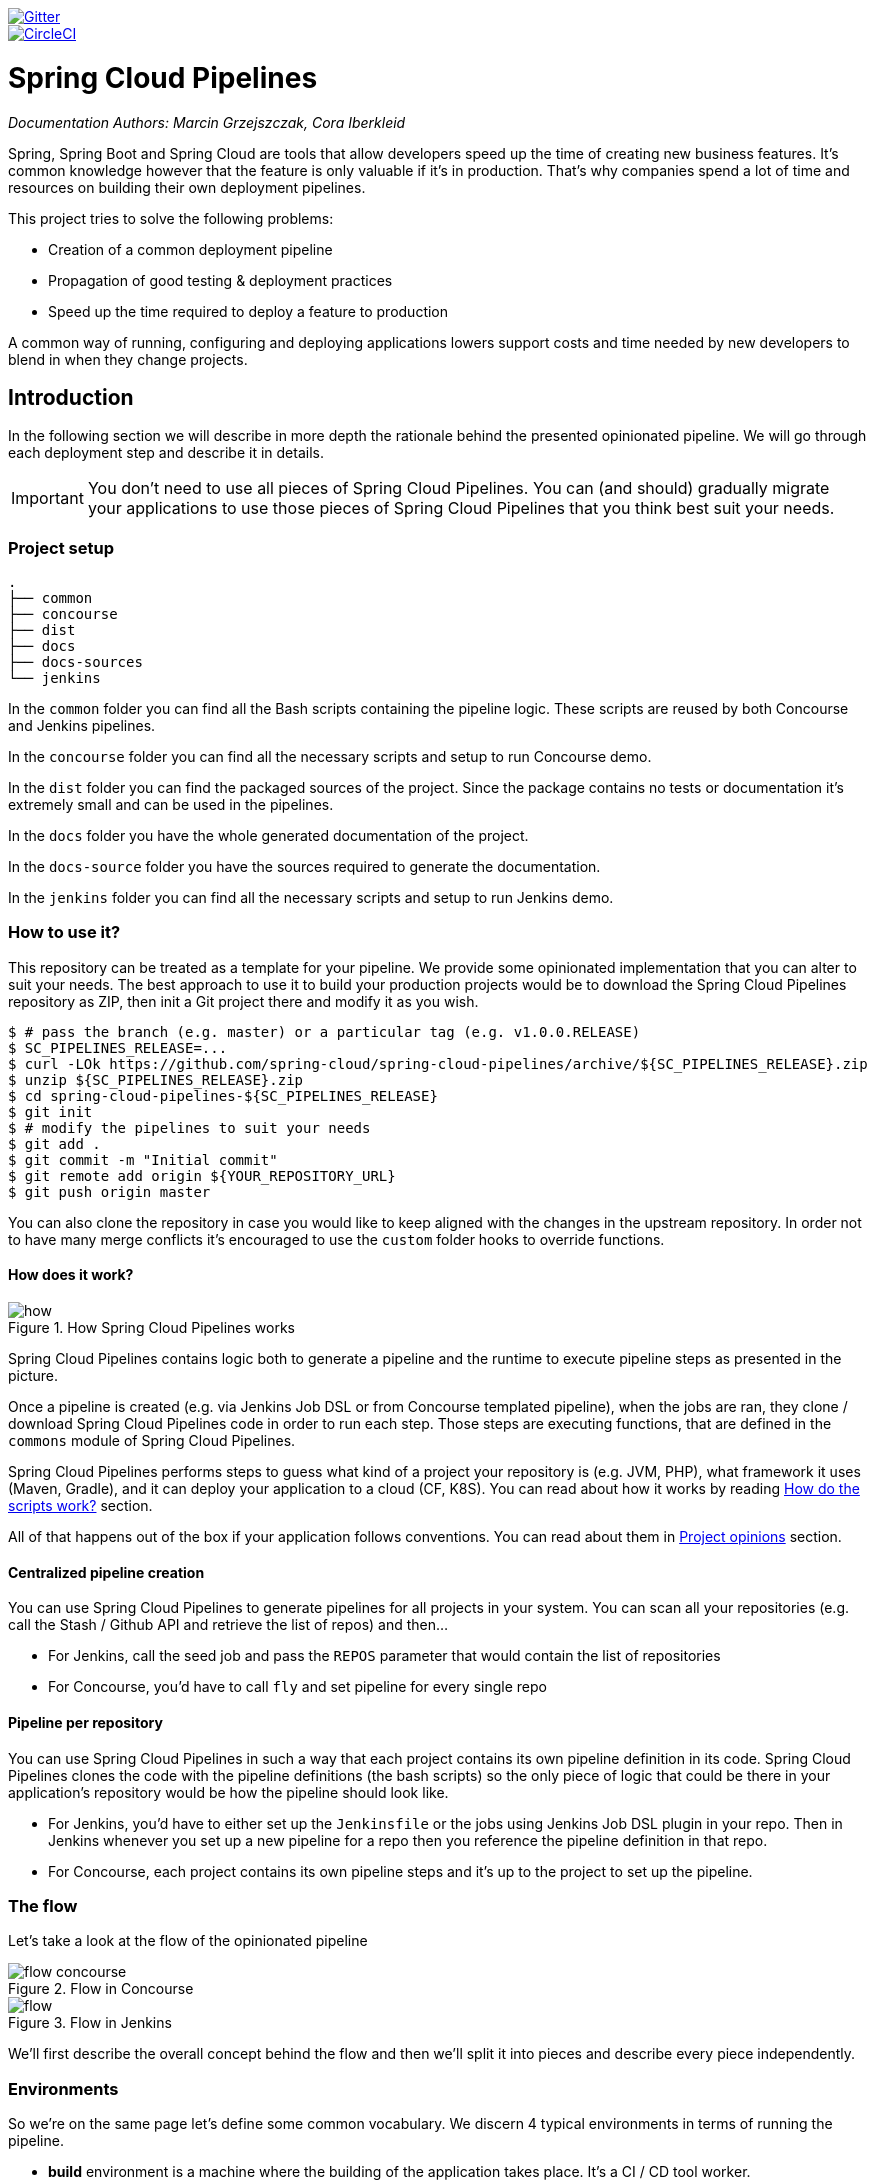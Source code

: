 // Do not edit this file (e.g. go instead to src/main/asciidoc)

:branch: master
image::https://badges.gitter.im/Join%20Chat.svg[Gitter, link="https://gitter.im/spring-cloud/spring-cloud-pipelines?utm_source=badge&utm_medium=badge&utm_campaign=pr-badge&utm_content=badge"]
image::https://circleci.com/gh/spring-cloud/spring-cloud-pipelines.svg?style=svg["CircleCI", link="https://circleci.com/gh/spring-cloud/spring-cloud-pipelines"]
:jenkins-root-docs: https://raw.githubusercontent.com/spring-cloud/spring-cloud-pipelines/{branch}/docs-sources/src/main/asciidoc/images/jenkins
:concourse-root-docs: https://raw.githubusercontent.com/spring-cloud/spring-cloud-pipelines/{branch}/docs-sources/src/main/asciidoc/images/concourse
:intro-root-docs: https://raw.githubusercontent.com/spring-cloud/spring-cloud-pipelines/{branch}/docs-sources/src/main/asciidoc/images/intro
:demo-root-docs: https://raw.githubusercontent.com/spring-cloud/spring-cloud-pipelines/{branch}/docs-sources/src/main/asciidoc/images/demo
:cf-migration-root-docs: https://raw.githubusercontent.com/spring-cloud/spring-cloud-pipelines/{branch}/docs-sources/src/main/asciidoc/images/cf-migration

= Spring Cloud Pipelines

_Documentation Authors: Marcin Grzejszczak, Cora Iberkleid_

Spring, Spring Boot and Spring Cloud are tools that allow developers speed up the
time of creating new business features. It's common knowledge however that the
 feature is only valuable if it's in production. That's why companies
 spend a lot of time and resources on building their own deployment pipelines.

This project tries to solve the following problems:

- Creation of a common deployment pipeline
- Propagation of good testing & deployment practices
- Speed up the time required to deploy a feature to production

A common way of running, configuring and deploying applications lowers support costs
and time needed by new developers to blend in when they change projects.

== Introduction

In the following section we will describe in more depth the rationale
behind the presented opinionated pipeline. We will go through each deployment
step and describe it in details.

IMPORTANT: You don't need to use all pieces of Spring Cloud Pipelines. You
can (and should) gradually migrate your applications to use those pieces of
Spring Cloud Pipelines that you think best suit your needs.

=== Project setup

[source,bash]
----
.
├── common
├── concourse
├── dist
├── docs
├── docs-sources
└── jenkins
----

In the `common` folder you can find all the Bash scripts containing the pipeline logic. These
scripts are reused by both Concourse and Jenkins pipelines.

In the `concourse` folder you can find all the necessary scripts and setup to run Concourse demo.

In the `dist` folder you can find the packaged sources of the project. Since the package
contains no tests or documentation it's extremely small and can be used in the pipelines.

In the `docs` folder you have the whole generated documentation of the project.

In the `docs-source` folder you have the sources required to generate the documentation.

In the `jenkins` folder you can find all the necessary scripts and setup to run Jenkins demo.

=== How to use it?

This repository can be treated as a template for your pipeline. We provide some opinionated
implementation that you can alter to suit your needs. The best approach to use it
to build your production projects would be to download the Spring Cloud Pipelines repository as ZIP, then
init a Git project there and modify it as you wish.

[source,bash]
----
$ # pass the branch (e.g. master) or a particular tag (e.g. v1.0.0.RELEASE)
$ SC_PIPELINES_RELEASE=...
$ curl -LOk https://github.com/spring-cloud/spring-cloud-pipelines/archive/${SC_PIPELINES_RELEASE}.zip
$ unzip ${SC_PIPELINES_RELEASE}.zip
$ cd spring-cloud-pipelines-${SC_PIPELINES_RELEASE}
$ git init
$ # modify the pipelines to suit your needs
$ git add .
$ git commit -m "Initial commit"
$ git remote add origin ${YOUR_REPOSITORY_URL}
$ git push origin master
----

You can also clone the repository in case you would like to keep aligned
with the changes in the upstream repository. In order not to have many merge
conflicts it's encouraged to use the `custom` folder hooks to override functions.

==== How does it work?

image::{intro-root-docs}/how.png[title="How Spring Cloud Pipelines works"]

Spring Cloud Pipelines contains logic both to generate a pipeline and the runtime
to execute pipeline steps as presented in the picture.

Once a pipeline is created (e.g. via Jenkins Job DSL or from Concourse templated
pipeline), when the jobs are ran, they clone / download Spring Cloud Pipelines
code in order to run each step. Those steps are executing functions, that are
defined in the `commons` module of Spring Cloud Pipelines.

Spring Cloud Pipelines performs steps to guess what kind of a project your
repository is (e.g. JVM, PHP), what framework it uses (Maven, Gradle), and it
can deploy your application to a cloud (CF, K8S). You can read about how
it works by reading <<how-do-the-scripts-work>> section.

All of that happens out of the box if your application follows conventions.
You can read about them in <<project-opinions>> section.

==== Centralized pipeline creation

You can use Spring Cloud Pipelines to generate pipelines
for all projects in your system. You can scan all your
repositories (e.g. call the Stash / Github API and retrieve the list of repos)
and then...

* For Jenkins, call the seed job and pass the `REPOS`
parameter that would contain the list of repositories
* For Concourse, you'd have to call `fly` and set
pipeline for every single repo

==== Pipeline per repository

You can use Spring Cloud Pipelines in such a way that
each project contains its own pipeline definition in
its code. Spring Cloud Pipelines clones the code with
the pipeline definitions (the bash scripts) so the
only piece of logic that could be there in your application's
repository would be how the pipeline should look like.

* For Jenkins, you'd have to either set up the `Jenkinsfile`
or the jobs using Jenkins Job DSL plugin in your repo.
Then in Jenkins whenever you set up a new pipeline for a repo
then you reference the pipeline definition in that repo.
* For Concourse, each project contains its own pipeline steps
and it's up to the project to set up the pipeline.

=== The flow

Let's take a look at the flow of the opinionated pipeline

image::{intro-root-docs}/flow_concourse.png[title="Flow in Concourse"]

image::{intro-root-docs}/flow.png[title="Flow in Jenkins"]

We'll first describe the overall concept behind the flow and then
we'll split it into pieces and describe every piece independently.

=== Environments

So we're on the same page let's define some common vocabulary. We discern 4 typical
environments in terms of running the pipeline.

- *build* environment is a machine where the building of the application takes place.
It's a CI / CD tool worker.
- *test* is an environment where you can deploy an application to test it. It doesn’t
resemble production, we can't be sure of it's state (which application is deployed there
and in which version). It can be used by multiple teams at the same time.
- *stage* is an environment that does resemble production. Most likely applications
are deployed there in versions that correspond to those deployed to production.
Typically databases there are filled up with (obfuscated) production data. Most
often this environment is a single, shared one between many teams. In other
words in order to run some performance, user acceptance tests you have to block
and wait until the environment is free.
- *prod* is a production environment where we want our tested applications to be deployed
for our customers.

=== Tests

*Unit tests* - tests that are executed on the application during the build phase.
No integrations with databases / HTTP server stubs etc. take place. Generally speaking your application should
 have plenty of these to have fast feedback if your features are working fine.

*Integration tests* - tests that are executed on the built application during the build phase.
Integrations with in memory databases / HTTP server stubs take place. According to the test
pyramid, in most cases you should have not too many of these kind of tests.

*Smoke tests* - tests that are executed on a deployed application. The concept of these tests
is to check the crucial parts of your application are working properly. If you have 100 features
in your application but you gain most money from e.g. 5 features then you could write smoke tests
 for those 5 features. As you can see we're talking about smoke tests of an application, not of
 the whole system. In our understanding inside the opinionated pipeline, these tests are
 executed against an application that is surrounded with stubs.

*End to end tests* - tests that are executed on a system composing of multiple applications.
The idea of these tests is to check if the tested feature works when the whole system is set up.
Due to the fact that it takes a lot of time, effort, resources to maintain such an environment
and that often those tests are unreliable (due to many different moving pieces like network
database etc.) you should have a handful of those tests. Only for critical parts of your business.
Since only production is the key verifier of whether your feature works, some companies
don't even want to do those and move directly to deployment to production. When your
system contains KPI monitoring and alerting you can quickly react when your deployed application
is not behaving properly.

*Performance testing* - tests executed on an application or set of applications
to check if your system can handle big load of input. In case of our opinionated pipeline
 these tests could be executed either on test (against stubbed environment) or
  stage (against the whole system)


==== Testing against stubs

Before we go into details of the flow let's take a look at the following example.

image::{intro-root-docs}/monolith.png[title="Two monolithic applications deployed for end to end testing"]

When having only a handful of applications, performing end to end testing is beneficial.
From the operations perspective it's maintainable for a finite number of deployed instances.
From the developers perspective it's nice to verify the whole flow in the system
for a feature.

In case of microservices the scale starts to be a problem:

image::{intro-root-docs}/many_microservices.png[title="Many microservices deployed in different versions"]

The questions arise:

- Should I queue deployments of microservices on one testing environment or should I have an environment per microservice?
  * If I queue deployments people will have to wait for hours to have their tests ran - that can be a problem
- To remove that issue I can have an environment per microservice
  * Who will pay the bills (imagine 100 microservices - each having each own environment).
  * Who will support each of those environments?
  * Should we spawn a new environment each time we execute a new pipeline and then wrap it up or should we have
  them up and running for the whole day?
- In which versions should I deploy the dependent microservices - development or production versions?
  * If I have development versions then I can test my application against a feature that is not yet on production.
  That can lead to exceptions on production
  * If I test against production versions then I'll never be able to test against a feature under development
  anytime before deployment to production.

One of the possibilities of tackling these problems is to... not do end to end tests.

image::{intro-root-docs}/stubbed_dependencies.png[title="Execute tests on a deployed microservice on stubbed dependencies"]

If we stub out all the dependencies of our application then most of the problems presented above
disappear. There is no need to start and setup infrastructure required by the dependant
microservices. That way the testing setup looks like this:

image::{intro-root-docs}/stubbed_dependencies.png[title="We're testing microservices in isolation"]

Such an approach to testing and deployment gives the following benefits
(thanks to the usage of http://cloud.spring.io/spring-cloud-contract/spring-cloud-contract.html[Spring Cloud Contract]):

- No need to deploy dependant services
- The stubs used for the tests ran on a deployed microservice are the same as those used during integration tests
- Those stubs have been tested against the application that produces them (check http://cloud.spring.io/spring-cloud-contract/spring-cloud-contract.html[Spring Cloud Contract] for more information)
- We don't have many slow tests running on a deployed application - thus the pipeline gets executed much faster
- We don't have to queue deployments - we're testing in isolation thus pipelines don't interfere with each other
- We don't have to spawn virtual machines each time for deployment purposes

It brings however the following challenges:

- No end to end tests before production - you don't have the full certainty that a feature is working
- First time the applications will talk in a real way will be on production

Like every solution it has its benefits and drawbacks. The opinionated pipeline
 allows you to configure whether you want to follow this flow or not.

==== General view

The general view behind this deployment pipeline is to:

- test the application in isolation
- test the backwards compatibility of the application in order to roll it back if necessary
- allow testing of the packaged app in a deployed environment
- allow user acceptance tests / performance tests in a deployed environment
- allow deployment to production

Obviously the pipeline could have been split to more steps but it seems that all of the aforementioned
 actions comprise nicely in our opinionated proposal.

=== CI Server worker prerequisites

Spring Cloud Pipelines uses Bash scripts extensively. Below you can find the list of software
that needs to be installed on a CI server worker for the build to pass.

TIP: In the demo setup all of these libraries are already installed.

[source,bash]
----
 apt-get -y install \
    bash \
    git \
    tar \
    zip \
    curl \
    ruby \
    wget \
    unzip \
    python \
    jq
----

IMPORTANT: In the Jenkins case you will also need `bats` and `shellcheck`. They are not
presented in the list since the installed versions by Linux distributions might be old.
That's why this project's Gradle tasks will download latest versions of both libraries
for you.

=== Pipeline descriptor

Each application can contain a file called `sc-pipelines.yml` with the following structure:

[source,yaml]
----
language_type: jvm
build:
  main_module: foo/bar
lowercaseEnvironmentName1:
    services:
        - type: service1Type
          name: service1Name
          coordinates: value
        - type: service2Type
          name: service2Name
          key: value
lowercaseEnvironmentName2:
    services:
        - type: service3Type
          name: service3Name
          coordinates: value
        - type: service4Type
          name: service4Name
          key: value
----

If you have a multi-module project, you should point to the folder, where your
module that produces the fat jar lays. In the aforementioned example that module
would be present under the `foo/bar` folder. If you have a single module project,
then you don't have to create this section.

For a given environment we declare a list of infrastructure services that we
want to have deployed. Services have

    - `type` (example: `eureka`, `mysql`, `rabbitmq`, `stubrunner`) - this value gets
    then applied to the `deployService` Bash function
        - *[KUBERNETES]* for `mysql` you can pass the database name via the `database`
        property
    - `name` - name of the service to get deployed
    - `coordinates` - coordinate that allows you to fetch the binary of the service.
      Examples: It can be a maven coordinate `groupid:artifactid:version`,
       docker image `organization/nameOfImage`, etc.
    - arbitrary key value pairs - you can customize the services as you wish

==== Pipeline descriptor for Cloud Foundry

When deploying to Cloud Foundry you can provide services
of the following types:

- `type: broker`
* `broker` - name of the CF broker
* `plan` - name of the plan
* `params` - additional parameters that will be converted to JSON
* `useExisting` - should use existing one or
create a new one (defaults to `false`)
- `type: app`
* `coordinates` - maven coordinates of the stub runner jar
* `manifestPath` - path to the manifest for the stub runner jar
- `type: cups`
* `params` - additional parameters that will be converted to JSON
- `type: cupsSyslog`
* `url` - URL to the syslog drain
- `type: cupsRoute`
* `url` - URL to the route service
- `type: stubrunner`
* `coordinates` - maven coordinates of the stub runner jar
* `manifestPath` - path to the manifest for the stub runner jar

[source,yaml]
----
# This file describes which services are required by this application
# in order for the smoke tests on the TEST environment and end to end tests
# on the STAGE environment to pass

# lowercase name of the environment
test:
  # list of required services
  services:
    - name: config-server
      type: broker
      broker: p-config-server
      plan: standard
      params:
        git:
          uri: https://github.com/ciberkleid/app-config
      useExisting: true
    - name: cloud-bus
      type: broker
      broker: cloudamqp
      plan: lemur
      useExisting: true
    - name: service-registry
      type: broker
      broker: p-service-registry
      plan: standard
      useExisting: true
    - name: circuit-breaker-dashboard
      type: broker
      broker: p-circuit-breaker-dashboard
      plan: standard
      useExisting: true
    - name: stubrunner
      type: stubrunner
      coordinates: io.pivotal:cloudfoundry-stub-runner-boot:0.0.1.M1
      manifestPath: sc-pipelines/manifest-stubrunner.yml

stage:
  services:
    - name: config-server
      type: broker
      broker: p-config-server
      plan: standard
      params:
        git:
          uri: https://github.com/ciberkleid/app-config
    - name: cloud-bus
      type: broker
      broker: cloudamqp
      plan: lemur
    - name: service-registry
      type: broker
      broker: p-service-registry
      plan: standard
    - name: circuit-breaker-dashboard
      type: broker
      broker: p-circuit-breaker-dashboard
      plan: standard
----

Another CF specific property is `artifact_type`. It can be either `binary` or `source`.
Certain languages require a binary to get uploaded (e.g. JAVA) but with others
you have to push the sources (e.g. PHP). The default value is `binary`.

=== Project Setup

Spring Cloud Pipelines supports three main types of project setup
- `Single Project`
- `Multi Module`
- `Multi Project` (aka mono repo)

A `Single Project` is a project that contains a single module that gets
built and package into a single, executable artifact.

A `Multi Module` project is a project that contains a multiple modules.
After building all modules, one gets packaged into a single, executable artifact.
You have to point to that module in your pipeline descriptor.

A `Multi Project` is a project that contains multiple projects. Each of those
projects can be in turn a `Single Project` or a `Multi Module` project. Spring
Cloud Pipelines will assume that if there's a `PROJECT_NAME` environment
variable that corresponds to a folder with the same name in the root of the
repository, that means that this is the project it should build. E.g for
`PROJECT_NAME=foo`, if there's a folder `foo`, then Spring Cloud Pipelines
will treat the `foo` directory as the root of the `foo` project.

[[how-do-the-scripts-work]]
== How do the scripts work?

The high overview looks like this (created via https://textart.io/sequence[textart.io])

```
+---------+                      +-----------+                      +-----------+ +-------+ +---------------+
| script  |                      | language  |                      | framework | | paas  | | customization |
+---------+                      +-----------+                      +-----------+ +-------+ +---------------+
     |                                 |                                  |           |             |
     | What is your language?          |                                  |           |             |
     |-------------------------------->|                                  |           |             |
     |                                 |                                  |           |             |
     |       I'm written in X language |                                  |           |             |
     |<--------------------------------|                                  |           |             |
     |                                 |                                  |           |             |
     |                                 | What framework do you use?       |           |             |
     |                                 |--------------------------------->|           |             |
     |                                 |                                  |           |             |
     |                                 |                I use Y framework |           |             |
     |<-------------------------------------------------------------------|           |             |
     |                                 |                                  |           |             |
     | I know that you use Z PAAS?     |                                  |           |             |
     |------------------------------------------------------------------------------->|             |
     |                                 |                                  |           |             |
     |                                 |  Here are all Z-related deployment functions |             |
     |<-------------------------------------------------------------------------------|             |
     |                                 |                                  |           |             |
     | Anything custom to override in bash?                               |           |             |
     |--------------------------------------------------------------------------------------------->|
     |                                 |                                  |           |             |
     |                                 |                                  |        Not this time... |
     |<---------------------------------------------------------------------------------------------|
     |                                 |                                  |           |             |
     | Ok, run the script              |                                  |           |             |
     |-------------------              |                                  |           |             |
     |                  |              |                                  |           |             |
     |<------------------              |                                  |           |             |
     |                                 |                                  |           |             |
```

Before we run the script we need to answer the questions related to your repo

* what is your language (e.g. `jvm`,`php`)?
* what framework do you use (e.g. `maven`, `gradle`)?
* what PAAS do you use (e.g. `cf`, `k8s`)?


The following sequence diagram describes how the sourcing of bash scripts takes place (created via https://textart.io/sequence[textart.io])

```
+---------+                                         +-----------+                                            +-------------+                   +-----------+            +-----------+                                   +-------+                            +---------+
| script  |                                         | pipeline  |                                            | projectType |                   | language  |            | framework |                                   | paas  |                            | custom  |
+---------+                                         +-----------+                                            +-------------+                   +-----------+            +-----------+                                   +-------+                            +---------+
     |                                                    |                                                         |                                |                        |                                             |                                     |
     | [source pipeline.sh]                               |                                                         |                                |                        |                                             |                                     |
     |--------------------------------------------------->|                                                         |                                |                        |                                             |                                     |
     |                                                    | ------------------------------\                         |                                |                        |                                             |                                     |
     |                                                    |-| loading functions, env vars |                         |                                |                        |                                             |                                     |
     |                                                    | |-----------------------------|                         |                                |                        |                                             |                                     |
     |         -----------------------------------------\ |                                                         |                                |                        |                                             |                                     |
     |         | hopefully all functions get overridden |-|                                                         |                                |                        |                                             |                                     |
     |         | otherwise nothing will work            | |                                                         |                                |                        |                                             |                                     |
     |         |----------------------------------------| |                                                         |                                |                        |                                             |                                     |
     |                                                    | Source the [projectType/pipeline-projectType.sh]        |                                |                        |                                             |                                     |
     |                                                    |-------------------------------------------------------->|                                |                        |                                             |                                     |
     |                                                    |                        -------------------------------\ |                                |                        |                                             |                                     |
     |                                                    |                        | What do we have here...?     |-|                                |                        |                                             |                                     |
     |                                                    |                        | A [mvnw] file,               | |                                |                        |                                             |                                     |
     |                                                    |                        | it has to be a [jvm] project | |                                |                        |                                             |                                     |
     |                                                    |                        |------------------------------| | Source [pipeline-jvm.sh]       |                        |                                             |                                     |
     |                                                    |                                                         |------------------------------->|                        |                                             |                                     |
     |                                                    |                                                         |                                |                        |                                             |                                     |
     |                                                    |                                                         |                                | Maven or Gradle?       |                                             |                                     |
     |                                                    |                                                         |                                |----------------------->|                                             |                                     |
     |                                                    |                                                         |                                |                        | ----------------------------------------\   |                                     |
     |                                                    |                                                         |                                |                        |-| There's a [mvnw] file?                |   |                                     |
     |                                                    |                                                         |                                |                        | | So the [PROJECT_TYPE] must be [maven] |   |                                     |
     |                                                    |                                                         |                                |                        | |---------------------------------------|   |                                     |
     |                                                    |                                                         |                                |   It's a Maven project |                                             |                                     |
     |                                                    |<------------------------------------------------------------------------------------------------------------------|                                             |                                     |
     |                                                    |                                                         |                                |                        |                                             |                                     |
     |                                                    | The [PAAS_TYPE] is [cf] so I'll source [pipeline-cf.sh] |                                |                        |                                             |                                     |
     |                                                    |---------------------------------------------------------------------------------------------------------------------------------------------------------------->|                                     |
     |                                                    |                                                         |                                |                        |                                             | -------------------------------\    |
     |                                                    |                                                         |                                |                        |                                             |-| Loading all                  |    |
     |                                                    |                                                         |                                |                        |                                             | | deployment-related functions |    |
     |                   -------------------------------\ |                                                         |                                |                        |                                             | |------------------------------|    |
     |                   | Ok, we know that it's Maven  |-|                                                         |                                |                        |                                             |                                     |
     |                   | and should be deployed to CF | |                                                         |                                |                        |                                             |                                     |
     |                   |------------------------------| |                                                         |                                |                        |                                             |                                     |
     |                                                    | Try to source [custom/build.sh]                         |                                |                        |                                             |                                     |
     |                                                    |------------------------------------------------------------------------------------------------------------------------------------------------------------------------------------------------------>|
     |                                                    |                                                         |                                |                        |                                             |                                     | ----------------------------\
     |                                                    |                                                         |                                |                        |                                             |                                     |-| No such file so           |
     |                                                    |                                                         |                                |                        |                                             |                                     | | nothing custom to be done |
     | ---------------------------------------------\     |                                                         |                                |                        |                                             |                                     | |---------------------------|
     |-| All build related functions                |     |                                                         |                                |                        |                                             |                                     |
     | | overridden by language / framework scripts |     |                                                         |                                |                        |                                             |                                     |
     | -------------------------------\-------------|     |                                                         |                                |                        |                                             |                                     |
     |-| All deploy related functions |                   |                                                         |                                |                        |                                             |                                     |
     | | overridden by paas scripts   |                   |                                                         |                                |                        |                                             |                                     |
     | |------------------------------|                   |                                                         |                                |                        |                                             |                                     |
     | run [build] function                               |                                                         |                                |                        |                                             |                                     |
     |---------------------                               |                                                         |                                |                        |                                             |                                     |
     |                    |                               |                                                         |                                |                        |                                             |                                     |
     |<--------------------                               |                                                         |                                |                        |                                             |                                     |
     |                                                    |                                                         |                                |                        |                                             |                                     |
```


* A script e.g. `build_and_upload.sh` is called
* It sources the `pipeline.sh` that contains all the essential function "interfaces" and
environment variables
* `pipeline.sh` needs information about the project type - it
will source `projectType/pipeline-projectType.sh`
* `projectType/pipeline-projectType.sh` contains logic to decide on what the language is
** verify if a repo contains files corresponding to given languages (e.g. `mvnw`, `composer.json`)
** verify if there's a concrete framework that we support (e.g. `maven` or `gradle`)
* once we know what the project type is we can deal with PAAS. Dependending on the environment
variable `PAAS_TYPE` we can source proper PAAS functions. E.g. `pipeline-cf.sh` for Cloud Foundry.
* we've got the functions loaded, now we can see if we can do some further customization
** we will search for a file called `${sc-pipelines-root}/common/src/main/bash/custom/build_and_upload.sh`
to override any functions you want
* now we can run the `build` function from `build_and_upload.sh`

== Opinionated implementation

For the demo purposes we're providing Docker Compose setup with Artifactory and Concourse / Jenkins tools.
Regardless of the picked CD application for the pipeline to pass one needs either

- a Cloud Foundry instance (for example https://run.pivotal.io/[Pivotal Web Services] or https://pivotal.io/pcf-dev[PCF Dev])
- a Kubernetes cluster (for example https://github.com/kubernetes/minikube[Minikube])
- the infrastructure applications deployed to the JAR hosting application (for the demo we're providing Artifactory).
    - `Eureka` for Service Discovery
    - `Stub Runner Boot` for running Spring Cloud Contract stubs.

TIP: In the demos we're showing you how to first build the `github-webhook` project. That's because
the `github-analytics` needs the stubs of `github-webhook` to pass the tests. Below you'll find
references to `github-analytics` project since it contains more interesting pieces as far as testing
is concerned.

=== Build

image::{intro-root-docs}/build.png[title="Build and upload artifacts"]

In this step we're generating a version of the pipeline, next we're
 running unit, integration and contract tests. Finally we're:

- publishing a fat jar of the application
- publishing a Spring Cloud Contract jar containing stubs of the application
- for Kubernetes - uploading a Docker image of the application

During this phase we're executing a `Maven` build using Maven Wrapper or a `Gradle` build using Gradle Wrapper
, with unit and integration tests. We're also *tagging* the repository with `dev/${version}` format. That way in each
subsequent step of the pipeline we're able to retrieve the tagged version. Also we know
exactly which version of the pipeline corresponds to which Git hash.

Once the artifact got built we're running API compatibility check.

- we're searching for the latest production deployment
- we're retrieving the contracts that were used by that deployment
- from the contracts we're generating API tests to see if the current implementation
is fulfilling the HTTP / messaging contracts that the current production deployment
has defined (we're checking backward compatibility of the API)

=== Test

image::{intro-root-docs}/test.png[title="Smoke test and rollback test on test environment"]

Here we're

- starting a RabbitMQ service in PaaS
- deploying `Eureka` infrastructure application to PaaS
- downloading the fat jar from Nexus and we're uploading it to PaaS. We want the application
to run in isolation (be surrounded by stubs).

TIP: Currently due to port constraints in Cloud Foundry
we cannot run multiple stubbed HTTP services in the cloud so to fix this issue we're running
the application with `smoke` Spring profile on which you can stub out all HTTP calls to return
a mocked response

- if the application is using a database then it gets upgraded at this point via Flyway, Liquibase
or any other tool once the application gets started
- from the project's Maven or Gradle build we're extracting `stubrunner.ids` property that contains
 all the `groupId:artifactId:version:classifier` notation of dependant projects for which
 the stubs should be downloaded.
- then we're uploading `Stub Runner Boot` and pass the extracted `stubrunner.ids` to it. That way
we'll have a running application in Cloud Foundry that will download all the necessary stubs
of our application
- from the checked out code we're running the tests available under the `smoke` profile. In the
case of `GitHub Analytics` application we're triggering a message from the `GitHub Webhook`
application's stub, that is sent via RabbitMQ to GitHub Analytics. Then we're checking if
message count has increased.
- once the tests pass we're searching for the last production release. Once the application
is deployed to production we're tagging it with `prod/${version}` tag. If there is no such tag
(there was no production release) there will be no rollback tests executed. If there was
a production release the tests will get executed.
- assuming that there was a production release we're checking out the code corresponding to that
release (we're checking out the tag), we're downloading the appropriate artifact (either JAR for Cloud Foundry
or Docker image for Kubernetes) and we're uploading
it to PaaS. *IMPORTANT* the _old_ artifact is running against the *NEW* version of the database.
- we're running the _old_ `smoke` tests against the freshly deployed application surrounded by stubs.
If those tests pass then we have a high probability that the application is backwards compatible
- the default behaviour is that after all of those steps the user can manually click to deploy the
application to a stage environment

=== Stage

image::{intro-root-docs}/stage.png[title="End to end tests on stage environment"]

Here we're

- starting a RabbitMQ service in PaaS
- deploying `Eureka` infrastructure application to PaaS
- downloading the artifact (either JAR for Cloud Foundry or Docker image for Kubernetes)
from and we're uploading it to PaaS.

Next we have a manual step in which:

- from the checked out code we're running the tests available under the `e2e` profile. In the
case of `GitHub Analytics` application we're sending a HTTP message to GitHub Analytic's endpoint. Then we're checking if
the received message count has increased.

The step is manual by default due to the fact that stage environment is often shared between
teams and some preparations on databases / infrastructure have to take place before running the tests.
Ideally these step should be fully automatic.

=== Prod

image::{intro-root-docs}/prod.png[title="Deployment to production"]

The step to deploy to production is manual but ideally it should be automatic.

IMPORTANT: This step does deployment to production. On production you would assume
that you have the infrastructure running. That's why before you run this step you
must execute a script that will provision the services on the production environment.
For `Cloud Foundry` just call `tools/cf-helper.sh setup-prod-infra` and
for Kubernetes `tools/k8s-helper.sh setup-prod-infra`

Here we're

- tagging the Git repo with `prod/${version}` tag
- downloading the application artifact (either JAR for Cloud Foundry or Docker image for Kubernetes)
- we're doing Blue Green deployment:
    - for Cloud Foundry
        * we're renaming the current instance of the app e.g. `fooService` to `fooService-venerable`
        * we're deploying the new instance of the app under the `fooService` name
        * now two instances of the same application are running on production
    - for Kubernetes
        * we're deploying a service with the name of the app e.g. `fooService`
        * we're doing a deployment with the name of the app with version suffix (with the name escaped
         to fulfill the DNS name requirements) e.g. `fooService-1-0-0-M1-123-456-VERSION`
        * all deployments of the same application have the same label `name` equal to app name e.g. `fooService`
        * the service is routing the traffic basing on the `name` label selector
        * now two instances of the same application are running on production
- in the `Complete switch over` which is a manual step
    * we're stopping the old instance
    * remember to run this step only after you have confirmed that both instances are working fine!
- in the `Rollback` which is a manual step
    * we're routing all the traffic to the old instance
    ** in CF we do that by ensuring that blue is running and removing green
    ** in K8S we do that by scaling the number of instances of green to 0
    * we're removing the latest prod git tag

[[project-opinions]]
== Project opinions

In this section we will go through the assumptions we've made in the project
structure and project properties.

=== Cloud Foundry project opinions

We've taken the following opinionated decisions for a Cloud Foundry based project:

- application built using Maven or Gradle wrappers
- application deployment to Cloud Foundry
- you application needs a `manifest.yml` Cloud Foundry descriptor
- For Maven (https://github.com/spring-cloud-samples/github-webhook[example project]):
    * usage of Maven Wrapper
    * `settings.xml` is parametrized to pass the credentials to push code to Artifactory
    ** `M2_SETTINGS_REPO_ID` - server id for Artifactory / Nexus deployment
    ** `M2_SETTINGS_REPO_USERNAME` - username for Artifactory / Nexus deployment
    ** `M2_SETTINGS_REPO_PASSWORD` - password for Artifactory / Nexus deployment
    * artifacts deployment by `./mvnw clean deploy`
    * `stubrunner.ids` property to retrieve list of collaborators for which stubs should be downloaded
    * `repo.with.binaries` property - (Injected by the pipeline) will contain the URL to the repo containing binaries (e.g. Artifactory)
    * `distribution.management.release.id` property - (Injected by the pipeline) ID of the distribution management. Corresponds to server id in `settings.xml`
    * `distribution.management.release.url` property - (Injected by the pipeline) Will contain the URL to the repo containing binaries (e.g. Artifactory)
    * running API compatibility tests via the `apicompatibility` Maven profile
    * `latest.production.version` property - (Injected by the pipeline) will contain the latest production version for the repo (retrieved from Git tags)
    * running smoke tests on a deployed app via the `smoke` Maven profile
    * running end to end tests on a deployed app via the `e2e` Maven profile
- For Gradle  (https://github.com/spring-cloud-samples/github-analytics[example project] check the `gradle/pipeline.gradle` file):
    * usage of Gradlew Wrapper
    * `deploy` task for artifacts deployment
    * `REPO_WITH_BINARIES_FOR_UPLOAD` env var - (Injected by the pipeline) will contain the URL to the repo containing binaries (e.g. Artifactory)
    * `M2_SETTINGS_REPO_USERNAME` env var - Username used to send the binary to the repo containing binaries (e.g. Artifactory)
    * `M2_SETTINGS_REPO_PASSWORD` env var - Password used to send the binary to the repo containing binaries (e.g. Artifactory)
    * running API compatibility tests via the `apiCompatibility` task
    * `latestProductionVersion` property - (Injected by the pipeline) will contain the latest production version for the repo (retrieved from Git tags)
    * running smoke tests on a deployed app via the `smoke` task
    * running end to end tests on a deployed app via the `e2e` task
    * `groupId` task to retrieve group id
    * `artifactId` task to retrieve artifact id
    * `currentVersion` task to retrieve the current version
    * `stubIds` task to retrieve list of collaborators for which stubs should be downloaded
- For PHP (https://github.com/spring-cloud-samples/cf-php-example[example project]):
    * usage of https://getcomposer.org/[Composer]
    * `composer install` is called to fetch libraries
    * the whole application is compressed to `tar.gz` and uploaded to binary storage
    ** `REPO_WITH_BINARIES_FOR_UPLOAD` env var - (Injected by the pipeline) will contain the URL to the repo containing binaries (e.g. Artifactory)
    ** `M2_SETTINGS_REPO_USERNAME` env var - Username used to send the binary to the repo containing binaries (e.g. Artifactory)
    ** `M2_SETTINGS_REPO_PASSWORD` env var - Password used to send the binary to the repo containing binaries (e.g. Artifactory)
    * `group-id` Composer task that echos the group id
    * `app-name` Composer task that echos application name
    * `test-apicompatibility` Composer task that is executed for api compatibility tests
    * `test-smoke` Composer task that is executed for smoke testing
    * `test-e2e` Composer task that is executed for end to end testing

=== Kubernetes project opinions

We've taken the following opinionated decisions for a Cloud Foundry based project:

- application built using Maven or Gradle wrappers
- application deployment to Kubernetes
- The produced Java Docker image needs to allow passing of system properties via `SYSTEM_PROPS` env variable
- For Maven (https://github.com/spring-cloud-samples/github-webhook-kubernetes[example project]):
    * usage of Maven Wrapper
    * `settings.xml` is parametrized to pass the credentials to push code to Artifactory and Docker repository
    ** `M2_SETTINGS_REPO_ID` - server id for Artifactory / Nexus deployment
    ** `M2_SETTINGS_REPO_USERNAME` - username for Artifactory / Nexus deployment
    ** `M2_SETTINGS_REPO_PASSWORD` - password for Artifactory / Nexus deployment
    ** `DOCKER_SERVER_ID` - server id for Docker image pushing
    ** `DOCKER_USERNAME` - username for Docker image pushing
    ** `DOCKER_PASSWORD` - password for Docker image pushing
    ** `DOCKER_EMAIL` - email for Artifactory / Nexus deployment
    * `DOCKER_REGISTRY_URL` env var - (Overridable - defaults to DockerHub) URL of the Docker registry
    * `DOCKER_REGISTRY_ORGANIZATION` - env var containing the organization where your Docker repo lays
    * artifacts and Docker image deployment by `./mvnw clean deploy`
    * `stubrunner.ids` property to retrieve list of collaborators for which stubs should be downloaded
    * `repo.with.binaries` property - (Injected by the pipeline) will contain the URL to the repo containing binaries (e.g. Artifactory)
    * `distribution.management.release.id` property - (Injected by the pipeline) ID of the distribution management. Corresponds to server id in `settings.xml`
    * `distribution.management.release.url` property - (Injected by the pipeline) Will contain the URL to the repo containing binaries (e.g. Artifactory)
    * `deployment.yml` contains the Kubernetes deployment descriptor
    * `service.yml` contains the Kubernetes service descriptor
    * running API compatibility tests via the `apicompatibility` Maven profile
    * `latest.production.version` property - (Injected by the pipeline) will contain the latest production version for the repo (retrieved from Git tags)
    * running smoke tests on a deployed app via the `smoke` Maven profile
    * running end to end tests on a deployed app via the `e2e` Maven profile
- For Gradle  (https://github.com/spring-cloud-samples/github-analytics-kubernetes[example project] check the `gradle/pipeline.gradle` file):
    * usage of Gradlew Wrapper
    * `deploy` task for artifacts deployment
    * `REPO_WITH_BINARIES_FOR_UPLOAD` env var - (Injected by the pipeline) will contain the URL to the repo containing binaries (e.g. Artifactory)
    * `M2_SETTINGS_REPO_USERNAME` env var - Username used to send the binary to the repo containing binaries (e.g. Artifactory)
    * `M2_SETTINGS_REPO_PASSWORD` env var - Password used to send the binary to the repo containing binaries (e.g. Artifactory)
    * `DOCKER_REGISTRY_URL` env var - (Overridable - defaults to DockerHub) URL of the Docker registry
    * `DOCKER_USERNAME` env var - Username used to send the the Docker image
    * `DOCKER_PASSWORD` env var - Password used to send the the Docker image
    * `DOCKER_EMAIL` env var - Email used to send the the Docker image
    * `DOCKER_REGISTRY_ORGANIZATION` - env var containing the organization where your Docker repo lays
    * `deployment.yml` contains the Kubernetes deployment descriptor
    * `service.yml` contains the Kubernetes service descriptor
    * running API compatibility tests via the `apiCompatibility` task
    * `latestProductionVersion` property - (Injected by the pipeline) will contain the latest production version for the repo (retrieved from Git tags)
    * running smoke tests on a deployed app via the `smoke` task
    * running end to end tests on a deployed app via the `e2e` task
    * `groupId` task to retrieve group id
    * `artifactId` task to retrieve artifact id
    * `currentVersion` task to retrieve the current version
    * `stubIds` task to retrieve list of collaborators for which stubs should be downloaded

== Customizing the project



=== Leaving what's necessary

If you want to pick only pieces (e.g. you're interested only in `Cloud Foundry` with
`Concourse` combination) it's enough to execute this command:

```bash
$ ./gradlew customize
```

You'll see a screen looking more or less like this:

```bash
:customize
  ___          _              ___ _             _   ___ _           _ _
 / __|_ __ _ _(_)_ _  __ _   / __| |___ _  _ __| | | _ (_)_ __  ___| (_)_ _  ___ ___
 \__ \ '_ \ '_| | ' \/ _` | | (__| / _ \ || / _` | |  _/ | '_ \/ -_) | | ' \/ -_|_-<
 |___/ .__/_| |_|_||_\__, |  \___|_\___/\_,_\__,_| |_| |_| .__/\___|_|_|_||_\___/__/
     |_|             |___/                               |_|



Follow the instructions presented in the console or terminate the process to quit (ctrl + c)


=== PAAS TYPE ===
Which PAAS type do you want to use? Options: [CF, K8S, BOTH]
<-------------> 0% EXECUTING
> :customize
```

Now you need to answer a couple of questions. That way whole files and its pieces
will get removed / updated accordingly. If you provide `CF` and `Concourse` options
thn `Kubernetes` and `Jenkins` configuration / folders / pieces of code in
the project will get removed.

// remove::start[CONCOURSE]
// remove::start[CF]
[[concourse-pipeline-cf]]
== Concourse Pipeline (Cloud Foundry)

IMPORTANT: In this chapter we assume that you perform deployment of your application
to Cloud Foundry PaaS

[[concourse]] The Spring Cloud Pipelines repository contains opinionated
Concourse pipeline definition. Those jobs will form an empty pipeline and a
sample, opinionated one that you can use in your company.

All in all there are the following projects taking part in the whole `microservice setup` for this demo.

- https://github.com/spring-cloud-samples/github-analytics[Github Analytics] - the app that has a REST endpoint and uses messaging. Our business application.
- https://github.com/spring-cloud-samples/github-webhook[Github Webhook] - project that emits messages that are used by Github Analytics. Our business application.
- https://github.com/spring-cloud-samples/github-eureka[Eureka] - simple Eureka Server. This is an infrastructure application.
- https://github.com/spring-cloud-samples/github-analytics-stub-runner-boot[Github Analytics Stub Runner Boot] - Stub Runner Boot server to be used for tests with Github Analytics. Uses Eureka and Messaging. This is an infrastructure application.

[[concourse-pipeline-step-by-step-cf]]
=== Step by step

If you want to just run the demo as far as possible using PCF Dev and Docker Compose

- <<concourse-fork-cf,Fork repos>>
- <<concourse-start-cf,Start Concourse and Artifactory>>
- <<concourse-deploy-cf,Deploy infra to Artifactory>>
- <<concourse-pcfdev-cf,Start PCF Dev (if you don't want to use an existing one)>>
- <<concourse-fly-cf,Setup the `fly` CLI>>
- <<concourse-credentials-cf,Setup your `credentials.yml`>>
- <<concourse-build-cf,Run the seed job>>
- <<concourse-run-cf,Run the `github-webhook` pipeline>>

[[concourse-fork-cf]]
==== Fork repos

There are 4 apps that are composing the pipeline

  - https://github.com/spring-cloud-samples/github-webhook[Github Webhook]
  - https://github.com/spring-cloud-samples/github-analytics/[Github Analytics]
  - https://github.com/spring-cloud-samples/github-eureka[Github Eureka]
  - https://github.com/spring-cloud-samples/github-analytics-stub-runner-boot[Github Stub Runner Boot]

You need to fork only these. That's because only then will your user be able to tag and push the tag to repo.

  - https://github.com/spring-cloud-samples/github-webhook[Github Webhook]
  - https://github.com/spring-cloud-samples/github-analytics/[Github Analytics]

[[concourse-start-cf]]
==== Start Concourse and Artifactory

Concourse + Artifactory can be run locally. To do that just execute the
`start.sh` script from this repo.

[source,bash]
----
git clone https://github.com/spring-cloud/spring-cloud-pipelines
cd spring-cloud-pipelines/concourse
./setup_docker_compose.sh
./start.sh 192.168.99.100
----

The `setup_docker_compose.sh` script should be executed once only to allow
generation of keys.

The `192.168.99.100` param is an example of an external URL of Concourse
(equal to Docker-Machine ip in this example).

Then Concourse will be running on port `8080` and Artifactory `8081`.

[[concourse-deploy-cf]]
===== Deploy the infra JARs to Artifactory

When Artifactory is running, just execute the `tools/deploy-infra.sh` script from this repo.

[source,bash]
----
git clone https://github.com/spring-cloud/spring-cloud-pipelines
cd spring-cloud-pipelines/
./tools/deploy-infra.sh
----

As a result both `eureka` and `stub runner` repos will be cloned, built
and uploaded to Artifactory.

[[concourse-pcfdev-cf]]
==== Start PCF Dev

TIP: You can skip this step if you have CF installed and don't want to use PCF Dev
The only thing you have to do is to set up spaces.

WARNING: It's more than likely that you'll run out of resources when you reach stage step.
Don't worry! Keep calm and <<resources,clear some apps from PCF Dev and continue>>.

You have to download and start PCF Dev. https://pivotal.io/platform/pcf-tutorials/getting-started-with-pivotal-cloud-foundry-dev/install-pcf-dev[A link how to do it is available here.]

The default credentials when using PCF Dev are:

[source,bash]
----
username: user
password: pass
email: user
org: pcfdev-org
space: pcfdev-space
api: api.local.pcfdev.io
----

You can start the PCF Dev like this:

[source,bash]
----
cf dev start
----

You'll have to create 3 separate spaces (email admin, pass admin)

[source,bash]
----
cf login -a https://api.local.pcfdev.io --skip-ssl-validation -u admin -p admin -o pcfdev-org

cf create-space pcfdev-test
cf set-space-role user pcfdev-org pcfdev-test SpaceDeveloper
cf create-space pcfdev-stage
cf set-space-role user pcfdev-org pcfdev-stage SpaceDeveloper
cf create-space pcfdev-prod
cf set-space-role user pcfdev-org pcfdev-prod SpaceDeveloper
----

You can also execute the `./tools/cf-helper.sh setup-spaces` to do this.

[[concourse-fly-cf]]
==== Setup the `fly` CLI

If you go to Concourse website you should see sth like this:

{nbsp}
{nbsp}

image::{concourse-root-docs}/running_concourse.png[]

{nbsp}
{nbsp}

You can click one of the icons (depending on your OS) to download `fly`, which is the Concourse CLI. Once you've downloaded that (and maybe added to your PATH) you can run:

[source,bash]
----
fly --version
----

If `fly` is properly installed then it should print out the version.

[[concourse-credentials-cf]]
==== Setup your `credentials.yml`

The repo comes with `credentials-sample-cf.yml` which is set up with sample data (most credentials) are set to be applicable for PCF Dev. Copy this file to a new file `credentials.yml` (the file is added to .gitignore so don't worry that you'll push it with your passwords) and edit it as you wish. For our demo just setup:

  - `app-url` - url pointing to your forked `github-webhook` repo
  - `github-private-key` - your private key to clone / tag GitHub repos
  - `repo-with-binaries` - the IP is set to the defaults for Docker Machine. You should update it to point to your setup

If you don't have a Docker Machine just execute `./whats_my_ip.sh` script to
get an external IP that you can pass to your `repo-with-binaries` instead of the default
Docker Machine IP.

Below you can see what environment variables are required by the scripts. To the right hand side you can see the default values for PCF Dev that we set in the `credentials-sample-cf.yml`.

[frame="topbot",options="header,footer"]
|======================
|Property Name  | Property Description | Default value
|PAAS_TEST_API_URL | The URL to the CF Api for TEST env| api.local.pcfdev.io
|PAAS_STAGE_API_URL | The URL to the CF Api for STAGE env | api.local.pcfdev.io
|PAAS_PROD_API_URL | The URL to the CF Api for PROD env | api.local.pcfdev.io
|PAAS_TEST_ORG    | Name of the org for the test env | pcfdev-org
|PAAS_TEST_SPACE_PREFIX  | Prefix of the name of the CF space for the test env to which the app name will be appended | sc-pipelines-test
|PAAS_STAGE_ORG   | Name of the org for the stage env | pcfdev-org
|PAAS_STAGE_SPACE | Name of the space for the stage env | sc-pipelines-stage
|PAAS_PROD_ORG   | Name of the org for the prod env | pcfdev-org
|PAAS_PROD_SPACE | Name of the space for the prod env | sc-pipelines-prod
|REPO_WITH_BINARIES_FOR_UPLOAD | URL to repo with the deployed jars | http://192.168.99.100:8081/artifactory/libs-release-local
|M2_SETTINGS_REPO_ID | The id of server from Maven settings.xml | artifactory-local
|PAAS_HOSTNAME_UUID | Additional suffix for the route. In a shared environment the default routes can be already taken |
|JAVA_BUILDPACK_URL | The URL to the Java buildpack to be used by CF | https://github.com/cloudfoundry/java-buildpack.git#v4.12
|BUILD_OPTIONS | Additional options you would like to pass to the Maven / Gradle build |
|======================

[[concourse-build-cf]]
==== Build the pipeline

Log in (e.g. for Concourse running at `192.168.99.100` - if you don't provide any value then `localhost` is assumed). If you execute this script  (it assumes that either `fly` is on your `PATH` or it's in the same folder as the script is):

[source,bash]
----
./login.sh 192.168.99.100
----

Next run the command to create the pipeline.

[source,bash]
----
./set_pipeline.sh
----

Then you'll create a `github-webhook` pipeline under the `docker` alias, using the provided `credentials.yml` file.
You can override these values in exactly that order (e.g. `./set-pipeline.sh some-project another-target some-other-credentials.yml`)

[[concourse-run-cf]]
==== Run the `github-webhook` pipeline

{nbsp}
{nbsp}

image::{concourse-root-docs}/concourse_login.png[caption="Step 1: ", title="Click `Login`"]

{nbsp}
{nbsp}

image::{concourse-root-docs}/concourse_team_main.png[caption="Step 2: ", title="Pick `main` team"]

{nbsp}
{nbsp}

image::{concourse-root-docs}/concourse_user_pass.png[caption="Step 3: ", title="Log in with `concourse` user and `changeme` password"]

{nbsp}
{nbsp}

image::{concourse-root-docs}/concourse_pipeline.png[caption="Step 4: ", title="Your screen should look more or less like this"]

{nbsp}
{nbsp}

image::{concourse-root-docs}/start_pipeline.png[caption="Step 5: ", title="Unpause the pipeline by clicking in the top lefr corner and then clicking the `play` button"]

{nbsp}
{nbsp}

image::{concourse-root-docs}/generate_version.png[caption="Step 6: ", title="Click 'generate-version'"]

{nbsp}
{nbsp}

image::{concourse-root-docs}/run_pipeline.png[caption="Step 7: ", title="Click `+` sign to start a new build"]

{nbsp}
{nbsp}

image::{concourse-root-docs}/concourse_pending.png[caption="Step 8: ", title="The job is pending"]

{nbsp}
{nbsp}

image::{concourse-root-docs}/job_running.png[caption="Step 9: ", title="Job is pending in the main screen"]

{nbsp}
{nbsp}

image::{concourse-root-docs}/running_pipeline.png[caption="Step 10: ", title="Job is running in the main screen"]
// remove::end[CF]

// remove::start[K8S]
[[concourse-pipeline-k8s]]
== Concourse Pipeline (Kubernetes)

IMPORTANT: In this chapter we assume that you perform deployment of your application
to Kubernetes PaaS

[[concourse]] The Spring Cloud Pipelines repository contains opinionated
Concourse pipeline definition. Those jobs will form an empty pipeline and a
sample, opinionated one that you can use in your company.

All in all there are the following projects taking part in the whole `microservice setup` for this demo.

- https://github.com/spring-cloud-samples/github-analytics-kubernetes[Github Analytics] - the app that has a REST endpoint and uses messaging. Our business application.
- https://github.com/spring-cloud-samples/github-webhook-kubernetes[Github Webhook] - project that emits messages that are used by Github Analytics. Our business application.
- https://github.com/spring-cloud-samples/github-eureka[Eureka] - simple Eureka Server. This is an infrastructure application.
- https://github.com/spring-cloud-samples/github-analytics-stub-runner-boot[Github Analytics Stub Runner Boot] - Stub Runner Boot server to be used for tests with Github Analytics. Uses Eureka and Messaging. This is an infrastructure application.

[[step-by-step-k8s]]
=== Step by step

This is a guide for Concourse pipeline.

If you want to just run the demo as far as possible using PCF Dev and Docker Compose

- <<concourse-fork-k8s,Fork repos>>
- <<concourse-start-k8s,Start Concourse and Artifactory>>
- <<concourse-pipeline-fly-k8s,Setup the `fly` CLI >>
- <<concourse-pipeline-credentials-k8s,Setup your `credentials.yml` >>
- <<concourse-pipeline-build-k8s,Setup the pipeline >>
- <<concourse-pipeline-run-k8s,Run the `github-webhook` pipeline>>

[[fork-repos-k8s]]
==== Fork repos

[[concourse-fork-k8s]] There are 4 apps that are composing the pipeline

  - https://github.com/spring-cloud-samples/github-webhook-kubernetes[Github Webhook]
  - https://github.com/spring-cloud-samples/github-analytics-kubernetes/[Github Analytics]
  - https://github.com/spring-cloud-samples/github-eureka[Github Eureka]
  - https://github.com/spring-cloud-samples/github-analytics-stub-runner-boot-classpath-stubs[Github Stub Runner Boot]

You need to fork only these. That's because only then will your user be able to tag and push the tag to repo.

  - https://github.com/spring-cloud-samples/github-webhook-kubernetes[Github Webhook]
  - https://github.com/spring-cloud-samples/github-analytics-kubernetes/[Github Analytics]

[[concourse-start-k8s]]
=== Concourse in K8S (Kubernetes)

The simplest way to deploy Concourse to K8S is to use https://github.com/kubernetes/helm[Helm].
Once you have Helm installed and your `kubectl` is pointing to the
cluster, just type this command to install the Concourse cluster in your K8S cluster.

[source,bash]
----
$ helm install stable/concourse --name concourse
----

Once it's done you'll see the following output

[source,bash]
----
1. Concourse can be accessed:

  * Within your cluster, at the following DNS name at port 8080:

    concourse-web.default.svc.cluster.local

  * From outside the cluster, run these commands in the same shell:

    export POD_NAME=$(kubectl get pods --namespace default -l "app=concourse-web" -o jsonpath="{.items[0].metadata.name}")
    echo "Visit http://127.0.0.1:8080 to use Concourse"
    kubectl port-forward --namespace default $POD_NAME 8080:8080

2. Login with the following credentials

  Username: concourse
  Password: concourse
----

Just follow these steps and log in to Concourse under http://127.0.0.1:8080.

==== Deploying Artifactory to K8S

We can use Helm also to deploy Artifactory to K8S

[source,bash]
----
$ helm install --name artifactory --set artifactory.image.repository=docker.bintray.io/jfrog/artifactory-oss stable/artifactory
----

After executing this you'll see the following output

[source,bash]
----
NOTES:
Congratulations. You have just deployed JFrog Artifactory Pro!

1. Get the Artifactory URL by running these commands:

   NOTE: It may take a few minutes for the LoadBalancer IP to be available.
         You can watch the status of the service by running 'kubectl get svc -w nginx'
   export SERVICE_IP=$(kubectl get svc --namespace default nginx -o jsonpath='{.status.loadBalancer.ingress[0].ip}')
   echo http://$SERVICE_IP/

2. Open Artifactory in your browser
   Default credential for Artifactory:
   user: admin
   password: password
----

Next, we need to set up the repositories.

First, access the Artifactory URL and log in with
user, `admin` and `password` password.

image::{concourse-root-docs}/artifactory_quick_setup.png[title="Click on the `Quick Setup`"]

Then, click on the Maven setup and click `Create`.

image::{concourse-root-docs}/artifactory_maven_repo.png[title="Create the `Maven` Repository"]

[[concourse-pipeline-fly-k8s]]
==== Setup the `fly` CLI

[[fly]] If you go to Concourse website you should see sth like this:

{nbsp}
{nbsp}

image::{concourse-root-docs}/running_concourse.png[]

{nbsp}
{nbsp}

You can click one of the icons (depending on your OS) to download `fly`, which is the Concourse CLI. Once you've downloaded that (and maybe added to your PATH) you can run:

[source,bash]
----
fly --version
----

If `fly` is properly installed then it should print out the version.

[[concourse-pipeline-credentials-k8s]]
==== Setup your `credentials.yml`

There is a sample credentials file called `credentials-sample-k8s.yml`
prepared for `k8s`. You can use it as a base for your `credentials.yml`.

To allow the Concourse worker's spawned container to connect to
Kubernetes cluster you will need to pass the CA contents and the
auth token.

To get the contents of CA for GCE just execute

[source,bash]
----
$ kubectl get secret $(kubectl get secret | grep default-token | awk '{print $1}') -o jsonpath='{.data.ca\.crt}' | base64 --decode
----

To get the token just type:

[source,bash]
----
$ kubectl get secret $(kubectl get secret | grep default-token | awk '{print $1}') -o jsonpath='{.data.token}' | base64 --decode
----

Set that value under `paas-test-client-token`, `paas-stage-client-token` and `paas-prod-client-token`

[[concourse-pipeline-build-k8s]]
==== Build the pipeline

After running Concourse you should get the following output in your terminal

[source,bash]
----
$ export POD_NAME=$(kubectl get pods --namespace default -l "app=concourse-web" -o jsonpath="{.items[0].metadata.name}")
$ echo "Visit http://127.0.0.1:8080 to use Concourse"
$ kubectl port-forward --namespace default $POD_NAME 8080:8080
Visit http://127.0.0.1:8080 to use Concourse
----

Log in (e.g. for Concourse running at `127.0.0.1` - if you don't provide any value then `localhost` is assumed). If you execute this script  (it assumes that either `fly` is on your `PATH` or it's in the same folder as the script is):

[source,bash]
----
$ fly -t k8s login -c http://localhost:8080 -u concourse -p concourse
----

Next run the command to create the pipeline.

[source,bash]
----
$ ./set_pipeline.sh github-webhook k8s credentials-k8s.yml
----

[[concourse-pipeline-run-k8s]]
==== Run the `github-webhook` pipeline

{nbsp}
{nbsp}

image::{concourse-root-docs}/concourse_login.png[caption="Step 1: ", title="Click `Login`"]

{nbsp}
{nbsp}

image::{concourse-root-docs}/concourse_team_main.png[caption="Step 2: ", title="Pick `main` team"]

{nbsp}
{nbsp}

image::{concourse-root-docs}/concourse_user_pass.png[caption="Step 3: ", title="Log in with `concourse` user and `concourse` password"]

{nbsp}
{nbsp}

image::{concourse-root-docs}/concourse_pipeline.png[caption="Step 4: ", title="Your screen should look more or less like this"]

{nbsp}
{nbsp}

image::{concourse-root-docs}/start_pipeline.png[caption="Step 5: ", title="Unpause the pipeline by clicking in the top lefr corner and then clicking the `play` button"]

{nbsp}
{nbsp}

image::{concourse-root-docs}/generate_version.png[caption="Step 6: ", title="Click 'generate-version'"]

{nbsp}
{nbsp}

image::{concourse-root-docs}/run_pipeline.png[caption="Step 7: ", title="Click `+` sign to start a new build"]

{nbsp}
{nbsp}

image::{concourse-root-docs}/concourse_pending.png[caption="Step 8: ", title="The job is pending"]

{nbsp}
{nbsp}

image::{concourse-root-docs}/job_running.png[caption="Step 9: ", title="Job is pending in the main screen"]

{nbsp}
{nbsp}

image::{concourse-root-docs}/running_pipeline.png[caption="Step 10: ", title="Job is running in the main screen"]

// remove::end[K8S]

[[concourse-faq]]
== Concourse FAQ

=== Can I use the pipeline for some other repos?

Sure! Just change the `app-url` in `credentials.yml`!

=== Will this work for ANY project out of the box?

Not really. This is an `opinionated pipeline` that's why we took some
opinionated decisions. Check out the documentation to see
what those decisions are.

=== Can I modify this to reuse in my project?

Sure! It's open-source! The important thing is that the core part of the logic is written in
Bash scripts. That way, in the majority of cases, you could change only the bash scripts without changing the
whole pipeline. https://github.com/spring-cloud/spring-cloud-pipelines/tree/master/common/src/main/bash[You can check out the scripts here.]

Furthermore, if you only want to customize a particular function under `common/src/main/bash`, you can provide your own
function under `common/src/main/bash/<some custom identifier>` where `<some custom identifier>` is equal to the value of
the `CUSTOM_SCRIPT_IDENTIFIER` environment variable. It defaults to `custom`.

=== I ran out of resources!! (PCF Dev)

[[resources]] When deploying the app to stage or prod you can get an exception `Insufficient resources`. The way to
 solve it is to kill some apps from test / stage env. To achieve that just call

[source,bash]
----
cf target -o pcfdev-org -s pcfdev-test
cf stop github-webhook
cf stop github-eureka
cf stop stubrunner
----

You can also execute `./tools/cf-helper.sh kill-all-apps` that will remove
all demo-related apps deployed to PCF Dev.

=== The rollback step fails due to missing JAR ?!

You must have pushed some tags and have removed the Artifactory volume that
contained them. To fix this, just remove the tags

[source,bash]
----
git tag -l | xargs -n 1 git push --delete origin
----

=== Can I see the output of a job from the terminal?

Yes! Assuming that pipeline name is `github-webhook` and job name is `build-and-upload` you can running

[source,bash]
----
fly watch --job github-webhook/build-and-upload -t docker
----

=== I clicked the job and it's constantly pending...

Don't worry... most likely you've just forgotten to click the `play` button to
unpause the pipeline. Click to the top left, expand the list of pipelines and click
the `play` button next to `github-webhook`.

Another problem that might occur is that you need to have the `version` branch.
Concourse will wait for the `version` branch to appear in your repo. So in order for
the pipeline to start ensure that when doing some git operations you haven't
forgotten to create / copy the `version` branch too.

=== The route is already in use (CF)

If you play around with Jenkins / Concourse you might end up with the routes occupied

[source,bash]
----
Using route github-webhook-test.local.pcfdev.io
Binding github-webhook-test.local.pcfdev.io to github-webhook...
FAILED
The route github-webhook-test.local.pcfdev.io is already in use.
----

Just delete the routes

[source,bash]
----
yes | cf delete-route local.pcfdev.io -n github-webhook-test
yes | cf delete-route local.pcfdev.io -n github-eureka-test
yes | cf delete-route local.pcfdev.io -n stubrunner-test
yes | cf delete-route local.pcfdev.io -n github-webhook-stage
yes | cf delete-route local.pcfdev.io -n github-eureka-stage
yes | cf delete-route local.pcfdev.io -n github-webhook-prod
yes | cf delete-route local.pcfdev.io -n github-eureka-prod
----

You can also execute the `./tools/cf-helper.sh delete-routes`

=== I'm unauthorized to deploy infrastructure jars

Most likely you've forgotten to update your local `settings.xml` with the Artifactory's
setup. Check out <<settings,this section of the docs and update your `settings.xml`>>.

=== `version` resource is broken

When I click on it it looks like this:

[source,bash]
----
resource script '/opt/resource/check []' failed: exit status 128

stderr:
Identity added: /tmp/git-resource-private-key (/tmp/git-resource-private-key)
Cloning into '/tmp/git-resource-repo-cache'...
warning: Could not find remote branch version to clone.
fatal: Remote branch version not found in upstream origin
----

That means that your repo doesn't have the `version` branch. Please
set it up.
// remove::end[CONCOURSE]

// remove::start[JENKINS]
== Jenkins Pipeline (Common)

In this section we will present the common setup of Jenkins for any platform.
We will also provide answers to most frequently asked questions.

=== Project setup

[source,bash]
----
.
├── declarative-pipeline
│   └── Jenkinsfile-sample.groovy
├── jobs
│   ├── jenkins_pipeline_empty.groovy
│   ├── jenkins_pipeline_jenkinsfile_empty.groovy
│   ├── jenkins_pipeline_sample.groovy
│   └── jenkins_pipeline_sample_view.groovy
├── seed
│   ├── init.groovy
│   ├── jenkins_pipeline.groovy
│   ├── k8s
│   └── settings.xml
└── src
    ├── main
    └── test
----

In the `declarative-pipeline` you can find a definition of a `Jenkinsfile-sample.groovy` declarative
pipeline. It's used together with the Blueocean UI.

In the `jobs` folder you have all the seed jobs that will generate pipelines.

- `jenkins_pipeline_empty.groovy` - is a template of a pipeline with empty steps using the Jenkins Job DSL plugin
- `jenkins_pipeline_jenkinsfile_empty.groovy` - is a template of a pipeline with empty steps using the Pipeline plugin
- `jenkins_pipeline_sample.groovy` - is an opinionated implementation using the Jenkins Job DSL plugin
- `jenkins_pipeline_sample_view.groovy` - builds the views for the pipelines

In the `seed` folder you have the `init.groovy` file which is executed when Jenkins starts.
That way we can configure most of Jenkins options for you (adding credentials, JDK etc.).
`jenkins_pipeline.groovy` contains logic to build a seed job (that way you don't have to even click that
job - we generate it for you). Under the `k8s` folder there are all the configuration
files required for deployment to a Kubernetes cluster.

In the `src` folder you have production and test classes needed for you to build your own pipeline.
Currently we have tests only cause the whole logic resides in the `jenkins_pipeline_sample` file.

=== Optional customization steps

[[jenkins_optional]] All the steps below are not necessary to run the demo. They are needed only
when you want to do some custom changes.

[[deploying-infra]]
==== Deploying infra jars to a different location

It's enough to set the `ARTIFACTORY_URL` environmental variable before
executing `tools/deploy-infra.sh`. Example for deploying to Artifactory at IP `192.168.99.100`

[source,bash]
----
git clone https://github.com/spring-cloud/spring-cloud-pipelines
cd spring-cloud-pipelines/
ARTIFACTORY_URL="http://192.168.99.100:8081/artifactory/libs-release-local" ./tools/deploy-infra.sh
----

[[setup-settings-xml]]
==== Setup settings.xml for Maven deployment

TIP: If you want to use the default connection to the Docker version
of Artifactory you can skip this step

[[jenkins-settings]] So that `./mvnw deploy` works with Artifactory from Docker we're
already copying the missing `settings.xml` file for you. It looks more or less like this:

[source,xml]
----
<?xml version="1.0" encoding="UTF-8"?>
<settings>
	<servers>
		<server>
			<id>${M2_SETTINGS_REPO_ID}</id>
			<username>${M2_SETTINGS_REPO_USERNAME}</username>
			<password>${M2_SETTINGS_REPO_PASSWORD}</password>
		</server>
		<server>
			<id>${DOCKER_SERVER_ID}</id>
			<username>${DOCKER_USERNAME}</username>
			<password>${DOCKER_PASSWORD}</password>
			<configuration>
				<email>${DOCKER_EMAIL}</email>
			</configuration>
		</server>
	</servers>
</settings>
----

As you can see the file is parameterized. In Maven it's enough to pass
to `./mvnw` command the proper system property to override that value. For example to pass
a different docker email you'd have to call `./mvnw -DDOCKER_EMAIL=foo@bar.com` and the value
gets updated.

If you want to use your own version of Artifactory / Nexus you have to update
the file (it's in `seed/settings.xml`).

[[setup-jenkins-env-vars]]
==== Setup Jenkins env vars

[[jenkins_env]] If you want to only play around with the demo that we've prepared you have to set *ONE* variable which is the `REPOS` variable.
That variable needs to consists of comma separated list of URLs to repositories containing business apps. So you should pass your forked repos URLs.

You can do it in the following ways:

- globally via Jenkins global env vars (then when you run the seed that variable will be taken into consideration and proper pipelines will get built)
- modify the seed job parameters (you'll have to modify the seed job configuration and change the `REPOS` property)
- provide the repos parameter when running the seed job

For the sake of simplicity let's go with the *last* option.

IMPORTANT: If you're choosing the global envs, you *HAVE* to remove the other approach
(e.g. if you set the global env for `REPOS`, please remove that property in the
seed job

[[setup-seed-props]]
===== Seed properties

Click on the seed job and pick `Build with parameters`. Then as presented in the screen below (you'll have far more properties to set) just modify the `REPOS` property by providing the comma separated list of URLs to your forks. Whatever you set will be parsed by the seed job and passed to the generated Jenkins jobs.

TIP: This is very useful when the repos you want to build differ. E.g. use
different JDK. Then some seeds can set the `JDK_VERSION` param to one version
of Java installation and the others to another one.

Example screen:

image::{jenkins-root-docs}/seed.png[]

In the screenshot we could parametrize the `REPOS` and `REPO_WITH_BINARIES` params.

[[global-envs]]
===== Global envs

IMPORTANT: This section is presented only for informational purposes - for the sake of demo you can skip it

You can add env vars (go to configure Jenkins -> Global Properties) for the following
 properties (example with defaults for PCF Dev):

Example screen:

image::{jenkins-root-docs}/env_vars.png[]

[[git-email]]
==== Set Git email / user

Since our pipeline is setting the git user / name explicitly for the build step
 you'd have to go to `Configure` of the build step and modify the Git name / email.
 If you want to set it globally you'll have to remove the section from the build
 step and follow these steps to set it globally.

You can set Git email / user globally like this:

{nbsp}
{nbsp}

image::{jenkins-root-docs}/manage_jenkins.png[caption="Step 1: ", title="Click 'Manage Jenkins'"]

{nbsp}
{nbsp}

image::{jenkins-root-docs}/configure_system.png[caption="Step 2: ", title="Click 'Configure System'"]

{nbsp}
{nbsp}

image::{jenkins-root-docs}/git.png[caption="Step 3: ", title="Fill out Git user information"]

{nbsp}
{nbsp}


[[jenkins-credentials-github]]
===== Add Jenkins credentials for GitHub

[[jenkins-credentials]] The scripts will need to access the credential in order to tag the repo.

You have to set credentials with id: `git`.

Below you can find instructions on how to set a credential (e.g. for Cloud Foundry `cf-test` credential but
remember to provide the one with id `git`).

{nbsp}
{nbsp}

image::{jenkins-root-docs}/credentials_system.png[caption="Step 1: ", title="Click 'Credentials, System'"]

{nbsp}
{nbsp}

image::{jenkins-root-docs}/credentials_global.png[caption="Step 2: ", title="Click 'Global Credentials'"]

{nbsp}
{nbsp}

image::{jenkins-root-docs}/credentials_add.png[caption="Step 3: ", title="Click 'Add credentials'"]

{nbsp}
{nbsp}

image::{jenkins-root-docs}/credentials_example.png[caption="Step 4: ", title="Fill out the user / password and provide the `git` credential ID (in this example `cf-test`)"]

{nbsp}
{nbsp}

=== Testing Jenkins scripts

`./gradlew clean build`

WARNING: The ran test only checks if your scripts compile.

=== How to work with Jenkins Job DSL plugin

Check out the https://github.com/jenkinsci/job-dsl-plugin/wiki/Tutorial---Using-the-Jenkins-Job-DSL[tutorial].
Provide the link to this repository in your Jenkins installation.

WARNING: Remember that views can be overridden that's why the suggestion is to contain in one script all the logic needed to build a view
 for a single project (check out that `spring_cloud_views.groovy` is building all the `spring-cloud` views).

=== Docker Image

If you would like to run the pre-configured Jenkins image somewhere other than your local machine, we
have an image you can pull and use on https://hub.docker.com/r/springcloud/spring-cloud-pipeline-jenkins/[DockerHub].
The `latest` tag corresponds to the latest snapshot build.  You can also find tags
corresponding to stable releases that you can use as well.

IMPORTANT: The Jenkins docker image is setup for demo purposes. For example it has the following
system property `-Dpermissive-script-security.enabled=no_security` that disables script
security. *YOU SHOULD NOT USE IT ON PRODUCTION UNLESS YOU KNOW WHAT YOU'RE DOING*.

// remove::start[CF]
[[jenkins-pipeline-cf]]
== Jenkins Pipeline (Cloud Foundry)

IMPORTANT: In this chapter we assume that you perform deployment of your application
to Cloud Foundry PaaS

[[jenkins]] The Spring Cloud Pipelines repository contains job definitions and the opinionated setup pipeline using https://wiki.jenkins-ci.org/display/JENKINS/Job+DSL+Plugin[Jenkins Job DSL plugin]. Those jobs will form an empty pipeline and a sample, opinionated one that you can use in your company.

All in all there are the following projects taking part in the whole `microservice setup` for this demo.

- https://github.com/spring-cloud-samples/github-analytics[Github Analytics] - the app that has a REST endpoint and uses messaging. Our business application.
- https://github.com/spring-cloud-samples/github-webhook[Github Webhook] - project that emits messages that are used by Github Analytics. Our business application.
- https://github.com/spring-cloud-samples/github-eureka[Eureka] - simple Eureka Server. This is an infrastructure application.
- https://github.com/spring-cloud-samples/github-analytics-stub-runner-boot[Github Analytics Stub Runner Boot] - Stub Runner Boot server to be used for tests with Github Analytics. Uses Eureka and Messaging. This is an infrastructure application.

[[step-by-step-cf]]
=== Step by step

This is a guide for Jenkins Job DSL based pipeline.

If you want to just run the demo as far as possible using PCF Dev and Docker Compose

- <<jenkins-fork-cf,Fork repos>>
- <<jenkins-start-cf,Start Jenkins and Artifactory>>
- <<jenkins-deploy-cf,Deploy infra to Artifactory>>
- <<jenkins-pcfdev-cf,Start PCF Dev (if you don't want to use an existing one)>>
- <<jenkins-seed-cf,Run the seed job>>
- <<jenkins-pipeline-cf,Run the `github-webhook` pipeline>>

[[fork-repos-cf]]
==== Fork repos

[[jenkins-fork-cf]] There are 4 apps that are composing the pipeline

  - https://github.com/spring-cloud-samples/github-webhook[Github Webhook]
  - https://github.com/spring-cloud-samples/github-analytics/[Github Analytics]
  - https://github.com/spring-cloud-samples/github-eureka[Github Eureka]
  - https://github.com/spring-cloud-samples/github-analytics-stub-runner-boot[Github Stub Runner Boot]

You need to fork only these. That's because only then will your user be able to tag and push the tag to repo.

  - https://github.com/spring-cloud-samples/github-webhook[Github Webhook]
  - https://github.com/spring-cloud-samples/github-analytics/[Github Analytics]

[[start-jenkins-cf]]
==== Start Jenkins and Artifactory

[[jenkins-start-cf]] Jenkins + Artifactory can be ran locally. To do that just execute the
`start.sh` script from this repo.

[source,bash]
----
git clone https://github.com/spring-cloud/spring-cloud-pipelines
cd spring-cloud-pipelines/jenkins
./start.sh yourGitUsername yourGitPassword yourForkedGithubOrg
----
Then Jenkins will be running on port `8080` and Artifactory `8081`.
The provided parameters will be passed as env variables to Jenkins VM
and credentials will be set in your set. That way you don't have to do
any manual work on the Jenkins side. In the above parameters, the third parameter
could be yourForkedGithubOrg or yourGithubUsername. Also the `REPOS` env variable will
contain your GitHub org in which you have the forked repos.

Instead of the Git username and password parameters you could pass `-key <path_to_private_key>`
if you prefer to use the key-based authentication with your Git repositories.

[[deploy-infra-cf]]
===== Deploy the infra JARs to Artifactory

[[jenkins-deploy-cf]] When Artifactory is running, just execute the `tools/deploy-infra.sh` script from this repo.

[source,bash]
----
git clone https://github.com/spring-cloud/spring-cloud-pipelines
cd spring-cloud-pipelines/
./tools/deploy-infra.sh
----

As a result both `eureka` and `stub runner` repos will be cloned, built
and uploaded to Artifactory.

[[start-pcf-dev-cf]]
==== Start PCF Dev

TIP: You can skip this step if you have CF installed and don't want to use PCF Dev
The only thing you have to do is to set up spaces.

WARNING: It's more than likely that you'll run out of resources when you reach stage step.
Don't worry! Keep calm and <<jenkins-cf-resources,clear some apps from PCF Dev and continue>>.

[[jenkins-pcfdev-cf]] You have to download and start PCF Dev. https://pivotal.io/platform/pcf-tutorials/getting-started-with-pivotal-cloud-foundry-dev/install-pcf-dev[A link how to do it is available here.]

The default credentials when using PCF Dev are:

[source,bash]
----
username: user
password: pass
email: user
org: pcfdev-org
space: pcfdev-space
api: api.local.pcfdev.io
----

You can start the PCF Dev like this:

[source,bash]
----
cf dev start
----

You'll have to create 3 separate spaces (email admin, pass admin)

[source,bash]
----
cf login -a https://api.local.pcfdev.io --skip-ssl-validation -u admin -p admin -o pcfdev-org

cf create-space pcfdev-test
cf set-space-role user pcfdev-org pcfdev-test SpaceDeveloper
cf create-space pcfdev-stage
cf set-space-role user pcfdev-org pcfdev-stage SpaceDeveloper
cf create-space pcfdev-prod
cf set-space-role user pcfdev-org pcfdev-prod SpaceDeveloper
----

You can also execute the `./tools/cf-helper.sh setup-spaces` to do this.

[[jenkins-seed-cf]]
==== Run the seed job

We already create the seed job for you but you'll have to run it. When you do
run it you have to provide some properties. By default we create a seed that
has all the properties options, but you can delete most of it. If you
set the properties as global env variables you have to remove them from the
seed.

Anyways, to run the demo just provide in the `REPOS` var the comma separated
 list of URLs of the 2 aforementioned forks of `github-webhook` and `github-analytics'.

{nbsp}
{nbsp}

image::{jenkins-root-docs}/seed_click.png[caption="Step 1: ", title="Click the 'jenkins-pipeline-seed-cf' job for Cloud Foundry and `jenkins-pipeline-seed-k8s` for Kubernetes"]

{nbsp}
{nbsp}

image::{jenkins-root-docs}/seed_run.png[caption="Step 2: ", title="Click the 'Build with parameters'"]

{nbsp}
{nbsp}

image::{jenkins-root-docs}/seed.png[caption="Step 3: ", title="The `REPOS` parameter should already contain your forked repos (you'll have more properties than the ones in the screenshot)"]

{nbsp}
{nbsp}

image::{jenkins-root-docs}/seed_built.png[caption="Step 4: ", title="This is how the results of seed should look like"]

[[jenkins-pipeline-cf]]
==== Run the `github-webhook` pipeline

We already create the seed job for you but you'll have to run it. When you do
run it you have to provide some properties. By default we create a seed that
has all the properties options, but you can delete most of it. If you
set the properties as global env variables you have to remove them from the
seed.

Anyways, to run the demo just provide in the `REPOS` var the comma separated
 list of URLs of the 2 aforementioned forks of `github-webhook` and `github-analytics`.

{nbsp}
{nbsp}

image::{jenkins-root-docs}/seed_views.png[caption="Step 1: ", title="Click the 'github-webhook' view"]

{nbsp}
{nbsp}

image::{jenkins-root-docs}/pipeline_run.png[caption="Step 2: ", title="Run the pipeline"]

{nbsp}
{nbsp}

IMPORTANT: If your build fails on the *deploy previous version to stage* due to missing jar,
that means that you've forgotten to clear the tags in your repo. Typically that's due to the fact that
you've removed the Artifactory volume with deployed JAR whereas a tag in the repo is still pointing there.
<<tags,Check out this section on how to remove the tag.>>

{nbsp}
{nbsp}

image::{jenkins-root-docs}/pipeline_manual.png[caption="Step 3: ", title="Click the manual step to go to stage (remember about killing the apps on test env). To do this click the *ARROW* next to the job name"]

{nbsp}
{nbsp}

IMPORTANT: Most likely you will run out of memory so when reaching the stage
environment it's good to kill all apps on test. <<faq,Check out the FAQ section for more details>>!

{nbsp}
{nbsp}

image::{jenkins-root-docs}/pipeline_finished.png[caption="Step 4: ", title="The full pipeline should look like this"]

{nbsp}
{nbsp}

[[declarative-pipeline-cf]]
=== Declarative pipeline & Blue Ocean

You can also use the https://jenkins.io/doc/book/pipeline/syntax/[declarative pipeline] approach with the
https://jenkins.io/projects/blueocean/[Blue Ocean UI]. Here is a step by step guide to run a pipeline via
this approach.

The Blue Ocean UI is available under the `blue/` URL. E.g. for Docker Machine based setup `http://192.168.99.100:8080/blue`.

{nbsp}
{nbsp}

image::{jenkins-root-docs}/blue_1.png[caption="Step 1: ", title="Open Blue Ocean UI and click on `github-webhook-declarative-pipeline`"]

{nbsp}
{nbsp}

image::{jenkins-root-docs}/blue_2.png[caption="Step 2: ", title="Your first run will look like this. Click `Run` button"]

{nbsp}
{nbsp}

image::{jenkins-root-docs}/blue_3.png[caption="Step 3: ", title="Enter parameters required for the build and click `run`"]

{nbsp}
{nbsp}

image::{jenkins-root-docs}/blue_4.png[caption="Step 4: ", title="A list of pipelines will be shown. Click your first run."]

{nbsp}
{nbsp}

image::{jenkins-root-docs}/blue_5.png[caption="Step 5: ", title="State if you want to go to production or not and click `Proceed`"]

{nbsp}
{nbsp}

image::{jenkins-root-docs}/blue_6.png[caption="Step 6: ", title="The build is in progress..."]

{nbsp}
{nbsp}

image::{jenkins-root-docs}/blue_7.png[caption="Step 7: ", title="The pipeline is done!"]

{nbsp}
{nbsp}


IMPORTANT: There is no possibility of restarting pipeline from specific stage, after failure. Please
check out this https://issues.jenkins-ci.org/browse/JENKINS-33846[issue] for more information

WARNING: Currently there is no way to introduce manual steps in a performant way. Jenkins is
blocking an executor when manual step is required. That means that you'll run out of executors
pretty fast. You can check out this https://issues.jenkins-ci.org/browse/JENKINS-36235[issue] for
and this http://stackoverflow.com/questions/42561241/how-to-wait-for-user-input-in-a-declarative-pipeline-without-blocking-a-heavywei[StackOverflow question]
for more information.

[[optional-steps-cf]]
=== Jenkins Cloud Foundry customization

 All the steps below are not necessary to run the demo. They are needed only
when you want to do some custom changes.

[[all-env-vars-cf]]
==== All env vars

The env vars that are used in all of the jobs are as follows:

[frame="topbot",options="header,footer"]
|======================
|Property Name  | Property Description | Default value
|PAAS_TEST_API_URL | The URL to the CF Api for TEST env| api.local.pcfdev.io
|PAAS_STAGE_API_URL | The URL to the CF Api for STAGE env | api.local.pcfdev.io
|PAAS_PROD_API_URL | The URL to the CF Api for PROD env | api.local.pcfdev.io
|PAAS_TEST_ORG    | Name of the org for the test env | pcfdev-org
|PAAS_TEST_SPACE_PREFIX  | Prefix of the name of the CF space for the test env to which the app name will be appended | sc-pipelines-test
|PAAS_STAGE_ORG   | Name of the org for the stage env | pcfdev-org
|PAAS_STAGE_SPACE | Name of the space for the stage env | sc-pipelines-stage
|PAAS_PROD_ORG   | Name of the org for the prod env | pcfdev-org
|PAAS_PROD_SPACE | Name of the space for the prod env | sc-pipelines-prod
|REPO_WITH_BINARIES_FOR_UPLOAD | URL to repo with the deployed jars | http://artifactory:8081/artifactory/libs-release-local
|M2_SETTINGS_REPO_ID | The id of server from Maven settings.xml | artifactory-local
|JDK_VERSION | The name of the JDK installation | jdk8
|PIPELINE_VERSION | What should be the version of the pipeline (ultimately also version of the jar) | 1.0.0.M1-${GROOVY,script ="new Date().format('yyMMdd_HHmmss')"}-VERSION
|GIT_EMAIL | The email used by Git to tag repo | email@example.com
|GIT_NAME | The name used by Git to tag repo | Pivo Tal
|PAAS_HOSTNAME_UUID | Additional suffix for the route. In a shared environment the default routes can be already taken |
|AUTO_DEPLOY_TO_STAGE | Should deployment to stage be automatic | false
|AUTO_DEPLOY_TO_PROD | Should deployment to prod be automatic | false
|API_COMPATIBILITY_STEP_REQUIRED | Should api compatibility step be required | true
|DB_ROLLBACK_STEP_REQUIRED | Should DB rollback step be present | true
|DEPLOY_TO_STAGE_STEP_REQUIRED | Should deploy to stage step be present | true
|JAVA_BUILDPACK_URL | The URL to the Java buildpack to be used by CF | https://github.com/cloudfoundry/java-buildpack.git#v4.12
|BUILD_OPTIONS | Additional options you would like to pass to the Maven / Gradle build |
|BINARY_EXTENSION | Extension of the binary uploaded to Artifactory / Nexus. Example: change this to `war` for WAR artifacts | jar
|======================

[[jenkins-credentials-cf]]
==== Jenkins Credentials

In your scripts we reference the credentials via IDs. These are the defaults for credentials

[frame="topbot",options="header,footer"]
|======================
|Property Name  | Property Description | Default value
|GIT_CREDENTIAL_ID    | Credential ID used to tag a git repo | git
|GIT_SSH_CREDENTIAL_ID    | SSH credential ID used to tag a git repo | gitSsh
|GIT_USE_SSH_KEY    | if `true` will pick to use the SSH credential id | false
|REPO_WITH_BINARIES_CREDENTIAL_ID    | Credential ID used for the repo with jars | repo-with-binaries
|PAAS_TEST_CREDENTIAL_ID  | Credential ID for CF Test env access | cf-test
|PAAS_STAGE_CREDENTIAL_ID   | Credential ID for CF Stage env access | cf-stage
|PAAS_PROD_CREDENTIAL_ID | Credential ID for CF Prod env access | cf-prod
|======================

If you already have in your system a credential to for example tag a repo
you can use it by passing the value of the property `GIT_CREDENTIAL_ID`

TIP: Check out the `cf-helper` script for all the configuration options!
// remove::end[CF]

// remove::start[K8S]
[[jenkins-pipeline-k8s]]
== Jenkins Pipeline (Kubernetes)

IMPORTANT: In this chapter we assume that you perform deployment of your application
to Kubernetes PaaS

[[jenkins]] The Spring Cloud Pipelines repository contains job definitions and the opinionated setup pipeline using https://wiki.jenkins-ci.org/display/JENKINS/Job+DSL+Plugin[Jenkins Job DSL plugin]. Those jobs will form an empty pipeline and a sample, opinionated one that you can use in your company.

All in all there are the following projects taking part in the whole `microservice setup` for this demo.

- https://github.com/spring-cloud-samples/github-analytics-kubernetes[Github Analytics] - the app that has a REST endpoint and uses messaging. Our business application.
- https://github.com/spring-cloud-samples/github-webhook-kubernetes[Github Webhook] - project that emits messages that are used by Github Analytics. Our business application.
- https://github.com/spring-cloud-samples/github-eureka[Eureka] - simple Eureka Server. This is an infrastructure application.
- https://github.com/spring-cloud-samples/github-analytics-stub-runner-boot[Github Analytics Stub Runner Boot] - Stub Runner Boot server to be used for tests with Github Analytics. Uses Eureka and Messaging. This is an infrastructure application.

[[step-by-step-k8s]]
=== Step by step

This is a guide for Jenkins Job DSL based pipeline.

If you want to just run the demo as far as possible using PCF Dev and Docker Compose

- <<jenkins-fork-k8s,Fork repos>>
- <<jenkins-start-k8s,Start Jenkins and Artifactory>>
- <<jenkins-deploy-k8s,Deploy infra to Artifactory>>
- <<jenkins-minikube-k8s,Start Minikube (if you don't want to use an existing one)>>
- <<jenkins-seed-k8s,Run the seed job>>
- <<jenkins-pipeline-k8s,Run the `github-webhook` pipeline>>

[[fork-repos-k8s]]
==== Fork repos

[[jenkins-fork-k8s]] There are 4 apps that are composing the pipeline

  - https://github.com/spring-cloud-samples/github-webhook-kubernetes[Github Webhook]
  - https://github.com/spring-cloud-samples/github-analytics-kubernetes/[Github Analytics]
  - https://github.com/spring-cloud-samples/github-eureka[Github Eureka]
  - https://github.com/spring-cloud-samples/github-analytics-stub-runner-boot-classpath-stubs[Github Stub Runner Boot]

You need to fork only these. That's because only then will your user be able to tag and push the tag to repo.

  - https://github.com/spring-cloud-samples/github-webhook-kubernetes[Github Webhook]
  - https://github.com/spring-cloud-samples/github-analytics-kubernetes/[Github Analytics]

[[start-jenkins-k8s]]
==== Start Jenkins and Artifactory

[[jenkins-start-k8s]] Jenkins + Artifactory can be ran locally. To do that just execute the
`start.sh` script from this repo.

[source,bash]
----
git clone https://github.com/spring-cloud/spring-cloud-pipelines
cd spring-cloud-pipelines/jenkins
./start.sh yourGitUsername yourGitPassword yourForkedGithubOrg yourDockerRegistryOrganization yourDockerRegistryUsername yourDockerRegistryPassword yourDockerRegistryEmail
----
Then Jenkins will be running on port `8080` and Artifactory `8081`.
The provided parameters will be passed as env variables to Jenkins VM
and credentials will be set in your set. That way you don't have to do
any manual work on the Jenkins side. In the above parameters, the third parameter
could be yourForkedGithubOrg or yourGithubUsername. Also the `REPOS` env variable will
contain your GitHub org in which you have the forked repos.

Instead of the Git username and password parameters you could pass `-key <path_to_private_key>`
if you prefer to use the key-based authentication with your Git repositories.

You need to pass the credentials for the Docker organization (by default we will
search for the Docker images at Docker Hub) so that the pipeline will be able
to push images to your org.

[[deploy-infra-k8s]]
===== Deploy the infra JARs to Artifactory

[[jenkins-deploy-k8s]] When Artifactory is running, just execute the `tools/deploy-infra.sh` script from this repo.

[source,bash]
----
git clone https://github.com/spring-cloud/spring-cloud-pipelines
cd spring-cloud-pipelines/
./tools/deploy-infra-k8s.sh
----

As a result both `eureka` and `stub runner` repos will be cloned, built,
uploaded to Artifactory and their docker images will be built.

IMPORTANT: Your local Docker process will be reused by the Jenkins instance running
in Docker. That's why you don't have to push these images to Docker Hub. On the
other hand if you run this sample in a remote Kubernetes cluster the driver
will not be shared by the Jenkins workers so you can consider pushing these
Docker images to Docker Hub too.

[[jenkins-seed-k8s]]
==== Run the seed job

We already create the seed job for you but you'll have to run it. When you do
run it you have to provide some properties. By default we create a seed that
has all the properties options, but you can delete most of it. If you
set the properties as global env variables you have to remove them from the
seed.

Anyways, to run the demo just provide in the `REPOS` var the comma separated
 list of URLs of the 2 aforementioned forks of `github-webhook` and `github-analytics'.

{nbsp}
{nbsp}

image::{jenkins-root-docs}/seed_click.png[caption="Step 1: ", title="Click the 'jenkins-pipeline-seed-cf' job for Cloud Foundry and `jenkins-pipeline-seed-k8s` for Kubernetes"]

{nbsp}
{nbsp}

image::{jenkins-root-docs}/seed_run.png[caption="Step 2: ", title="Click the 'Build with parameters'"]

{nbsp}
{nbsp}

image::{jenkins-root-docs}/seed.png[caption="Step 3: ", title="The `REPOS` parameter should already contain your forked repos (you'll have more properties than the ones in the screenshot)"]

{nbsp}
{nbsp}

image::{jenkins-root-docs}/seed_built.png[caption="Step 4: ", title="This is how the results of seed should look like"]

[[jenkins-pipeline-k8s]]
==== Run the `github-webhook` pipeline

We already create the seed job for you but you'll have to run it. When you do
run it you have to provide some properties. By default we create a seed that
has all the properties options, but you can delete most of it. If you
set the properties as global env variables you have to remove them from the
seed.

Anyways, to run the demo just provide in the `REPOS` var the comma separated
 list of URLs of the 2 aforementioned forks of `github-webhook` and `github-analytics`.

{nbsp}
{nbsp}

image::{jenkins-root-docs}/seed_views.png[caption="Step 1: ", title="Click the 'github-webhook' view"]

{nbsp}
{nbsp}

image::{jenkins-root-docs}/pipeline_run.png[caption="Step 2: ", title="Run the pipeline"]

{nbsp}
{nbsp}

IMPORTANT: If your build fails on the *deploy previous version to stage* due to missing jar,
that means that you've forgotten to clear the tags in your repo. Typically that's due to the fact that
you've removed the Artifactory volume with deployed JAR whereas a tag in the repo is still pointing there.
<<tags,Check out this section on how to remove the tag.>>

{nbsp}
{nbsp}

image::{jenkins-root-docs}/pipeline_manual.png[caption="Step 3: ", title="Click the manual step to go to stage (remember about killing the apps on test env). To do this click the *ARROW* next to the job name"]

{nbsp}
{nbsp}

IMPORTANT: Most likely you will run out of memory so when reaching the stage
environment it's good to kill all apps on test. <<faq,Check out the FAQ section for more details>>!

{nbsp}
{nbsp}

image::{jenkins-root-docs}/pipeline_finished.png[caption="Step 4: ", title="The full pipeline should look like this"]

{nbsp}
{nbsp}

[[declarative-pipeline-k8s]]
=== Declarative pipeline & Blue Ocean

You can also use the https://jenkins.io/doc/book/pipeline/syntax/[declarative pipeline] approach with the
https://jenkins.io/projects/blueocean/[Blue Ocean UI]. Here is a step by step guide to run a pipeline via
this approach.

The Blue Ocean UI is available under the `blue/` URL. E.g. for Docker Machine based setup `http://192.168.99.100:8080/blue`.

{nbsp}
{nbsp}

image::{jenkins-root-docs}/blue_1.png[caption="Step 1: ", title="Open Blue Ocean UI and click on `github-webhook-declarative-pipeline`"]

{nbsp}
{nbsp}

image::{jenkins-root-docs}/blue_2.png[caption="Step 2: ", title="Your first run will look like this. Click `Run` button"]

{nbsp}
{nbsp}

image::{jenkins-root-docs}/blue_3.png[caption="Step 3: ", title="Enter parameters required for the build and click `run`"]

{nbsp}
{nbsp}

image::{jenkins-root-docs}/blue_4.png[caption="Step 4: ", title="A list of pipelines will be shown. Click your first run."]

{nbsp}
{nbsp}

image::{jenkins-root-docs}/blue_5.png[caption="Step 5: ", title="State if you want to go to production or not and click `Proceed`"]

{nbsp}
{nbsp}

image::{jenkins-root-docs}/blue_6.png[caption="Step 6: ", title="The build is in progress..."]

{nbsp}
{nbsp}

image::{jenkins-root-docs}/blue_7.png[caption="Step 7: ", title="The pipeline is done!"]

{nbsp}
{nbsp}


IMPORTANT: There is no possibility of restarting pipeline from specific stage, after failure. Please
check out this https://issues.jenkins-ci.org/browse/JENKINS-33846[issue] for more information

WARNING: Currently there is no way to introduce manual steps in a performant way. Jenkins is
blocking an executor when manual step is required. That means that you'll run out of executors
pretty fast. You can check out this https://issues.jenkins-ci.org/browse/JENKINS-36235[issue] for
and this http://stackoverflow.com/questions/42561241/how-to-wait-for-user-input-in-a-declarative-pipeline-without-blocking-a-heavywei[StackOverflow question]
for more information.

[[optional-steps-k8s]]
=== Jenkins Kubernetes customization

IMPORTANT: All the steps below are not necessary to run the demo. They are needed only
when you want to do some custom changes.

[[all-env-vars-k8s]]
==== All env vars

The env vars that are used in all of the jobs are as follows:

[frame="topbot",options="header,footer"]
|======================
|Property Name  | Property Description | Default value
|DOCKER_REGISTRY_ORGANIZATION | Name of the docker organization to which Docker images should be deployed | scpipelines
|DOCKER_REGISTRY_CREDENTIAL_ID | Credential ID used to push Docker images | docker-registry
|DOCKER_SERVER_ID | Server ID in `settings.xml` and Maven builds | docker-repo
|DOCKER_EMAIL | Email used to connect to Docker registry` and Maven builds | change@me.com
|DOCKER_REGISTRY_ORGANIZATION | URL to Kubernetes cluster for test env | scpipelines
|DOCKER_REGISTRY_URL | URL to the docker registry | https://index.docker.io/v1/
|PAAS_TEST_API_URL | URL of the API of the Kubernetes cluster for test environment | 192.168.99.100:8443
|PAAS_STAGE_API_URL | URL of the API of the Kubernetes cluster for stage environment  | 192.168.99.100:8443
|PAAS_PROD_API_URL | URL of the API of the Kubernetes cluster for prod environment | 192.168.99.100:8443
|PAAS_TEST_CA_PATH | Path to the certificate authority for test environment | /usr/share/jenkins/cert/ca.crt
|PAAS_STAGE_CA_PATH | Path to the certificate authority for stage environment | /usr/share/jenkins/cert/ca.crt
|PAAS_PROD_CA_PATH | Path to the certificate authority for prod environment | /usr/share/jenkins/cert/ca.crt
|PAAS_TEST_CLIENT_CERT_PATH | Path to the client certificate for test environment | /usr/share/jenkins/cert/apiserver.crt
|PAAS_STAGE_CLIENT_CERT_PATH | Path to the client certificate for stage environment | /usr/share/jenkins/cert/apiserver.crt
|PAAS_PROD_CLIENT_CERT_PATH | Path to the client certificate for prod environment | /usr/share/jenkins/cert/apiserver.crt
|PAAS_TEST_CLIENT_KEY_PATH | Path to the client key for test environment | /usr/share/jenkins/cert/apiserver.key
|PAAS_STAGE_CLIENT_KEY_PATH | Path to the client key for stage environment | /usr/share/jenkins/cert/apiserver.key
|PAAS_PROD_CLIENT_KEY_PATH | Path to the client key for test environment | /usr/share/jenkins/cert/apiserver.key
|PAAS_TEST_CLIENT_TOKEN_PATH | Path to the file containing the token for test env |
|PAAS_STAGE_CLIENT_TOKEN_PATH | Path to the file containing the token for stage env |
|PAAS_PROD_CLIENT_TOKEN_PATH | Path to the file containing the token for prod env |
|PAAS_TEST_CLIENT_TOKEN_ID | ID of the credential containing access token for test environment |
|PAAS_STAGE_CLIENT_TOKEN_ID | ID of the credential containing access token for stage environment |
|PAAS_PROD_CLIENT_TOKEN_ID | ID of the credential containing access token for prod environment |
|PAAS_TEST_CLUSTER_NAME | Name of the cluster for test environment | minikube
|PAAS_STAGE_CLUSTER_NAME | Name of the cluster for stage environment | minikube
|PAAS_PROD_CLUSTER_NAME | Name of the cluster for prod environment | minikube
|PAAS_TEST_CLUSTER_USERNAME | Name of the user for test environment | minikube
|PAAS_STAGE_CLUSTER_USERNAME | Name of the user for stage environment | minikube
|PAAS_PROD_CLUSTER_USERNAME | Name of the user for prod environment | minikube
|PAAS_TEST_SYSTEM_NAME | Name of the system for test environment | minikube
|PAAS_STAGE_SYSTEM_NAME | Name of the system for stage environment | minikube
|PAAS_PROD_SYSTEM_NAME | Name of the system for prod environment | minikube
|PAAS_TEST_NAMESPACE | Namespace for test environment | sc-pipelines-test
|PAAS_STAGE_NAMESPACE | Namespace for stage environment | sc-pipelines-stage
|PAAS_PROD_NAMESPACE | Namespace for prod environment | sc-pipelines-prod
|KUBERNETES_MINIKUBE | Will you connect to Minikube? | true
|REPO_WITH_BINARIES_FOR_UPLOAD | URL to repo with the deployed jars | http://artifactory:8081/artifactory/libs-release-local
|REPO_WITH_BINARIES_CREDENTIAL_ID    | Credential ID used for the repo with jars | repo-with-binaries
|M2_SETTINGS_REPO_ID | The id of server from Maven settings.xml | artifactory-local
|JDK_VERSION | The name of the JDK installation | jdk8
|PIPELINE_VERSION | What should be the version of the pipeline (ultimately also version of the jar) | 1.0.0.M1-${GROOVY,script ="new Date().format('yyMMdd_HHmmss')"}-VERSION
|GIT_EMAIL | The email used by Git to tag repo | email@example.com
|GIT_NAME | The name used by Git to tag repo | Pivo Tal
|AUTO_DEPLOY_TO_STAGE | Should deployment to stage be automatic | false
|AUTO_DEPLOY_TO_PROD | Should deployment to prod be automatic | false
|API_COMPATIBILITY_STEP_REQUIRED | Should api compatibility step be required | true
|DB_ROLLBACK_STEP_REQUIRED | Should DB rollback step be present | true
|DEPLOY_TO_STAGE_STEP_REQUIRED | Should deploy to stage step be present | true
|BUILD_OPTIONS | Additional options you would like to pass to the Maven / Gradle build |
|======================

=== Preparing to connect to GCE

IMPORTANT: Skip this step if you're not using GCE

In order to use GCE we need to have `gcloud` running. If you already have the
CLI installed, skip this step. If not just execute to have the CLI
downloaded and an installer started

```bash
$ ./tools/k8s-helper.sh download-gcloud
```

Next, configure `gcloud`. Execute `gcloud init` and log in
to your cluster. You will get redirected to a login page, pick the
proper Google account and log in.

Pick an existing project or create a new one.

Go to your platform page (click on `Container Engine`) in GCP and connect to your cluster

```bash
$ CLUSTER_NAME=...
$ ZONE=us-east1-b
$ PROJECT_NAME=...
$ gcloud container clusters get-credentials ${CLUSTER_NAME} --zone ${ZONE} --project ${PROJECT_NAME}
$ kubectl proxy
```

The Kubernetes dashboard will be running at `http://localhost:8001/ui/`.

We'll need a Persistent Disk for our Jenkins installation. Let's create it

```bash
$ ZONE=us-east1-b
$ gcloud compute disks create --size=200GB --zone=${ZONE} sc-pipelines-jenkins-disk
```

Since the disk got created now we need to format it. You can check out
the instructions on how to do it here - https://cloud.google.com/compute/docs/disks/add-persistent-disk#formatting

=== Connecting to a Kubo or GCE cluster

IMPORTANT: Skip this step if you're not using Kubo or GCE

In this section a description of steps required to deploy Jenkins and
Artifactory to a Kubernetes cluster deployed via Kubo.

TIP: To see the dashboard just do `kubectl proxy` and access `localhost:8081/ui`

- Log in to the cluster
- Deploy Jenkins and Artifactory to the cluster
* `./tools/k8s-helper.sh setup-tools-infra-vsphere` for a cluster deployed on VSphere
* `./tools/k8s-helper.sh setup-tools-infra-gce` for a cluster deployed to GCE
- Forward the ports so that you can access the Jenkins UI from your local machine

```bash
$ NAMESPACE=default
$ JENKINS_POD=jenkins-1430785859-nfhx4
$ LOCAL_PORT=32044
$ CONTAINER_PORT=8080
$ kubectl port-forward --namespace=${NAMESPACE} ${JENKINS_POD} ${LOCAL_PORT}:${CONTAINER_PORT}
```
- Go to `Credentials`, click `System` and `Global credentials`

image::{jenkins-root-docs}/kubo_credentials.png[caption="Click `Global credentials`"]

- Update `git`, `repo-with-binaries` and `docker-registry` credentials
- Run the `jenkins-pipeline-k8s-seed` seed job and fill it out with the following data
* Put `kubernetes.default:443` here (or `KUBERNETES_API:KUBERNETES_PORT`)
** `PAAS_TEST_API_URL`
** `PAAS_STAGE_API_URL`
** `PAAS_PROD_API_URL`
* Put `/var/run/secrets/kubernetes.io/serviceaccount/ca.crt` data here
** `PAAS_TEST_CA_PATH`
** `PAAS_STAGE_CA_PATH`
** `PAAS_PROD_CA_PATH`
* Uncheck the `Kubernetes Minikube` value
* Clear the following vars
** `PAAS_TEST_CLIENT_CERT_PATH`
** `PAAS_STAGE_CLIENT_CERT_PATH`
** `PAAS_PROD_CLIENT_CERT_PATH`
** `PAAS_TEST_CLIENT_KEY_PATH`
** `PAAS_STAGE_CLIENT_KEY_PATH`
** `PAAS_PROD_CLIENT_KEY_PATH`
* Set `/var/run/secrets/kubernetes.io/serviceaccount/token` value to these vars
** `PAAS_TEST_CLIENT_TOKEN_PATH`
** `PAAS_STAGE_CLIENT_TOKEN_PATH`
** `PAAS_STAGE_CLIENT_TOKEN_PATH`
* Set the cluster name to these vars (you can get it by calling `kubectl config current-context`)
** `PAAS_TEST_CLUSTER_NAME`
** `PAAS_STAGE_CLUSTER_NAME`
** `PAAS_PROD_CLUSTER_NAME`
* Set the system name to these vars (you can get it by calling `kubectl config current-context`)
** `PAAS_TEST_SYSTEM_NAME`
** `PAAS_STAGE_SYSTEM_NAME`
** `PAAS_PROD_SYSTEM_NAME`
* Update the `DOCKER_EMAIL` property with your email
* Update the `DOCKER_REGISTRY_ORGANIZATION` with your Docker organization name
* If you don't want to upload the images to DockerHub update  `DOCKER_REGISTRY_URL`

image::{jenkins-root-docs}/pks_seed.png[caption="Example of a filled out seed job"]

- Run the pipeline
// remove::end[K8S]

== Jenkins FAQ

Below you can find the answers to most frequently asked questions.

[[jenkins_faq]]
=== Pipeline version contains ${PIPELINE_VERSION}

You can check the Jenkins logs and you'll see

[source,bash]
----
WARNING: Skipped parameter `PIPELINE_VERSION` as it is undefined on `jenkins-pipeline-sample-build`.
	Set `-Dhudson.model.ParametersAction.keepUndefinedParameters`=true to allow undefined parameters
	to be injected as environment variables or
	`-Dhudson.model.ParametersAction.safeParameters=[comma-separated list]`
	to whitelist specific parameter names, even though it represents a security breach
----

To fix it you have to do exactly what the warning suggests... Also ensure that the `Groovy token macro processing`
checkbox is set.

=== Pipeline version is not passed to the build

You can see that the Jenkins version is properly set but in the build version is still snapshot and
the `echo "${PIPELINE_VERSION}"` doesn't print anything.

You can check the Jenkins logs and you'll see

[source,bash]
----
WARNING: Skipped parameter `PIPELINE_VERSION` as it is undefined on `jenkins-pipeline-sample-build`.
	Set `-Dhudson.model.ParametersAction.keepUndefinedParameters`=true to allow undefined parameters
	to be injected as environment variables or
	`-Dhudson.model.ParametersAction.safeParameters=[comma-separated list]`
	to whitelist specific parameter names, even though it represents a security breach
----

To fix it you have to do exactly what the warning suggests...

=== The build times out with `pipeline.sh` info

Docker compose, docker compose, docker compose... The problem is that for some reason, only in Docker, the execution of
Java hangs. But it hangs randomly and only the first time you try to execute the pipeline.

The solution to this is to run the pipeline again. If once it suddenly, magically passes then
it will pass for any subsequent build.

Another thing that you can try is to run it with plain Docker. Maybe that will help.

=== Can I use the pipeline for some other repos?

Sure! you can pass `REPOS` variable with comma separated list of
`project_name$project_url` format. If you don't provide the PROJECT_NAME the
repo name will be extracted and used as the name of the project.

E.g. for `REPOS` equal to:

`https://github.com/spring-cloud-samples/github-analytics,https://github.com/spring-cloud-samples/github-webhook`

will result in the creation of pipelines with root names `github-analytics` and `github-webhook`.

E.g. for `REPOS` equal to:

`foo$https://github.com/spring-cloud-samples/github-analytics,bar$https://github.com/spring-cloud-samples/atom-feed`

will result in the creation of pipelines with root names `foo` for `github-analytics`
and `bar` for `github-webhook`.

=== Will this work for ANY project out of the box?

Not really. This is an `opinionated pipeline` that's why we took some
opinionated decisions like:

- usage of Spring Cloud, Spring Cloud Contract Stub Runner and Spring Cloud Eureka
- application deployment to Cloud Foundry
- For Maven:
    * usage of Maven Wrapper
    * artifacts deployment by `./mvnw clean deploy`
    * `stubrunner.ids` property to retrieve list of collaborators for which stubs should be downloaded
    * running smoke tests on a deployed app via the `smoke` Maven profile
    * running end to end tests on a deployed app via the `e2e` Maven profile
- For Gradle (in the `github-analytics` application check the `gradle/pipeline.gradle` file):
    * usage of Gradlew Wrapper
    * `deploy` task for artifacts deployment
    * running smoke tests on a deployed app via the `smoke` task
    * running end to end tests on a deployed app via the `e2e` task
    * `groupId` task to retrieve group id
    * `artifactId` task to retrieve artifact id
    * `currentVersion` task to retrieve the current version
    * `stubIds` task to retrieve list of collaborators for which stubs should be downloaded

This is the initial approach that can be easily changed in the future.

=== Can I modify this to reuse in my project?

Sure! It's open-source! The important thing is that the core part of the logic is written
in Bash scripts. That way, in the majority of cases, you could change only the bash
scripts without changing the whole pipeline.

=== The rollback step fails due to missing JAR ?!

[[jenkins_tags]] You must have pushed some tags and have removed the Artifactory volume that
contained them. To fix this, just remove the tags

[source,bash]
----
git tag -l | xargs -n 1 git push --delete origin
----

=== I want to provide a different JDK version

- by default we assume that you have jdk with id `jdk8` configured
- if you want a different one just override `JDK_VERSION` env var and point to the proper one

TIP: The docker image comes in with Java installed at `/usr/lib/jvm/java-8-openjdk-amd64`.
You can go to `Global Tools` and create a JDK with `jdk8` id and JAVA_HOME
 pointing to `/usr/lib/jvm/java-8-openjdk-amd64`

To change the default one just follow these steps:

{nbsp}
{nbsp}

image::{jenkins-root-docs}/manage_jenkins.png[caption="Step 1: ", title="Click 'Manage Jenkins'"]

{nbsp}
{nbsp}

image::{jenkins-root-docs}/global_tool.png[caption="Step 2: ", title="Click 'Global Tool'"]

{nbsp}
{nbsp}

image::{jenkins-root-docs}/jdk_installation.png[caption="Step 3: ", title="Click 'JDK Installations'"]

{nbsp}
{nbsp}

image::{jenkins-root-docs}/jdk.png[caption="Step 4: ", title="Fill out JDK Installation with path to your JDK"]

{nbsp}
{nbsp}

And that's it!

[[groovy-token-macro]]
=== Enable Groovy Token Macro Processing

With scripted that but if you needed to this manually then this is how to do it:

{nbsp}
{nbsp}

image::{jenkins-root-docs}/manage_jenkins.png[caption="Step 1: ", title="Click 'Manage Jenkins'"]

{nbsp}
{nbsp}

image::{jenkins-root-docs}/configure_system.png[caption="Step 2: ", title="Click 'Configure System'"]

{nbsp}
{nbsp}

image::{jenkins-root-docs}/groovy_token.png[caption="Step 3: ", title="Click 'Allow token macro processing'"]

=== I want deployment to stage and prod be automatic

No problem, just set the property / env var to true

- `AUTO_DEPLOY_TO_STAGE` to automatically deploy to stage
- `AUTO_DEPLOY_TO_PROD` to automatically deploy to prod

=== I don't want to test API compativility

No problem, just set the `API_COMPATIBILITY_STEP_REQUIRED` env variable
to `false` and rerun the seed (you can pick it from the seed
job's properties too).

=== I can't tag the repo!

When you get sth like this:

[source,bash]
----
19:01:44 stderr: remote: Invalid username or password.
19:01:44 fatal: Authentication failed for 'https://github.com/marcingrzejszczak/github-webhook/'
19:01:44
19:01:44 	at org.jenkinsci.plugins.gitclient.CliGitAPIImpl.launchCommandIn(CliGitAPIImpl.java:1740)
19:01:44 	at org.jenkinsci.plugins.gitclient.CliGitAPIImpl.launchCommandWithCredentials(CliGitAPIImpl.java:1476)
19:01:44 	at org.jenkinsci.plugins.gitclient.CliGitAPIImpl.access$300(CliGitAPIImpl.java:63)
19:01:44 	at org.jenkinsci.plugins.gitclient.CliGitAPIImpl$8.execute(CliGitAPIImpl.java:1816)
19:01:44 	at hudson.plugins.git.GitPublisher.perform(GitPublisher.java:295)
19:01:44 	at hudson.tasks.BuildStepMonitor$3.perform(BuildStepMonitor.java:45)
19:01:44 	at hudson.model.AbstractBuild$AbstractBuildExecution.perform(AbstractBuild.java:779)
19:01:44 	at hudson.model.AbstractBuild$AbstractBuildExecution.performAllBuildSteps(AbstractBuild.java:720)
19:01:44 	at hudson.model.Build$BuildExecution.post2(Build.java:185)
19:01:44 	at hudson.model.AbstractBuild$AbstractBuildExecution.post(AbstractBuild.java:665)
19:01:44 	at hudson.model.Run.execute(Run.java:1745)
19:01:44 	at hudson.model.FreeStyleBuild.run(FreeStyleBuild.java:43)
19:01:44 	at hudson.model.ResourceController.execute(ResourceController.java:98)
19:01:44 	at hudson.model.Executor.run(Executor.java:404)
----

most likely you've passed a wrong password. Check the <<jenkins_credentials,credentials>> section
on how to update your credentials.

=== I'm unauthorized to deploy infrastructure jars

Most likely you've forgotten to update your local `settings.xml` with the Artifactory's
setup. Check out <<jenkins_settings,this section of the docs and update your `settings.xml`>>.

=== Signing Artifacts

In some cases it may be required that when performing a release that the artifacts be signed
before pushing them to the repository.
To do this you will need to import your GPG keys into the Docker image running Jenkins.
This can be done by placing a file called `public.key` containing your public key
and a file called `private.key` containing your private key in the `seed` directory.
These keys will be imported by the `init.groovy` script that is run when Jenkins starts.

=== Using SSH keys for git

The seed job checks if an env variable `GIT_USE_SSH_KEY` is set to `true`. If that's the case
then env variable `GIT_SSH_CREDENTIAL_ID` will be chosen as the one that contains the
id of the credential that contains SSH private key. By default `GIT_CREDENTIAL_ID` will be picked
as the one that contains username and password to connect to git.

You can set these values in the seed job by filling out the form / toggling a checkbox.

=== Deploy to stage fails and doesn't redeploy a service (Kubernetes)

There can be a number of reason but remember that for stage we
assume that a sequence of manual steps need to be performed. We don't
redeploy any existing services cause most likely you deliberately
have set it up in that way or the other. If in the logs of your application
you can see that you can't connect to a service, first ensure that
the service is forwarding traffic to a pod. Next if that's not the case
please delete the service and re-run the step in the pipeline. That way
Spring Cloud Pipelines will redeploy the service and the underlying pods.

=== I ran out of resources!! (Cloud Foundry)

[jenkins-cf-resources]] When deploying the app to stage or prod you can get an exception `Insufficient resources`. The way to
 solve it is to kill some apps from test / stage env. To achieve that just call

[source,bash]
----
cf target -o pcfdev-org -s pcfdev-test
cf stop github-webhook
cf stop github-eureka
cf stop stubrunner
----

You can also execute `./tools/cf-helper.sh kill-all-apps` that will remove all demo-related apps
deployed to PCF Dev.

=== Deploying to test / stage / prod fails - error finding space (Cloud Foundry)

If you receive a similar exception:

[source,bash]
----
20:26:18 API endpoint:   https://api.local.pcfdev.io (API version: 2.58.0)
20:26:18 User:           user
20:26:18 Org:            pcfdev-org
20:26:18 Space:          No space targeted, use 'cf target -s SPACE'
20:26:18 FAILED
20:26:18 Error finding space pcfdev-test
20:26:18 Space pcfdev-test not found
----

It means that you've forgotten to <<jenkins_pcfdev,create the spaces>> in your PCF Dev installation.

=== The route is already in use (Cloud Foundry)

If you play around with Jenkins / Concourse you might end up with the routes occupied

[source,bash]
----
Using route github-webhook-test.local.pcfdev.io
Binding github-webhook-test.local.pcfdev.io to github-webhook...
FAILED
The route github-webhook-test.local.pcfdev.io is already in use.
----

Just delete the routes

[source,bash]
----
yes | cf delete-route local.pcfdev.io -n github-webhook-test
yes | cf delete-route local.pcfdev.io -n github-eureka-test
yes | cf delete-route local.pcfdev.io -n stubrunner-test
yes | cf delete-route local.pcfdev.io -n github-webhook-stage
yes | cf delete-route local.pcfdev.io -n github-eureka-stage
yes | cf delete-route local.pcfdev.io -n github-webhook-prod
yes | cf delete-route local.pcfdev.io -n github-eureka-prod
----

You can also execute the `./tools/cf-helper.sh delete-routes`

=== How to execute helper scripts against a real CF instance I'm logged into (Cloud Foundry)

Assuming that you're already logged into the cluster it's enough to run the
helper script with the `REUSE_CF_LOGIN=true` env variable. Example:

```bash
REUSE_CF_LOGIN=true ./tools/cf-helper.sh setup-prod-infra
```

This script will create the mysql db, rabbit mq service, download and deploy Eureka
to the space and organization you're logged into.
// remove::end[JENKINS]

// remove::start[K8S]
== Kubernetes setup

=== Kubernetes CLI Installation

First you'll need to install the `kubectl` CLI.

[[kubernetes-cli-script]]
==== Script Installation

You can use the `tools/k8s-helper.sh` script to install `kubectl`. Just call

```bash
$ ./tools/minikube-helper download-kubectl
```

and then the `kubectl` will get downloaded

[[kubernetes-cli-manual]]
==== Manual Installation

Example for OSX

```bash
$ curl -LO https://storage.googleapis.com/kubernetes-release/release/$(curl -s https://storage.googleapis.com/kubernetes-release/release/stable.txt)/bin/darwin/amd64/kubectl
$ chmod +x ./kubectl
$ sudo mv ./kubectl /usr/local/bin/kubectl
```

Example for Linux

```bash
$ curl -LO https://storage.googleapis.com/kubernetes-release/release/$(curl -s https://storage.googleapis.com/kubernetes-release/release/stable.txt)/bin/linux/amd64/kubectl
$ chmod +x ./kubectl
$ sudo mv ./kubectl /usr/local/bin/kubectl
```

Check out https://kubernetes.io/docs/tasks/tools/install-kubectl/[this page] for more information.

[[start-minikube-k8s]]
=== Kubernetes Cluster setup

We need a cluster of Kubernetes. The best choice will be https://github.com/kubernetes/minikube[Minikube].

TIP: You can skip this step if you have Kubernetes cluster installed and don't
want to use Minikube The only thing you have to do is to set up spaces.

WARNING: It's more than likely that you'll run out of resources when you reach stage step.
Don't worry! Keep calm and <<jenkins-resources-k8s,clear some apps from Minikube and continue>>.

[[kubernetes-minikube-script]]
==== Script Installation

You can use the `tools/k8s-helper.sh` script to install `Minikube`. Just call

```bash
$ ./tools/minikube-helper download-minikube
```

and then the `Minikube` cluster will get downloaded

[[kubernetes-minikube-manual]]
==== Manual Installation

Example for OSX

```bash
$ curl -Lo minikube https://storage.googleapis.com/minikube/releases/v0.20.0/minikube-darwin-amd64 && chmod +x minikube && sudo mv minikube /usr/local/bin/
```

Feel free to leave off the `sudo mv minikube /usr/local/bin` if you would like to add minikube to your path manually.

Example for Linux

```bash
$ curl -Lo minikube https://storage.googleapis.com/minikube/releases/v0.20.0/minikube-linux-amd64 && chmod +x minikube && sudo mv minikube /usr/local/bin/
```

Feel free to leave off the `sudo mv minikube /usr/local/bin` if you would like to add minikube to your path manually.
Check out https://github.com/kubernetes/minikube/releases[this page] for more info on the installation.

=== Run Minikube

Just type in `minikube start` to start Kubernetes on your local box.

To add the dashboard just execute `minikube dashboard`

=== Certificates and Workers

==== Minikube Certificates and Workers

By default if you install Minikube all the certificates get installed in your
`~/.minikube` folder. Your `kubectl` configuration under `~/.kube/config` will also
get updated to use Minikube.

==== Manual Certificates and Workers Setup

IMPORTANT: If you just want to run the default, demo setup you can skip this section

To target a given Kubernetes instance one needs to pass around Certificate Authority
key and also user keys.

You can read more about the instructions on how to generate those keys https://coreos.com/kubernetes/docs/latest/openssl.html[here].
 Generally speaking if you have a Kubernetes installation (e.g. `minikube`) this step
 has already been done for you. Time to reuse those keys on the workers.

Extracted from the https://coreos.com/kubernetes/docs/latest/configure-kubectl.html[official docs].

Configure kubectl to connect to the target cluster using the following commands, replacing several values as indicated:

- Replace `${MASTER_HOST}` with the master node address or name used in previous steps
- Replace `${CA_CERT}` with the absolute path to the `ca.pem` created in previous steps
- Replace `${ADMIN_KEY}` with the absolute path to the `admin-key.pem` created in previous steps
- Replace `${ADMIN_CERT}` with the absolute path to the `admin.pem` created in previous steps

```
$ kubectl config set-cluster default-cluster --server=https://${MASTER_HOST} --certificate-authority=${CA_CERT}
$ kubectl config set-credentials default-admin --certificate-authority=${CA_CERT} --client-key=${ADMIN_KEY} --client-certificate=${ADMIN_CERT}
$ kubectl config set-context default-system --cluster=default-cluster --user=default-admin
$ kubectl config use-context default-system
```

=== Generate Minikube namespaces

With the running Minikube cluster we need to generate namespaces. Just execute the
`./tools/k8s-helper.sh setup-namespaces` to do this.
// remove::end[K8S]

// remove::start[CF]
== The demo setup (Cloud Foundry)

The demo uses 2 applications. https://github.com/spring-cloud-samples/github-webhook/[Github Webhook]
and https://github.com/spring-cloud-samples/github-analytics/[Github analytics code]. Below you can
see an image of how these application communicate with each other.

image::{demo-root-docs}/demo.png[caption="The overview of the demo: ", title="Github Webhook listens to HTTP calls and sends a message to Github Analytics"]

{nbsp}
{nbsp}

For the demo scenario we have two applications. `Github Analytics` and `Github Webhook`.
Let's imagine a case where Github is emitting events via HTTP. `Github Webhook` has
an API that could register to such hooks and receive those messages. Once this happens
 `Github Webhook` sends a message by RabbitMQ to a channel. `Github Analytics` is
 listening to those messages and stores them in a MySQL database.

image::{demo-root-docs}/demo_metrics.png[caption="Gathering metrics: ", title="Github Analytics exposes metrics that are polled by Prometheus"]

{nbsp}
{nbsp}

`Github Analytics` has its KPIs (Key Performance Indicators) monitored. In the case
of that application the KPI is number of issues.

image::{demo-root-docs}/demo_alerting.png[caption="Alerting over metrics: ", title="Grafana alerts Slack over Prometheus metrics"]

{nbsp}
{nbsp}

Let's assume that if we go below the threshold of X issues then an alert should be
sent to Slack.

=== Deploying production applications to PCF Dev

In the real world scenario we wouldn't want to automatically provision services like
RabbitMQ, MySQL or Eureka each time we deploy a new application to production. Typically
production is provisioned manually (using automated solutions). In our case, before
you deploy to production you can provision the `pcfdev-prod` space using the
 `cf-helper.sh`. Just call

[source,bash]
----
$ ./cf-helper.sh setup-prod-infra
----

What will happen is that the CF CLI will login to PCF Dev, target `pcfdev-prod` space,
setup RabbitMQ (under `rabbitmq-github` name), MySQL (under `mysql-github-analytics` name)
and Eureka (under `github-eureka` name).

=== Running Prometheus on CF

You can check out https://github.com/making/prometheus-on-PCF[Toshiaki Maki's code] on how to automate Prometheus installation on CF.

Go to https://prometheus.io/download/ and download linux binary. Then call:

```
cf push sc-pipelines-prometheus -b binary_buildpack -c './prometheus -web.listen-address=:8080' -m 64m
```

Also `localhost:9090` in `prometheus.yml` should be `localhost:8080`.

The file should look like this to work with the demo setup (change `github-analytics-sc-pipelines.cfapps.io`
to your `github-analytics` installation).

```yml
# my global config
global:
  scrape_interval:     15s # Set the scrape interval to every 15 seconds. Default is every 1 minute.
  evaluation_interval: 15s # Evaluate rules every 15 seconds. The default is every 1 minute.
  # scrape_timeout is set to the global default (10s).

  # Attach these labels to any time series or alerts when communicating with
  # external systems (federation, remote storage, Alertmanager).
  external_labels:
      monitor: 'codelab-monitor'

# Load rules once and periodically evaluate them according to the global 'evaluation_interval'.
rule_files:
  # - "first.rules"
  # - "second.rules"

# A scrape configuration containing exactly one endpoint to scrape:
# Here it's Prometheus itself.
scrape_configs:
  # The job name is added as a label `job=<job_name>` to any timeseries scraped from this config.
  - job_name: 'prometheus'

    # metrics_path defaults to '/metrics'
    # scheme defaults to 'http'.

    static_configs:
      - targets: ['localhost:8080']

  - job_name: 'demo-app'

    # Override the global default and scrape targets from this job every 5 seconds.
    scrape_interval: 5s

    metrics_path: '/prometheus'
    # scheme defaults to 'http'.

    static_configs:
      - targets: ['github-analytics-sc-pipelines.cfapps.io']
```

A deployed version for the Spring Cloud Pipelines demo is available https://sc-pipelines-prometheus.cfapps.io/[here]

=== Running Grafana on CF

You can check out https://github.com/making/cf-grafana[Toshiaki Maki's code] on how to automate Prometheus installation on CF.

Download tarball from https://grafana.com/grafana/download?platform=linux
Next set `http_port = 8080` in `conf/default.ini`. Then call

```
cf push sc-pipelines-grafana -b binary_buildpack -c './bin/grafana-server web' -m 64m
```

The demo is using Grafana Dashboard with ID `2471`.

A deployed version for the Spring Cloud Pipelines demo is available https://sc-pipelines-grafana.cfapps.io/[here]
// remove::end[CF]

// remove::start[K8S]
== The demo setup (Kubernetes)

The demo uses 2 applications. https://github.com/spring-cloud-samples/github-webhook-kubernetes/[Github Webhook]
and https://github.com/spring-cloud-samples/github-analytics-kubernetes/[Github analytics code]. Below you can
see an image of how these application communicate with each other.

image::{demo-root-docs}/demo.png[caption="The overview of the demo: ", title="Github Webhook listens to HTTP calls and sends a message to Github Analytics"]

{nbsp}
{nbsp}

For the demo scenario we have two applications. `Github Analytics` and `Github Webhook`.
Let's imagine a case where Github is emitting events via HTTP. `Github Webhook` has
an API that could register to such hooks and receive those messages. Once this happens
 `Github Webhook` sends a message by RabbitMQ to a channel. `Github Analytics` is
 listening to those messages and stores them in a MySQL database.

image::{demo-root-docs}/demo_metrics.png[caption="Gathering metrics: ", title="Github Analytics exposes metrics that are polled by Prometheus"]

{nbsp}
{nbsp}

`Github Analytics` has its KPIs (Key Performance Indicators) monitored. In the case
of that application the KPI is number of issues.

image::{demo-root-docs}/demo_alerting.png[caption="Alerting over metrics: ", title="Grafana alerts Slack over Prometheus metrics"]

{nbsp}
{nbsp}

Let's assume that if we go below the threshold of X issues then an alert should be
sent to Slack.

=== Deploying production applications to Minikube

In the real world scenario we wouldn't want to automatically provision services like
RabbitMQ, MySQL or Eureka each time we deploy a new application to production. Typically
production is provisioned manually (using automated solutions). In our case, before
you deploy to production you can provision the `sc-pipelines-prod` namespace using the
 `k8s-helper.sh`. Just call

[source,bash]
----
$ ./k8s-helper.sh setup-prod-infra
----

=== Running Prometheus on Kubernetes

Use Helm to install Prometheus. We will point it to the services
deployed to our cluster.

Create a file called `values.yaml`.

.values.yaml
[source,yml]
----
rbac:
  create: false

alertmanager:
  ## If false, alertmanager will not be installed
  ##
  enabled: true

  # Defines the serviceAccountName to use when `rbac.create=false`
  serviceAccountName: default

  ## alertmanager container name
  ##
  name: alertmanager

  ## alertmanager container image
  ##
  image:
    repository: prom/alertmanager
    tag: v0.9.1
    pullPolicy: IfNotPresent

  ## Additional alertmanager container arguments
  ##
  extraArgs: {}

  ## The URL prefix at which the container can be accessed. Useful in the case the '-web.external-url' includes a slug
  ## so that the various internal URLs are still able to access as they are in the default case.
  ## (Optional)
  baseURL: ""

  ## Additional alertmanager container environment variable
  ## For instance to add a http_proxy
  ##
  extraEnv: {}

  ## ConfigMap override where fullname is {{.Release.Name}}-{{.Values.alertmanager.configMapOverrideName}}
  ## Defining configMapOverrideName will cause templates/alertmanager-configmap.yaml
  ## to NOT generate a ConfigMap resource
  ##
  configMapOverrideName: ""

  ingress:
    ## If true, alertmanager Ingress will be created
    ##
    enabled: false

    ## alertmanager Ingress annotations
    ##
    annotations: {}
    #   kubernetes.io/ingress.class: nginx
    #   kubernetes.io/tls-acme: 'true'

    ## alertmanager Ingress hostnames
    ## Must be provided if Ingress is enabled
    ##
    hosts: []
    #   - alertmanager.domain.com

    ## alertmanager Ingress TLS configuration
    ## Secrets must be manually created in the namespace
    ##
    tls: []
    #   - secretName: prometheus-alerts-tls
    #     hosts:
    #       - alertmanager.domain.com

  ## Alertmanager Deployment Strategy type
  # strategy:
  #   type: Recreate

  ## Node labels for alertmanager pod assignment
  ## Ref: https://kubernetes.io/docs/user-guide/node-selection/
  ##
  nodeSelector: {}

  persistentVolume:
    ## If true, alertmanager will create/use a Persistent Volume Claim
    ## If false, use emptyDir
    ##
    enabled: true

    ## alertmanager data Persistent Volume access modes
    ## Must match those of existing PV or dynamic provisioner
    ## Ref: http://kubernetes.io/docs/user-guide/persistent-volumes/
    ##
    accessModes:
      - ReadWriteOnce

    ## alertmanager data Persistent Volume Claim annotations
    ##
    annotations: {}

    ## alertmanager data Persistent Volume existing claim name
    ## Requires alertmanager.persistentVolume.enabled: true
    ## If defined, PVC must be created manually before volume will be bound
    existingClaim: ""

    ## alertmanager data Persistent Volume mount root path
    ##
    mountPath: /data

    ## alertmanager data Persistent Volume size
    ##
    size: 2Gi

    ## alertmanager data Persistent Volume Storage Class
    ## If defined, storageClassName: <storageClass>
    ## If set to "-", storageClassName: "", which disables dynamic provisioning
    ## If undefined (the default) or set to null, no storageClassName spec is
    ##   set, choosing the default provisioner.  (gp2 on AWS, standard on
    ##   GKE, AWS & OpenStack)
    ##
    # storageClass: "-"

    ## Subdirectory of alertmanager data Persistent Volume to mount
    ## Useful if the volume's root directory is not empty
    ##
    subPath: ""

  ## Annotations to be added to alertmanager pods
  ##
  podAnnotations: {}

  replicaCount: 1

  ## alertmanager resource requests and limits
  ## Ref: http://kubernetes.io/docs/user-guide/compute-resources/
  ##
  resources: {}
    # limits:
    #   cpu: 10m
    #   memory: 32Mi
    # requests:
    #   cpu: 10m
    #   memory: 32Mi

  service:
    annotations: {}
    labels: {}
    clusterIP: ""

    ## List of IP addresses at which the alertmanager service is available
    ## Ref: https://kubernetes.io/docs/user-guide/services/#external-ips
    ##
    externalIPs: []

    loadBalancerIP: ""
    loadBalancerSourceRanges: []
    servicePort: 80
    # nodePort: 30000
    type: ClusterIP

## Monitors ConfigMap changes and POSTs to a URL
## Ref: https://github.com/jimmidyson/configmap-reload
##
configmapReload:
  ## configmap-reload container name
  ##
  name: configmap-reload

  ## configmap-reload container image
  ##
  image:
    repository: jimmidyson/configmap-reload
    tag: v0.1
    pullPolicy: IfNotPresent

  ## configmap-reload resource requests and limits
  ## Ref: http://kubernetes.io/docs/user-guide/compute-resources/
  ##
  resources: {}

kubeStateMetrics:
  ## If false, kube-state-metrics will not be installed
  ##
  enabled: true

  # Defines the serviceAccountName to use when `rbac.create=false`
  serviceAccountName: default

  ## kube-state-metrics container name
  ##
  name: kube-state-metrics

  ## kube-state-metrics container image
  ##
  image:
    repository: gcr.io/google_containers/kube-state-metrics
    tag: v1.1.0-rc.0
    pullPolicy: IfNotPresent

  ## Node labels for kube-state-metrics pod assignment
  ## Ref: https://kubernetes.io/docs/user-guide/node-selection/
  ##
  nodeSelector: {}

  ## Annotations to be added to kube-state-metrics pods
  ##
  podAnnotations: {}

  replicaCount: 1

  ## kube-state-metrics resource requests and limits
  ## Ref: http://kubernetes.io/docs/user-guide/compute-resources/
  ##
  resources: {}
    # limits:
    #   cpu: 10m
    #   memory: 16Mi
    # requests:
    #   cpu: 10m
    #   memory: 16Mi

  service:
    annotations:
      prometheus.io/scrape: "true"
    labels: {}

    clusterIP: None

    ## List of IP addresses at which the kube-state-metrics service is available
    ## Ref: https://kubernetes.io/docs/user-guide/services/#external-ips
    ##
    externalIPs: []

    loadBalancerIP: ""
    loadBalancerSourceRanges: []
    servicePort: 80
    type: ClusterIP

nodeExporter:
  ## If false, node-exporter will not be installed
  ##
  enabled: true

  # Defines the serviceAccountName to use when `rbac.create=false`
  serviceAccountName: default

  ## node-exporter container name
  ##
  name: node-exporter

  ## node-exporter container image
  ##
  image:
    repository: prom/node-exporter
    tag: v0.15.0
    pullPolicy: IfNotPresent

  ## Additional node-exporter container arguments
  ##
  extraArgs: {}

  ## Additional node-exporter hostPath mounts
  ##
  extraHostPathMounts: []
    # - name: textfile-dir
    #   mountPath: /srv/txt_collector
    #   hostPath: /var/lib/node-exporter
    #   readOnly: true

  ## Node tolerations for node-exporter scheduling to nodes with taints
  ## Ref: https://kubernetes.io/docs/concepts/configuration/assign-pod-node/
  ##
  tolerations: []
    # - key: "key"
    #   operator: "Equal|Exists"
    #   value: "value"
    #   effect: "NoSchedule|PreferNoSchedule|NoExecute(1.6 only)"

  ## Node labels for node-exporter pod assignment
  ## Ref: https://kubernetes.io/docs/user-guide/node-selection/
  ##
  nodeSelector: {}

  ## Annotations to be added to node-exporter pods
  ##
  podAnnotations: {}

  ## node-exporter resource limits & requests
  ## Ref: https://kubernetes.io/docs/user-guide/compute-resources/
  ##
  resources: {}
    # limits:
    #   cpu: 200m
    #   memory: 50Mi
    # requests:
    #   cpu: 100m
    #   memory: 30Mi

  service:
    annotations:
      prometheus.io/scrape: "true"
    labels: {}

    clusterIP: None

    ## List of IP addresses at which the node-exporter service is available
    ## Ref: https://kubernetes.io/docs/user-guide/services/#external-ips
    ##
    externalIPs: []

    hostPort: 9100
    loadBalancerIP: ""
    loadBalancerSourceRanges: []
    servicePort: 9100
    type: ClusterIP

server:
  ## Prometheus server container name
  ##
  name: server

  # Defines the serviceAccountName to use when `rbac.create=false`
  serviceAccountName: default

  ## Prometheus server container image
  ##
  image:
    repository: prom/prometheus
    tag: v1.8.0
    pullPolicy: IfNotPresent

  ## (optional) alertmanager URL
  ## only used if alertmanager.enabled = false
  alertmanagerURL: ""

  ## The URL prefix at which the container can be accessed. Useful in the case the '-web.external-url' includes a slug
  ## so that the various internal URLs are still able to access as they are in the default case.
  ## (Optional)
  baseURL: ""

  ## Additional Prometheus server container arguments
  ##
  extraArgs: {}

  ## Additional Prometheus server hostPath mounts
  ##
  extraHostPathMounts: []
    # - name: certs-dir
    #   mountPath: /etc/kubernetes/certs
    #   hostPath: /etc/kubernetes/certs
    #   readOnly: true

  ## ConfigMap override where fullname is {{.Release.Name}}-{{.Values.server.configMapOverrideName}}
  ## Defining configMapOverrideName will cause templates/server-configmap.yaml
  ## to NOT generate a ConfigMap resource
  ##
  configMapOverrideName: ""

  ingress:
    ## If true, Prometheus server Ingress will be created
    ##
    enabled: false

    ## Prometheus server Ingress annotations
    ##
    annotations: {}
    #   kubernetes.io/ingress.class: nginx
    #   kubernetes.io/tls-acme: 'true'

    ## Prometheus server Ingress hostnames
    ## Must be provided if Ingress is enabled
    ##
    hosts: []
    #   - prometheus.domain.com

    ## Prometheus server Ingress TLS configuration
    ## Secrets must be manually created in the namespace
    ##
    tls: []
    #   - secretName: prometheus-server-tls
    #     hosts:
    #       - prometheus.domain.com

  ## Server Deployment Strategy type
  # strategy:
  #   type: Recreate

  ## Node tolerations for server scheduling to nodes with taints
  ## Ref: https://kubernetes.io/docs/concepts/configuration/assign-pod-node/
  ##
  tolerations: []
    # - key: "key"
    #   operator: "Equal|Exists"
    #   value: "value"
    #   effect: "NoSchedule|PreferNoSchedule|NoExecute(1.6 only)"

  ## Node labels for Prometheus server pod assignment
  ## Ref: https://kubernetes.io/docs/user-guide/node-selection/
  nodeSelector: {}

  persistentVolume:
    ## If true, Prometheus server will create/use a Persistent Volume Claim
    ## If false, use emptyDir
    ##
    enabled: true

    ## Prometheus server data Persistent Volume access modes
    ## Must match those of existing PV or dynamic provisioner
    ## Ref: http://kubernetes.io/docs/user-guide/persistent-volumes/
    ##
    accessModes:
      - ReadWriteOnce

    ## Prometheus server data Persistent Volume annotations
    ##
    annotations: {}

    ## Prometheus server data Persistent Volume existing claim name
    ## Requires server.persistentVolume.enabled: true
    ## If defined, PVC must be created manually before volume will be bound
    existingClaim: ""

    ## Prometheus server data Persistent Volume mount root path
    ##
    mountPath: /data

    ## Prometheus server data Persistent Volume size
    ##
    size: 8Gi

    ## Prometheus server data Persistent Volume Storage Class
    ## If defined, storageClassName: <storageClass>
    ## If set to "-", storageClassName: "", which disables dynamic provisioning
    ## If undefined (the default) or set to null, no storageClassName spec is
    ##   set, choosing the default provisioner.  (gp2 on AWS, standard on
    ##   GKE, AWS & OpenStack)
    ##
    # storageClass: "-"

    ## Subdirectory of Prometheus server data Persistent Volume to mount
    ## Useful if the volume's root directory is not empty
    ##
    subPath: ""

  ## Annotations to be added to Prometheus server pods
  ##
  podAnnotations: {}
    # iam.amazonaws.com/role: prometheus

  replicaCount: 1

  ## Prometheus server resource requests and limits
  ## Ref: http://kubernetes.io/docs/user-guide/compute-resources/
  ##
  resources: {}
    # limits:
    #   cpu: 500m
    #   memory: 512Mi
    # requests:
    #   cpu: 500m
    #   memory: 512Mi

  service:
    annotations: {}
    labels: {}
    clusterIP: ""

    ## List of IP addresses at which the Prometheus server service is available
    ## Ref: https://kubernetes.io/docs/user-guide/services/#external-ips
    ##
    externalIPs: []

    loadBalancerIP: ""
    loadBalancerSourceRanges: []
    servicePort: 80
    type: ClusterIP

  ## Prometheus server pod termination grace period
  ##
  terminationGracePeriodSeconds: 300

  ## Prometheus data retention period (i.e 360h)
  ##
  retention: ""

pushgateway:
  ## If false, pushgateway will not be installed
  ##
  enabled: true

  ## pushgateway container name
  ##
  name: pushgateway

  ## pushgateway container image
  ##
  image:
    repository: prom/pushgateway
    tag: v0.4.0
    pullPolicy: IfNotPresent

  ## Additional pushgateway container arguments
  ##
  extraArgs: {}

  ingress:
    ## If true, pushgateway Ingress will be created
    ##
    enabled: false

    ## pushgateway Ingress annotations
    ##
    annotations:
    #   kubernetes.io/ingress.class: nginx
    #   kubernetes.io/tls-acme: 'true'

    ## pushgateway Ingress hostnames
    ## Must be provided if Ingress is enabled
    ##
    hosts: []
    #   - pushgateway.domain.com

    ## pushgateway Ingress TLS configuration
    ## Secrets must be manually created in the namespace
    ##
    tls: []
    #   - secretName: prometheus-alerts-tls
    #     hosts:
    #       - pushgateway.domain.com

  ## Node labels for pushgateway pod assignment
  ## Ref: https://kubernetes.io/docs/user-guide/node-selection/
  ##
  nodeSelector: {}

  ## Annotations to be added to pushgateway pods
  ##
  podAnnotations: {}

  replicaCount: 1

  ## pushgateway resource requests and limits
  ## Ref: http://kubernetes.io/docs/user-guide/compute-resources/
  ##
  resources: {}
    # limits:
    #   cpu: 10m
    #   memory: 32Mi
    # requests:
    #   cpu: 10m
    #   memory: 32Mi

  service:
    annotations:
      prometheus.io/probe: pushgateway
    labels: {}
    clusterIP: ""

    ## List of IP addresses at which the pushgateway service is available
    ## Ref: https://kubernetes.io/docs/user-guide/services/#external-ips
    ##
    externalIPs: []

    loadBalancerIP: ""
    loadBalancerSourceRanges: []
    servicePort: 9091
    type: ClusterIP

## alertmanager ConfigMap entries
##
alertmanagerFiles:
  alertmanager.yml: |-
    global:
      # slack_api_url: ''
    receivers:
      - name: default-receiver
        # slack_configs:
        #  - channel: '@you'
        #    send_resolved: true
    route:
      group_wait: 10s
      group_interval: 5m
      receiver: default-receiver
      repeat_interval: 3h
## Prometheus server ConfigMap entries
##
serverFiles:
  alerts: ""
  rules: ""

  prometheus.yml: |-
    rule_files:
      - /etc/config/rules
      - /etc/config/alerts
    scrape_configs:
      - job_name: 'demo-app'
        scrape_interval: 5s
        metrics_path: '/prometheus'
        static_configs:
          - targets:
            - github-analytics.sc-pipelines-prod.svc.cluster.local:8080
      - job_name: prometheus
        static_configs:
          - targets:
            - localhost:9090
      # A scrape configuration for running Prometheus on a Kubernetes cluster.
      # This uses separate scrape configs for cluster components (i.e. API server, node)
      # and services to allow each to use different authentication configs.
      #
      # Kubernetes labels will be added as Prometheus labels on metrics via the
      # `labelmap` relabeling action.
      # Scrape config for API servers.
      #
      # Kubernetes exposes API servers as endpoints to the default/kubernetes
      # service so this uses `endpoints` role and uses relabelling to only keep
      # the endpoints associated with the default/kubernetes service using the
      # default named port `https`. This works for single API server deployments as
      # well as HA API server deployments.
      - job_name: 'kubernetes-apiservers'
        kubernetes_sd_configs:
          - role: endpoints
        # Default to scraping over https. If required, just disable this or change to
        # `http`.
        scheme: https
        # This TLS & bearer token file config is used to connect to the actual scrape
        # endpoints for cluster components. This is separate to discovery auth
        # configuration because discovery & scraping are two separate concerns in
        # Prometheus. The discovery auth config is automatic if Prometheus runs inside
        # the cluster. Otherwise, more config options have to be provided within the
        # <kubernetes_sd_config>.
        tls_config:
          ca_file: /var/run/secrets/kubernetes.io/serviceaccount/ca.crt
          # If your node certificates are self-signed or use a different CA to the
          # master CA, then disable certificate verification below. Note that
          # certificate verification is an integral part of a secure infrastructure
          # so this should only be disabled in a controlled environment. You can
          # disable certificate verification by uncommenting the line below.
          #
          insecure_skip_verify: true
        bearer_token_file: /var/run/secrets/kubernetes.io/serviceaccount/token
        # Keep only the default/kubernetes service endpoints for the https port. This
        # will add targets for each API server which Kubernetes adds an endpoint to
        # the default/kubernetes service.
        relabel_configs:
          - source_labels: [__meta_kubernetes_namespace, __meta_kubernetes_service_name, __meta_kubernetes_endpoint_port_name]
            action: keep
            regex: default;kubernetes;https
      - job_name: 'kubernetes-nodes'
        # Default to scraping over https. If required, just disable this or change to
        # `http`.
        scheme: https
        # This TLS & bearer token file config is used to connect to the actual scrape
        # endpoints for cluster components. This is separate to discovery auth
        # configuration because discovery & scraping are two separate concerns in
        # Prometheus. The discovery auth config is automatic if Prometheus runs inside
        # the cluster. Otherwise, more config options have to be provided within the
        # <kubernetes_sd_config>.
        tls_config:
          ca_file: /var/run/secrets/kubernetes.io/serviceaccount/ca.crt
          # If your node certificates are self-signed or use a different CA to the
          # master CA, then disable certificate verification below. Note that
          # certificate verification is an integral part of a secure infrastructure
          # so this should only be disabled in a controlled environment. You can
          # disable certificate verification by uncommenting the line below.
          #
          insecure_skip_verify: true
        bearer_token_file: /var/run/secrets/kubernetes.io/serviceaccount/token
        kubernetes_sd_configs:
          - role: node
        relabel_configs:
          - action: labelmap
            regex: __meta_kubernetes_node_label_(.+)
          - target_label: __address__
            replacement: kubernetes.default.svc:443
          - source_labels: [__meta_kubernetes_node_name]
            regex: (.+)
            target_label: __metrics_path__
            replacement: /api/v1/nodes/${1}/proxy/metrics
      # Scrape config for service endpoints.
      #
      # The relabeling allows the actual service scrape endpoint to be configured
      # via the following annotations:
      #
      # * `prometheus.io/scrape`: Only scrape services that have a value of `true`
      # * `prometheus.io/scheme`: If the metrics endpoint is secured then you will need
      # to set this to `https` & most likely set the `tls_config` of the scrape config.
      # * `prometheus.io/path`: If the metrics path is not `/metrics` override this.
      # * `prometheus.io/port`: If the metrics are exposed on a different port to the
      # service then set this appropriately.
      - job_name: 'kubernetes-service-endpoints'
        kubernetes_sd_configs:
          - role: endpoints
        relabel_configs:
          - source_labels: [__meta_kubernetes_service_annotation_prometheus_io_scrape]
            action: keep
            regex: true
          - source_labels: [__meta_kubernetes_service_annotation_prometheus_io_scheme]
            action: replace
            target_label: __scheme__
            regex: (https?)
          - source_labels: [__meta_kubernetes_service_annotation_prometheus_io_path]
            action: replace
            target_label: __metrics_path__
            regex: (.+)
          - source_labels: [__address__, __meta_kubernetes_service_annotation_prometheus_io_port]
            action: replace
            target_label: __address__
            regex: (.+)(?::\d+);(\d+)
            replacement: $1:$2
          - action: labelmap
            regex: __meta_kubernetes_service_label_(.+)
          - source_labels: [__meta_kubernetes_namespace]
            action: replace
            target_label: kubernetes_namespace
          - source_labels: [__meta_kubernetes_service_name]
            action: replace
            target_label: kubernetes_name
      - job_name: 'prometheus-pushgateway'
        honor_labels: true
        kubernetes_sd_configs:
          - role: service
        relabel_configs:
          - source_labels: [__meta_kubernetes_service_annotation_prometheus_io_probe]
            action: keep
            regex: pushgateway
      # Example scrape config for probing services via the Blackbox Exporter.
      #
      # The relabeling allows the actual service scrape endpoint to be configured
      # via the following annotations:
      #
      # * `prometheus.io/probe`: Only probe services that have a value of `true`
      - job_name: 'kubernetes-services'
        metrics_path: /probe
        params:
          module: [http_2xx]
        kubernetes_sd_configs:
          - role: service
        relabel_configs:
          - source_labels: [__meta_kubernetes_service_annotation_prometheus_io_probe]
            action: keep
            regex: true
          - source_labels: [__address__]
            target_label: __param_target
          - target_label: __address__
            replacement: blackbox
          - source_labels: [__param_target]
            target_label: instance
          - action: labelmap
            regex: __meta_kubernetes_service_label_(.+)
          - source_labels: [__meta_kubernetes_namespace]
            target_label: kubernetes_namespace
          - source_labels: [__meta_kubernetes_service_name]
            target_label: kubernetes_name
      # Example scrape config for pods
      #
      # The relabeling allows the actual pod scrape endpoint to be configured via the
      # following annotations:
      #
      # * `prometheus.io/scrape`: Only scrape pods that have a value of `true`
      # * `prometheus.io/path`: If the metrics path is not `/metrics` override this.
      # * `prometheus.io/port`: Scrape the pod on the indicated port instead of the default of `9102`.
      - job_name: 'kubernetes-pods'
        kubernetes_sd_configs:
          - role: pod
        relabel_configs:
          - source_labels: [__meta_kubernetes_pod_annotation_prometheus_io_scrape]
            action: keep
            regex: true
          - source_labels: [__meta_kubernetes_pod_annotation_prometheus_io_path]
            action: replace
            target_label: __metrics_path__
            regex: (.+)
          - source_labels: [__address__, __meta_kubernetes_pod_annotation_prometheus_io_port]
            action: replace
            regex: (.+):(?:\d+);(\d+)
            replacement: ${1}:${2}
            target_label: __address__
          - action: labelmap
            regex: __meta_kubernetes_pod_label_(.+)
          - source_labels: [__meta_kubernetes_namespace]
            action: replace
            target_label: kubernetes_namespace
          - source_labels: [__meta_kubernetes_pod_name]
            action: replace
            target_label: kubernetes_pod_name
networkPolicy:
  ## Enable creation of NetworkPolicy resources.
  ##
  enabled: false
----

Next, let's create the prometheus installation with the predefined values.

[source,bash]
----
$ helm install --name sc-pipelines-prometheus stable/prometheus -f values.yaml
----

Then you should see the following output

[source,bash]
----
NOTES:
The Prometheus server can be accessed via port 80 on the following DNS name from within your cluster:
sc-pipelines-prometheus-prometheus-server.default.svc.cluster.local


Get the Prometheus server URL by running these commands in the same shell:
  export POD_NAME=$(kubectl get pods --namespace default -l "app=prometheus,component=server" -o jsonpath="{.items[0].metadata.name}")
  kubectl --namespace default port-forward $POD_NAME 9090


The Prometheus alertmanager can be accessed via port 80 on the following DNS name from within your cluster:
sc-pipelines-prometheus-prometheus-alertmanager.default.svc.cluster.local


Get the Alertmanager URL by running these commands in the same shell:
  export POD_NAME=$(kubectl get pods --namespace default -l "app=prometheus,component=alertmanager" -o jsonpath="{.items[0].metadata.name}")
  kubectl --namespace default port-forward $POD_NAME 9093


The Prometheus PushGateway can be accessed via port 9091 on the following DNS name from within your cluster:
sc-pipelines-prometheus-prometheus-pushgateway.default.svc.cluster.local


Get the PushGateway URL by running these commands in the same shell:
  export POD_NAME=$(kubectl get pods --namespace default -l "app=prometheus,component=pushgateway" -o jsonpath="{.items[0].metadata.name}")
  kubectl --namespace default port-forward $POD_NAME 9093

For more information on running Prometheus, visit:
https://prometheus.io/
----

=== Running Grafana on Kubernetes

Use Helm to install Grafana

[source,bash]
----
$ helm install --name sc-pipelines-grafana stable/grafana
----

[source,bash]
----
NOTES:
1. Get your 'admin' user password by running:

   kubectl get secret --namespace default sc-pipelines-grafana-grafana -o jsonpath="{.data.grafana-admin-password}" | base64 --decode ; echo

2. The Grafana server can be accessed via port 80 on the following DNS name from within your cluster:

   sc-pipelines-grafana-grafana.default.svc.cluster.local

   Get the Grafana URL to visit by running these commands in the same shell:

     export POD_NAME=$(kubectl get pods --namespace default -l "app=sc-pipelines-grafana-grafana,component=grafana" -o jsonpath="{.items[0].metadata.name}")
     kubectl --namespace default port-forward $POD_NAME 3000

3. Login with the password from step 1 and the username: admin
----

Perform the aforementioned steps and add the Grafana's datasource
as Prometheus with URL `http://sc-pipelines-prometheus-prometheus-server.default.svc.cluster.local`

You can pick the dashboard via the Grafana ID (2471). This is the
default dashboard for the Spring Cloud Pipelines demo apps.

If you have both apps (`github-webhook` and `github-analytics`) running on production
we can now trigger the messages. Download the JSON with a sample request
from https://github.com/marcingrzejszczak/github-webhook-kubernetes/blob/master/src/test/resources/github-webhook-input/hook-created.json[the github-webhook repository].
Next, pick one of the `github-webhook` pods and forward its port
locally to a port `9876` like this:

[source,bash]
----
$ kubectl port-forward --namespace=sc-pipelines-prod $( kubectl get pods --namespace=sc-pipelines-prod | grep github-webhook | head -1 | awk '{print $1}' ) 9876:8080
----

next send a couple of requests (more than 4).

[source,bash]
----
$ curl -X POST http://localhost:9876/ -d @path/to/issue-created.json \
--header "Content-Type: application/json"
----

Then if you check out Grafana you'll see that you went above the
threshold.
// remove::end[K8S]

// remove::start[CF]
== Step-by-step Cloud Foundry migration

=== Preview
https://docs.google.com/presentation/d/e/2PACX-1vSsEHn8cJfz8oWIwwUhdULt7nZzz3bBLK7OqM8UInkZ0LbQBCpPdhMoxsYGPe_90h9OvCu7dFlAimMJ/pub?start=false&loop=false&delayms=3000[Click here] to
check out the slides by https://twitter.com/ciberkleid[Cora Iberkleid] where she
migrates a setup of applications to be compliant with Spring Cloud Pipelines.

=== Introduction

This tutorial covers refactoring applications to comply with, and take advantage of, Spring Cloud Pipelines.

We will use a simple 3-tier application as an example:

image::{cf-migration-root-docs}/use_case_logical.png[title="Use Case - Logical View"]

At the end of this tutorial, it will be possible to instantly create a Concourse pipeline for each app and run successfully through a full lifecycle, from source code commit to production deployment, following the lifecycle stages for testing and deployment recommended by Spring Cloud Pipelines. The app code bases will be improved with organized test coverage, a contract-based API, and a versioned database schema, enabling Spring Cloud Pipelines to carry out stubbed testing and to ensure backward compatibility for API and database schema changes.

=== Sample application - initial state

The sample application is implemented using Spring Boot apps for the UI and service tiers, and MySQL for the database.

The apps are built using Maven and pushed manually to Cloud Foundry. They leverage the three Pivotal Spring Cloud Services: Config Server, Service Discovery, and Circuit Breaker Dashboard. Rabbit is used to propagate Config Server refresh triggers.

The source code for the two Spring Boot apps is stored on GitHub, as is the backing repo for Config Server.

image::{cf-migration-root-docs}/use_case_implementation.png[title="Use Case - Implementation"]

=== Sample application - end state

Through this tutorial, we will be adding Concourse and JFrog Bintray to manage the application lifecycle.

We will also be refactoring the application to comply with Spring Cloud Pipelines requirements and recommendations, including adding/organizing tests and introducing database versioning using Flyway and API contracts using Spring Cloud Contract.

=== Tutorial - toolset

* *GitHub* - sample app source code and config repositories,  a sample stubrunner app repository, and the Spring Cloud Pipelines code base
- https://github.com/ciberkleid/greeting-ui[greeting-ui]
- https://github.com/ciberkleid/fortune-service[fortune-service]
- https://github.com/ciberkleid/app-config[app-config]
- https://github.com/spring-cloud-samples/cloudfoundry-stub-runner-boot[cloudfoundry-stub-runner-boot]
- https://github.com/spring-cloud/spring-cloud-pipelines[spring-cloud-pipelines]
* *Pivotal Web Services* - public hosted Cloud Foundry offering http://run.pivotal.io[free trial accounts] and including MySQL, Rabbit, and Pivotal Spring Cloud Services in the Marketplace
* *Concourse*
* *JFrog Bintray* - public hosted Maven repository offering free https://bintray.com/signup/oss[OSS accounts]
* *Client Tools* - on your local machine, you will need an IDE as well as the mvn, git, cf, and fly (Concourse) CLIs

=== Tutorial - overview

The migration steps are broken down into three stages:

. *Scaffolding*
- Minimal refactoring to comply with basic Spring Cloud Pipelines requirements.
- At the end of this stage, each app will have a corresponding pipeline on Concourse. The pipelines will successfully build the apps, store the artifacts in Bintray, tag the GitHub repositories, and deploy the apps to Test, Stage, and Prod spaces in Cloud Foundry.
. *Tests*
- Add/organize tests to comply with Spring Cloud Pipelines recommendations. Incorporate flyway for database schema versioning and initial data loading.
- At the end of this stage, the pipelines will trigger unit and integration tests during the Build stage, smoke tests in the Test environment, and end-to-end tests in the Stage environment. The pipelines will also ensure backward compatibility for the database, such that you can safely roll back the backend service app, even after the database schema has been updated.
. *Contracts*
- Incorporate Spring Cloud Contract to define the API between the UI and service apps and auto-generate tests and stubs.
- At the end of this stage, the pipelines will catch breaking API changes during the Build stage and ensure backward compatibility for the API, such that you can safely roll back the backend service (producer) app, even after an API change.

=== Tutorial - step-by-step

==== Prep: Before you begin

If you want to simply review the migration steps explained below, you can look at the various branches in the https://github.com/ciberkleid/greeting-ui[greeting-ui] and https://github.com/ciberkleid/fortune-service[fortune-service] repositories - there is a branch representing the end-state of each stage:

image::{cf-migration-root-docs}/github_branches.png[title="GitHub Branches"]

If you want to use this tutorial as a hands-on lab, fork each of the following repositories:

- https://github.com/ciberkleid/greeting-ui[greeting-ui]
- https://github.com/ciberkleid/fortune-service[fortune-service]
- https://github.com/ciberkleid/app-config[app-config]

Then, create a new directory on your local machine. You may name it anything you like; we will refer to it as `$SCP_HOME` throughout this tutorial.

In `$SCP_HOME`, clone your forks of `greeting-ui` and `fortune-service`, as well as the following two repositories:

- https://github.com/spring-cloud-samples/cloudfoundry-stub-runner-boot[cloudfoundry-stub-runner-boot]
- https://github.com/spring-cloud/spring-cloud-pipelines[spring-cloud-pipelines]

Finally, create a directory called `$SCP_HOME/credentials`. Leave it empty for now.

==== Stage 1: Scaffolding

In this stage, we make minimal changes to satisfy basic Spring Cloud Pipelines requirements so that the apps can run through the entire pipeline without error. We make "scaffolding" changes only - no code changes.

The steps in this stage must be completed for both `greeting-ui` and `fortune-service`.

===== 1.1 Create GitHub branches

```bash
git branch version
git checkout -b sc-pipelines
```
Branch *version* is required to exist, though it can be created as an empty branch. It is used by Spring Coud Pipelines to generate a version number for each new pipeline execution.

Branch *sc-pipelines* is optional and can be named anything you wish. The intention is for you to use it as a  working branch for the changes suggested in this tutorial (hence we create it and also check it out).

===== 1.2 Add Maven wrapper

```bash
mvn -N io.takari:maven:wrapper
```
This commands adds 4 files to a project:

[source,bash]
----
.
├── mvnw
├── mvnw.cmd
└── .mvn
    └── wrapper
        ├── maven-wrapper.jar
        └── maven-wrapper.properties
----

Make sure all four files are tracked by Git. For example, you can add the following to the `.gitignore` file:
```
#Exceptions
!/mvnw
!/mvnw.cmd
!/.mvn/wrapper/maven-wrapper.jar
!/.mvn/wrapper/maven-wrapper.properties
```

===== 1.3 Create Bintray maven repo package

We are using Bintray as the maven repository. Bintray requires that a package exist before any app artifacts can be uploaded.

Log into the Bintray UI and create the packages as follows. You can use the `Import from GitHub` option to create these:

image::{cf-migration-root-docs}/bintray_packages.png[title="Bintray Packages"]

===== 1.4 Configure distribution management using Bintray maven repo

Edit the app `pom.xml` files as follows. Make sure the Bintray URLs match the URLs of the corresponding packages created in the previous step. The values you use will be different from the example shown below.
```xml
<properties>
...
<distribution.management.release.id>bintray</distribution.management.release.id>
<distribution.management.release.url>https://api.bintray.com/maven/ciberkleid/maven-repo/fortune-service</distribution.management.release.url>
</properties>

...

<distributionManagement>
<repository>
<id>${distribution.management.release.id}</id>
<url>${distribution.management.release.url}</url>
</repository>
</distributionManagement>
```

Though not required by Spring Cloud Pipelines, it makes sense to also configure your local maven settings with the credentials to your Bintray maven repo. To do so, edit your maven settings file, usually `~/.m2/settings.xml`. If the file does not exist, create it.

Note that the `id` must match the id specified in the previous step. Also, make sure to use your username and API token (not account password) instead of the sample values shown below.
```xml
<?xml version="1.0" encoding="UTF-8"?>
<settings>
  <servers>
    <server>
      <id>bintray</id>
      <username>ciberkleid</username>
      <password>my-super-secret-api-token</password>
   </server>
 </servers>
</settings>
```

===== 1.5 Push changes to GitHub

Push the above changes to GitHub. You should be pushing the following to each of the two app repos:

* 4 new maven wrapper files
* a modified .gitignore file
* a modified pom.xml

===== 1.6 Add Spring Cloud Pipelines credentials file
In `$SCP_HOME/credentials`, make two copies of the file `$SCP_HOME/spring-cloud-pipelines/concourse/credentials-sample-cf.yml`. Rename them as `credentials-fortune-service.yml` and `credentials-greeting-ui.yml`.

CAUTION: These files will contain credentials to your GitHub repo, your Bintray repo, and your Cloud Foundry foundation. Hence, we opt to put them in a separate directory. You may choose to store these files in a private git repo, but do not push them to a public repo.

Edit the git properties of each credentials file. Make sure to replace the sample values shown below as appropriate. For `tools-branch`, you may opt to use a fixed release (use v1.0.0.M8 or later for Cloud Foundry). Leave other values as they are, we will update those in later steps.
```yml
app-url: git@github.com:ciberkleid/fortune-service.git
app-branch: sc-pipelines
tools-scripts-url: https://github.com/spring-cloud/spring-cloud-pipelines.git
tools-branch: master
build-options: ""

github-private-key: |
  -----BEGIN RSA PRIVATE KEY-----
  MIIJKQIBAAKCAgEAvwkL97vBllOSE39Wa5ppczT1cr5Blmkhadfoa1Va2/IBVyvk
  NJ9PqoTI+BahF2EgzweyiDSvKsstlTsG7QgiM9So8Voi2PlDOrXL6uOfCuAS/G8X
  ...
  -----END RSA PRIVATE KEY-----
git-email: ciberkleid@pivotal.io
git-name: Cora Iberkleid
```

Edit the maven repo properties of each credentials file. Make sure to replace the sample values shown below as appropriate. Bintray requires separate URLs for uploads and downloads. If you are using a different artifact repository, such as Artifactory or Nexus, and the repository URL is the same for uploads and downloads, then you do not need to set `repo-with-binaries-for-upload`.
```yml
m2-settings-repo-id: bintray
m2-settings-repo-username: ciberkleid
m2-settings-repo-password: my-super-secret-api-token

repo-with-binaries: https://ciberkleid:my-super-secret-api-token@dl.bintray.com/ciberkleid/maven-repo

repo-with-binaries-for-upload: https://api.bintray.com/maven/ciberkleid/maven-repo/fortune-service
```
===== 1.7 Set Concourse pipeline

At this point, all of the build jobs, which run on Concourse workers, will succeed.

To verify this, log in to your Concourse target and set the Concourse pipelines. Update the target name in the example below as appropriate.

```bash
# Set greeting-ui pipeline
fly -t myTarget set-pipeline -p greeting-ui -c "${SCP_HOME}/spring-cloud-pipelines/concourse/pipeline.yml" -l "${SCP_HOME}/credentials/credentials-greeting-ui.yml" -n

# Set fortune-service pipeline
fly -t myTarget set-pipeline -p fortune-service -c "${SCP_HOME}/spring-cloud-pipelines/concourse/pipeline.yml" -l "${SCP_HOME}/credentials/credentials-fortune-service.yml" -n
```

Log into the Concourse UI and unpause the pipelines. Start each. You should see that the build jobs all succeed.

image::{cf-migration-root-docs}/concourse_build_success.png[title="Build Success"]

In addition, you will see a new dev/<version_number> tag in each GitHub repo, as well as the app jars uploaded into Bintray.

The test, stage, and prod jobs will fail because we have not yet added scaffolding for deployment to Cloud Foundry. We will do that next.

===== 1.8 Add Cloud Foundry manifest

If you are deploying to Cloud Foundry, you may already be routinely including manifest files with your apps. Our sample apps did not have manifest files, so we add them now.

In the `greeting-ui` repo, create a `manifest.yml` file as follows:
```yml
---
applications:
- name: greeting-ui
  timeout: 120
  services:
  - config-server
  - cloud-bus
  - service-registry
  - circuit-breaker-dashboard
  env:
    JAVA_OPTS: -Djava.security.egd=file:///dev/urandom
    TRUST_CERTS: api.run.pivotal.io
```

In the `fortune-service` repo, create a `manifest.yml` file as follows:
```yml
---
applications:
- name: fortune-service
  timeout: 120
  services:
  - fortune-db
  - config-server
  - cloud-bus
  - service-registry
  - circuit-breaker-dashboard
  env:
    JAVA_OPTS: -Djava.security.egd=file:///dev/urandom
    TRUST_CERTS: api.run.pivotal.io
```

The `TRUST_CERTS` variable is used by the Pivotal Spring Cloud Services (Config Server, Service Registry, and Circuit Breaker Dashboard), which we are using in this example. The value specified above assumes deployment to Pivotal Web Services. Update it accordingly if you are deploying to a different Cloud Foundry foundation, or you can leave it out altogether if you are replacing the Pivotal Spring Cloud Services with alternative implementations (e.g. deploying the services as apps and exposing them as user-provided services).

You may add additional values to the manifest files if you wish, for example if additional values are useful for any manual deployment you may still want to do, or desirable in your Spring Cloud Pipelines deployment. For example, an alternative manifest.yml for `fortune-service` could be as follows:

```yml
---
applications:
- name: fortune-service
  timeout: 120
  instances: 3
  memory: 1024M
  buildpack: https://github.com/cloudfoundry/java-buildpack.git
  random-route: true
  path: ./target/fortune-service-0.0.1-SNAPSHOT.jar
  services:
  - fortune-db
  - config-server
  - cloud-bus
  - service-registry
  - circuit-breaker-dashboard
  env:
    SPRING_PROFILES_ACTIVE: someProfile
    JAVA_OPTS: -Djava.security.egd=file:///dev/urandom
    TRUST_CERTS: api.run.pivotal.io
```

Note that `random-route` and `path` are ignored by Spring Cloud Pipelines. `instances` is honored in stage and prod, but overridden with a value of 1 for test.

===== 1.9 Add Spring Cloud Pipelines manifest

The Cloud Foundry manifest created in the previous step includes the logical names of the services to which the apps should be bound, but it does describe how the services can be provisioned. Hence, we add a second manifest file so that Spring Cloud Pipelines can provision the services.

Add a file called `sc-pipelines.yml` to each app, and include the same list of services as in the corresponding `manifest.yml`. Add the necessary details such that Spring Cloud Pipelines can construct a `cf create-service` command.

NOTE: The `type: broker' parameter shown below instructs Spring Cloud Pipelines to provision a service using `cf create-service'. Other service types are also supported: cups, syslog, route, app, and stubrunner.

More specifically, for `greeting-ui`, create an `sc-pipelines.yml` file with the following content:

```yml
test:
  services:
    - name: config-server
      type: broker
      broker: p-config-server
      plan: standard
      params:
        git:
          uri: https://github.com/ciberkleid/app-config
      useExisting: true
    - name: cloud-bus
      type: broker
      broker: cloudamqp
      plan: lemur
      useExisting: true
    - name: service-registry
      type: broker
      broker: p-service-registry
      plan: standard
      useExisting: true
    - name: circuit-breaker-dashboard
      type: broker
      broker: p-circuit-breaker-dashboard
      plan: standard
      useExisting: true
```

The `sc-pipelines.yml` file for `fortune-service` is similar, with the addition of the `fortune-db` service:
```yml
test:
  # list of required services
  services:
    - name: fortune-db
      type: broker
      broker: cleardb
      plan: spark
      useExisting: true
    - name: config-server
      type: broker
      broker: p-config-server
      plan: standard
      params:
        git:
          uri: https://github.com/ciberkleid/app-config
      useExisting: true
    - name: cloud-bus
      type: broker
      broker: cloudamqp
      plan: lemur
      useExisting: true
    - name: service-registry
      type: broker
      broker: p-service-registry
      plan: standard
      useExisting: true
    - name: circuit-breaker-dashboard
      type: broker
      broker: p-circuit-breaker-dashboard
      plan: standard
      useExisting: true
```

The values above assume deployment to Pivotal Web Services. If you are deploying to a different Cloud Foundry foundation, please update the values accordingly. Also, make sure to replace the `config-server` uri with the address of your fork of the https://github.com/ciberkleid/app-config[app-config] repo.

TIP: Notice the `useExisting: true` parameter above. By default, Spring Cloud Pipelines will delete and recreate services in the `test` space. To override this behavior and re-use existing services, we set `useExisting: true`. This is helpful in cases where services  may take time to provision and initialize, where there is no risk in re-using them between pipeline runs, or where it is desirable to retain the service instance from the last pipeline run (e.g. a database migration).

===== 1.10 Push changes to GitHub

Push the above changes to GitHub. You should be pushing the following to each of the two app repos:

* new app manifest file
* new sc-pipelines manifest file

===== 1.11 Create Cloud Foundry Orgs/Spaces

Spring Cloud Pipelines requires that the Cloud Foundry test, stage, and prod spaces exist before a pipeline is run. If you wish, you can use different foundations, orgs, and users for each. For simplicity, in this example, we use a single foundation (PWS), a single org, and a single user.


You can name the org(s) and spaces anything you like. Each app requires its own test space. The stage and prod spaces are shared.

For this example, create the following spaces:
```bash
cf create-space scp-test-greeting-ui
cf create-space scp-test-fortune-service
cf create-space scp-stage
cf create-space scp-prod
```

===== 1.12 Create Cloud Foundry stage and prod service instances

Spring Cloud Pipelines will dynamically create the services in the test spaces as per the `sc-pipelines.yml` file we created previously. Optionally, a second section can be added to the `sc-pipelines.yml` file for the stage environment, and these will be created dynamically as well. Prod services, however, must always be created manually.

For this example, we will create the stage and prod services manually.

Create the services listed in the app manifest files in both `scp-stage` and `scp-prod`.

===== 1.13 Update Spring Cloud Pipelines credentials file
Update the `greeting-ui` and `fortune-service` credentials files with Cloud Foundry information. Replace values in the example below as appropriate for your Cloud Foundry environment.

Notice that the test space name specified is a prefix, unlike the stage and prod space names, which are literals. Spring Cloud Pipelines will append the app name to the test space name, thereby matching the test space names we created manually. The stage and prod space names are not prefixes and will not be altered by Spring Cloud Pipelines.

Note also the `paas-hostname-uuid`. The value will be included in each route created. This value is optional, but it is useful in shared/multi-tenant environments such as PWS, as it helps ensure routes are unique. Change it to a unique uuid of your choosing.

```yml
pipeline-descriptor: sc-pipelines.yml

paas-type: cf

paas-hostname-uuid: cyi

# test values
paas-test-api-url: https://api.run.pivotal.io
paas-test-username: ciberkleid@pivotal.io
paas-test-password: secret
paas-test-org: S1Pdemo12
paas-test-space-prefix: scp-test

# stage values
paas-stage-api-url: https://api.run.pivotal.io
paas-stage-username: ciberkleid@pivotal.io
paas-stage-password: my-super-secret-password
paas-stage-org: S1Pdemo12
paas-stage-space: scp-stage

# prod values
paas-prod-api-url: https://api.run.pivotal.io
paas-prod-username: ciberkleid@pivotal.io
paas-prod-password: my-super-secret-password
paas-prod-org: S1Pdemo12
paas-prod-space: scp-prod
```

===== 1.14 Update Concourse pipeline with updated credentials files

Set the Concourse pipelines again, as we did previously, to update them with the values added to the credentials files. The test, stage, and prod jobs will all now succeed.

image::{cf-migration-root-docs}/concourse_test_stage_prod_success.png[title="Test, Stage, & Prod Success"]

On Cloud Foundry, you will now see the apps deployed in the test, stage, and prod spaces. The image below shows the deployment of `fortune-service` to its dedicated test space. Notice that the 5 services declared in its manifest files (`sc-pipelines.yml` for provisioning, and `manifest.yml` for binding) have also been automatically provisioned. The image also shows the deployment of the same app to the shared prod space. Notice that the instance of the previous version has been renamed as *"venerable"* and stopped. If a rollback were deemed necessary, the `prod-rollback` job in the pipeline could be triggered to remove the currently running version, remove the `prod/<version_number>` tag from GitHub, and re-start the former (*"venerable"*) version.

image::{cf-migration-root-docs}/cf_test_and_prod_deployed.png[title="Cloud Foundry Test and Prod Deployment"]

===== Stage 1 Recap & next steps

What have we accomplished?

* By adding the basic scaffolding needed to enable Spring Cloud Pipelines to manage the lifecycle of `greeting-ui` and `fortune-service` from source code commit to production deploy, we have made it possible for the app dev teams to instantly and easily create pipelines for each app using a common, standardized template
* We can count on the pipelines to:
- automatically provision services in test spaces, and optionally in stage as well
- dynamically clean up the test spaces between pipeline executions
- upload the app artifacts to the maven repo (e.g. Bintray)
- tag the git repositories with `dev/<version_number>` and `prod/<version_number>`
* After each successful pipeline run, we are in a position to roll back to the last deployed version using the `prod-rollback` job, if necessary

These accomplishments are extremely valuable, but in order to derive confidence and reliability from the pipelines, we need to incorporate testing. We do this in Stage 2 of the app migration.

==== Stage 2: Tests

In this stage, we enable Spring Cloud Pipelines to execute tests so that we can increase confidence in the code being deployed. We do so by adding test profiles to the pom.xml files, and then organizing and/or adding tests in a way that corresponds to the profiles. By doing so, we are establishing standards around testing across development teams in the enterprise.

We will also enable database schema versioning in this stage, thereby providing the foundation for rollback testing during schema changes.

===== 2.1 Add Maven profiles

For both `greeting-ui` and `fortune-service`, add a `profiles` section to the `pom.xml` file, as shown below. Note that we are adding four profiles:

* default
** For unit and integration tests. Note that this profile includes all tests except those that will explicitly be called by the smoke and e2e profiles.
** Tests matching this profile will be executed during the build-and-upload job
* apicompatibility
** For ensuring backward compatibility in case of API changes. Note that this is not effective until Stage 3, when we will add contracts. However, we add this profile now to ensure the api-compatibility-check job does not execute other tests.
* smoke
** For tests to be run against the app deployed in the test space.
* e2e
** For tests to be run against the app deployed in the stage space.

```xml
  <profiles>
    <profile>
      <id>default</id>
      <activation>
        <activeByDefault>true</activeByDefault>
      </activation>
      <build>
        <plugins>
          <plugin>
            <groupId>org.apache.maven.plugins</groupId>
            <artifactId>maven-surefire-plugin</artifactId>
            <configuration>
              <includes>
                <include>**/*Tests.java</include>
                <include>**/*Test.java</include>
              </includes>
              <excludes>
                <exclude>**/smoke/**</exclude>
                <exclude>**/e2e/**</exclude>
              </excludes>
            </configuration>
          </plugin>
          <plugin>
            <groupId>org.springframework.boot</groupId>
            <artifactId>spring-boot-maven-plugin</artifactId>
          </plugin>
        </plugins>
      </build>
    </profile>
    <profile>
      <id>apicompatibility</id>
      <build>
        <plugins>
          <plugin>
            <groupId>org.apache.maven.plugins</groupId>
            <artifactId>maven-surefire-plugin</artifactId>
            <configuration>
              <includes>
                <include>**/contracttests/**/*Tests.java</include>
                <include>**/contracttests/**/*Test.java</include>
              </includes>
            </configuration>
          </plugin>
        </plugins>
      </build>
    </profile>
    <profile>
      <id>smoke</id>
      <build>
        <plugins>
          <plugin>
            <groupId>org.apache.maven.plugins</groupId>
            <artifactId>maven-surefire-plugin</artifactId>
            <configuration>
              <includes>
                <include>smoke/**/*Tests.java</include>
                <include>smoke/**/*Test.java</include>
              </includes>
            </configuration>
          </plugin>
        </plugins>
      </build>
    </profile>
    <profile>
      <id>e2e</id>
      <build>
        <plugins>
          <plugin>
            <groupId>org.apache.maven.plugins</groupId>
            <artifactId>maven-surefire-plugin</artifactId>
            <configuration>
              <includes>
                <include>e2e/**/*Tests.java</include>
                <include>e2e/**/*Test.java</include>
              </includes>
            </configuration>
          </plugin>
        </plugins>
      </build>
    </profile>
  </profiles>
```

===== 2.2 Add/organize tests

Next, we ensure that we have a matching test package structure in our apps:

image::{cf-migration-root-docs}/test_package_structure.png[title="Test Package Structure"]

Note that we are creating matching packages for the default, smoke, and e2e profiles only. We will address the package for the apicompatibility profile in Stage 3.

When working with your own apps, if you have existing tests, you would move the files into one of these packages now, and rename them so that they are included by the filters declared in the profiles (i.e. the file names end in `Test.java` or `Tests.java`)

In the case of our sample apps, there are no tests, so we add some now as follows.

*fortune-service default tests*

Add your unit and integration tests so that they match the default profile as defined in the `fortune-service` `pom.xml` file. These will be executed on Concourse against the `fortune-service` application running on the Concourse worker in the `build-and-upload` job.

As an example, we will add two tests, one that loads the context, and another that verifies the number of rows expected in the database:

```java
package io.pivotal;

import org.junit.Test;
import org.junit.runner.RunWith;
import org.springframework.beans.factory.annotation.Autowired;
import org.springframework.boot.test.context.SpringBootTest;
import org.springframework.test.context.junit4.SpringRunner;

import org.springframework.jdbc.core.JdbcTemplate;
import static org.assertj.core.api.Assertions.assertThat;

import static org.junit.Assert.*;

@RunWith(SpringRunner.class)
@SpringBootTest(classes = FortuneServiceApplication.class)
public class FortuneServiceApplicationTests {

    @Test
    public void contextLoads() throws Exception {

    }

    @Autowired
    private JdbcTemplate template;

    @Test
    public void testDefaultSettings() throws Exception {
        assertThat(this.template.queryForObject("SELECT COUNT(*) from FORTUNE",
                Integer.class)).isEqualTo(7);
    }

}
```

*fortune-service smoke tests*

Add your smoke tests so that they match the smoke profile as defined in the `fortune-service` `pom.xml` file. These will be executed on Concourse against the `fortune-service` application deployed in the Cloud Foundry `scp-test-fortune-service` space. Two versions of these tests are executed against the app:

. the current version, in the `test-smoke` job
. the latest prod version, in the `test-rollback-smoke` job

image::{cf-migration-root-docs}/fortune_service_smoke_tests.png[title="fortune-service Smoke Tests"]

In the test environment, we choose to verify that `fortune-service` is retrieving a fortune from `fortune-db`, and not returning its Hystrix fallback response:

```java
package smoke;

import org.assertj.core.api.BDDAssertions;
import org.junit.Test;
import org.junit.runner.RunWith;
import org.springframework.beans.factory.annotation.Value;
import org.springframework.boot.autoconfigure.EnableAutoConfiguration;
import org.springframework.boot.test.context.SpringBootTest;
import org.springframework.http.ResponseEntity;
import org.springframework.test.context.junit4.SpringRunner;
import org.springframework.web.client.RestTemplate;

@RunWith(SpringRunner.class)
@SpringBootTest(classes = SmokeTests.class,
        webEnvironment = SpringBootTest.WebEnvironment.NONE)
@EnableAutoConfiguration
public class SmokeTests {

	@Value("${application.url}") String applicationUrl;

	RestTemplate restTemplate = new RestTemplate();

	@Test
	public void should_return_a_fortune() {
		ResponseEntity<String> response = this.restTemplate
				.getForEntity("http://" + this.applicationUrl + "/", String.class);

		BDDAssertions.then(response.getStatusCodeValue()).isEqualTo(200);

		// Filter out the known Hystrix fallback response
		BDDAssertions.then(response.getBody()).doesNotContain("The fortuneteller will be back soon.");
	}

}
```

*fortune-service e2e tests*

Add your e2e tests so that they match the e2e profile as defined in the `fortune-service` `pom.xml` file. These will be executed on Concourse against the `fortune-service` application deployed in the Cloud Foundry `scp-stage` space. This space is shared, so we assume `greeting-ui` is also present.

image::{cf-migration-root-docs}/fortune_service_e2e_tests.png[title="fortune-service E2E Tests"]

In the e2e environment, we choose to use a string replacement to obtain the URL for `greeting-ui`. We also choose to verify that we are hitting `fortune-db` and not receiving Hystrix fallback responses from either application:

```java
package e2e;

import org.assertj.core.api.BDDAssertions;
import org.junit.Test;
import org.junit.runner.RunWith;
import org.springframework.beans.factory.annotation.Value;
import org.springframework.boot.autoconfigure.EnableAutoConfiguration;
import org.springframework.boot.test.context.SpringBootTest;
import org.springframework.http.ResponseEntity;
import org.springframework.test.context.junit4.SpringRunner;
import org.springframework.web.client.RestTemplate;

@RunWith(SpringRunner.class)
@SpringBootTest(classes = E2eTests.class,
		webEnvironment = SpringBootTest.WebEnvironment.NONE)
@EnableAutoConfiguration
public class E2eTests {

	// The app is running in CF but the tests are executed from Concourse worker,
	// so the test will deduce the url to greeting-ui: it will assume the same host
	// as fortune-service, and simply replace "fortune-service" with "greeting-ui" in the url

	@Value("${application.url}") String applicationUrl;

	RestTemplate restTemplate = new RestTemplate();

	@Test
	public void should_return_a_fortune() {
		ResponseEntity<String> response = this.restTemplate
				.getForEntity("http://" + this.applicationUrl.replace("fortune-service", "greeting-ui") + "/", String.class);

		BDDAssertions.then(response.getStatusCodeValue()).isEqualTo(200);

		// Filter out the known Hystrix fallback responses from both fortune and greeting
		BDDAssertions.then(response.getBody()).doesNotContain("This fortune is no good. Try another.").doesNotContain("The fortuneteller will be back soon.");
	}

}
```

*greeting-ui default tests*

Add your unit and integration tests so that they match the default profile as defined in the `greeting-ui` `pom.xml` file. These will be executed on Concourse against the `greeting-ui` application running on the Concourse worker in the `build-and-upload` job.

As an example, we will add one test that loads the context:

```java
package io.pivotal;

import org.junit.Test;
import org.junit.runner.RunWith;
import org.springframework.boot.test.context.SpringBootTest;
import org.springframework.test.context.junit4.SpringRunner;

@RunWith(SpringRunner.class)
@SpringBootTest(classes = GreetingUIApplication.class)
public class GreetingUIApplicationTests {

    @Test
    public void contextLoads() throws Exception {

    }

}
```

*greeting-ui smoke tests*

Add your smoke tests so that they match the smoke profile as defined in the `greeting-ui` `pom.xml` file. These will be executed on Concourse against the `greeting-ui` application deployed in the Cloud Foundry `scp-test-greeting-ui` space. Two versions of these tests are executed against the app:

. the current version, in the `test-smoke` job
. the latest prod version, in the `test-rollback-smoke` job

image::{cf-migration-root-docs}/greeting_ui_smoke_tests.png[title="greeting-ui Smoke Tests"]

Since `fortune-service` is not deployed to the `scp-test-greeting-ui` space, we expect to receive the Hystrix fallback response defined in `greeting-ui`. Hence, our smoke test validates that condition:
```java
package smoke;

import org.assertj.core.api.BDDAssertions;
import org.junit.Test;
import org.junit.runner.RunWith;
import org.springframework.beans.factory.annotation.Value;
import org.springframework.boot.autoconfigure.EnableAutoConfiguration;
import org.springframework.boot.test.context.SpringBootTest;
import org.springframework.http.ResponseEntity;
import org.springframework.test.context.junit4.SpringRunner;
import org.springframework.web.client.RestTemplate;

@RunWith(SpringRunner.class)
@SpringBootTest(classes = SmokeTests.class,
        webEnvironment = SpringBootTest.WebEnvironment.NONE)
@EnableAutoConfiguration
public class SmokeTests {

    @Value("${application.url}") String applicationUrl;

    RestTemplate restTemplate = new RestTemplate();

    @Test
    public void should_return_a_fallback_fortune() {
        ResponseEntity<String> response = this.restTemplate
                .getForEntity("http://" + this.applicationUrl + "/", String.class);

        BDDAssertions.then(response.getStatusCodeValue()).isEqualTo(200);

        // Expect the hystrix fallback response
        BDDAssertions.then(response.getBody()).contains("This fortune is no good. Try another.");
    }

}
```

*greeting-ui e2e tests*

Add your e2e tests so that they match the e2e profile as defined in the `greeting-ui` `pom.xml` file. These will be executed on Concourse against the `greeting-ui` application deployed in the Cloud Foundry `scp-stage` space. This space is shared, so we assume `fortune-service` is also present.

image::{cf-migration-root-docs}/greeting_ui_e2e_tests.png[title="greeting-ui E2E Tests"]

In the e2e environment, we choose to verify that we are hitting `fortune-service` and not receiving the Hystrix fallback response from `greeting-ui`:

```java
package e2e;

import org.assertj.core.api.BDDAssertions;
import org.junit.Test;
import org.junit.runner.RunWith;
import org.springframework.beans.factory.annotation.Value;
import org.springframework.boot.autoconfigure.EnableAutoConfiguration;
import org.springframework.boot.test.context.SpringBootTest;
import org.springframework.http.ResponseEntity;
import org.springframework.test.context.junit4.SpringRunner;
import org.springframework.web.client.RestTemplate;

@RunWith(SpringRunner.class)
@SpringBootTest(classes = E2eTests.class,
		webEnvironment = SpringBootTest.WebEnvironment.NONE)
@EnableAutoConfiguration
public class E2eTests {

	@Value("${application.url}") String applicationUrl;

	RestTemplate restTemplate = new RestTemplate();

	@Test
	public void should_return_a_fortune() {
		ResponseEntity<String> response = this.restTemplate
				.getForEntity("http://" + this.applicationUrl + "/", String.class);

		BDDAssertions.then(response.getStatusCodeValue()).isEqualTo(200);

		// Filter out the known Hystrix fallback response
		BDDAssertions.then(response.getBody()).doesNotContain("This fortune is no good. Try another.");
	}

}
```

===== 2.3 Enable database versioning

At this point we will also incorporate https://flywaydb.org/[Flyway], an OSS database migration tool, to track database schema versions and handle schema changes and data loading.

This change only needs to be made to `fortune-service`, since `fortune-service` owns the interaction with `fortune-db`.

*Add Flyway dependency*

We first add the Flyway dependency to the `fortune-service` `pom.xml`. We need not add a version as Spring Boot will take care of that for us.

```xml
    <dependency>
      <groupId>org.flywaydb</groupId>
      <artifactId>flyway-core</artifactId>
    </dependency>
    <dependency>
```

*Create Flyway migration*

Next, we create a migration directory and our initial migration file following Flyway's file naming convention:

image::{cf-migration-root-docs}/fortune_service_flyway_file_name.png[title="fortune-service Flyway File Name"]

Note the filename specifies the version (`V1`), followed by two underscore characters.

We place our CREATE TABLE and INSERT statements in our `src/main/resources/db/migration/V1__init.sql` file:

```sql
CREATE TABLE fortune (
  id BIGINT PRIMARY KEY AUTO_INCREMENT,
  text varchar(255) not null
);

INSERT INTO fortune (text) VALUES ('Do what works.');

INSERT INTO fortune (text) VALUES ('Do the right thing.');

INSERT INTO fortune (text) VALUES ('Always be kind.');

INSERT INTO fortune (text) VALUES ('You learn from your mistakes... You will learn a lot today.');

INSERT INTO fortune (text) VALUES ('You can always find happiness at work on Friday.');

INSERT INTO fortune (text) VALUES ('You will be hungry again in one hour.');

INSERT INTO fortune (text) VALUES ('Today will be an awesome day!');
```
*Disable JPA DDL initialization*

Now that we are relying on Flyway to create and populate the schema, we need to disable JPA-based database initialization. We can set `ddl-auto` to `validate`, which will validate the schema against the application entities and throw an error in case of a mismatch, but not actually generate the schema:
```yml
spring:
  jpa:
    hibernate:
      ddl-auto: validate
```

There are a few options for where to store the `ddl-auto` configuration, both in terms of location (in the `fortune-service` app or on the `app-config` GitHub repo) and in terms of file name. For this example, update the `application.yml` in the `fortune-service` app for local testing. Additionally, save these values in a new file called `application-flyway.yml` on your fork of https://github.com/ciberkleid/app-config[app-config].

By convention, `fortune-service` will pick up the configurations in `application-flyway.yml` if the string `flyway` is in the list of active Spring profiles. Thus, we add `flyway` to the environment variable `SPRING_PROFILES_ACTIVE` via the `fortune-service` `manifest.yml`:

```yml
---
applications:
- name: fortune-service
  timeout: 120
  services:
  - fortune-db
  - config-server
  - cloud-bus
  - service-registry
  - circuit-breaker-dashboard
  env:
    SPRING_PROFILES_ACTIVE: flyway
    JAVA_OPTS: -Djava.security.egd=file:///dev/urandom
    TRUST_CERTS: api.run.pivotal.io
```
*Remove non-Flyway data loading*

We can now remove the old code that populated the database. In our sample app, this was found in class `io.pivotal.FortuneServiceApplication`. The following shows the code we now remove:

```java
@Bean
    CommandLineRunner loadDatabase(FortuneRepository fortuneRepo) {
        return args -> {
//            logger.debug("loading database..");
//            fortuneRepo.save(new Fortune(1L, "Do what works."));
//            fortuneRepo.save(new Fortune(2L, "Do the right thing."));
//            fortuneRepo.save(new Fortune(3L, "Always be kind."));
//            fortuneRepo.save(new Fortune(4L, "You learn from your mistakes... You will learn a lot today."));
//            fortuneRepo.save(new Fortune(5L, "You can always find happiness at work on Friday."));
//            fortuneRepo.save(new Fortune(6L, "You will be hungry again in one hour."));
//            fortuneRepo.save(new Fortune(7L, "Today will be an awesome day!"));
            logger.debug("record count: {}", fortuneRepo.count());
            fortuneRepo.findAll().forEach(x -> logger.debug(x.toString()));
        };

    }
```

We also no longer need the Fortune entity constructors, so we can comment these out in class `io.pivotal.fortune.Fortune` as shown below:
```java
//    public Fortune() {
//    }
//
//    public Fortune(Long id, String text) {
//        super();
//        this.id = id;
//        this.text = text;
//    }
```

*Flyway integration summary*

With that, we have completed the setup for Flyway and our database schema is now versioned. From this point onward, Spring Boot will call `Flyway.migrate()` to perform the database migration. As long as we follow Flyway conventions for future schema changes, Flyway will take care of tracking the schema version and migrating the database for us.

From a rollback perspective, Spring Cloud Pipelines includes two jobs in the `test` phase - `test-rollback-deploy` and `test-rollback-smoke` - wherein it validates that the latest prod jar works against the newly updated database. The purpose is to ensure that we can roll back the application in prod if a problem is discovered after the prod database schema has been updated, and avoid the burden of rolling back the database.

Read more about https://docs.spring.io/spring-boot/docs/current/reference/html/howto-database-initialization.html#howto-use-a-higher-level-database-migration-tool[Spring Boot database initialization with Flyway] for further information, including Flyway configuration options.

===== 2.4 Push changes to GitHub

For `greeting-ui`, you should be pushing the following new or modified files:

* pom.xml
* src/test/java/e2e/E2eTests.java
* src/test/java/io/pivotal/GreetingUIApplicationTests.java
* src/test/java/smoke/SmokeTests.java


For `fortune-service`, you should be pushing the following new or modified files:

* pom.xml
* src/test/java/e2e/E2eTests.java
* src/test/java/io/pivotal/FortuneServiceApplicationTests.java
* src/test/java/smoke/SmokeTests.java
* src/main/resources/db/migration/V1__init.sql
* src/main/resources/application.yml
* manifest.yml
* src/main/java/io/pivotal/FortuneServiceApplication.java
* src/main/java/io/pivotal/fortune/Fortune.java

For `app-config`, you should be pushing the following new or modified files:

* application-flyway.yml


===== 2.5 Re-run the pipelines

Run through the pipelines again and view the output for the jobs that run the default, smoke, and e2e tests. You will see that the tests we added in this stage were executed.

As you run through the pipelines a second time, you will see the smoke tests from the latest prod version run against the database in the `test-rollback-smoke` job. In this case there is no schema upgrade, but nonetheless the tests confirm that the latest prod version of the app can be used with the current database schema.

You can see the database version information stored in the database by Flyway either by querying the database itself or by hitting the flyway endpoint on the `fortune-service` URL. Here is an example from the scp-stage environment:

image::{cf-migration-root-docs}/fortune_service_flyway_schema_info.png[title="fortune-service Flyway Schema Info"]

===== Stage 2 Recap & next steps

What have we accomplished?

* By integrating our applications with the testing strategy built into Spring Cloud Pipelines, we have increased the effectiveness of the pipelines, as well as our confidence in them
* Established a standard approach to organizing tests that will bring consistency within and across development teams
* Enabled auto-managed database versioning and backward compatibility testing that will alleviate database schema management throughout the release management lifecycle

We are now positioned to add any unit, integration, smoke, and end-to-end tests to our code base and extract a very high level of reliability and confidence from our pipelines. We are also better positioned to ensure that our dev teams conform to these practices, given the structure established by Spring Cloud Pipelines and the fast feedback and visibility we gain from the pipelines as they execute the tests.

However, we could benefit further by incorporating contracts to define and test the API integration points between applications. We do this in Stage 3 of the app migration.

==== Stage 3: Contracts

In this stage, we introduce contract-based programming practices into our sample application. Doing so improves API management capabilities, including defining, communicating, and testing API semantics. It also enables us to catch breaking API changes (i.e. validate API backward compatibility) in the build phase. This will extend the effectiveness of the pipelines, encourage better communication and programming practices across development teams, and provide faster feedback to developers.

We will integrate Spring Cloud Contract and add contracts, stubs, and a stub runner. We will also now complete and make use of the apicompatibility profile defined in Stage 2.

===== 3.1 Create a contract

Let's start by creating the contract for the interaction between `greeting-ui` and `fortune-service`. The contract should describe the following expectation:

* `greeting-ui` makes a `GET` request to the root URL of `fortune-service` and expects a response with status 200 and a string ("foo fortune") in the body

We codify this using groovy syntax as follows:

```groovy
import org.springframework.cloud.contract.spec.Contract

Contract.make {
    description("""
should return a fortune string
""")
    request {
        method GET()
        url "/"
    }
    response {
        status 200
        body "foo fortune"
    }
}
```

Save this contract in the `fortune-service` code base in the following location, which is compliant with Spring Cloud Contract convention (`src/test/resources/contracts/<service-name>/<contract-file>`):

image::{cf-migration-root-docs}/fortune_service_contract_file.png[title="fortune-service Flyway Contract File"]

NOTE: You can optionally enable your IDE to assist with contract syntax by adding the Spring Cloud Contract Verifier to your `pom.xml` file. It is pluggable, and includes groovy and pact by default.

```xml
    <dependency>
      <groupId>org.springframework.cloud</groupId>
      <artifactId>spring-cloud-starter-contract-verifier</artifactId>
      <scope>test</scope>
    </dependency>
```

===== 3.2 Create a base class for contract tests

Now that we have a codified contract, we want to enable auto-generation of contract-based tests. The auto-generation, which we will configure in the next steps, requires a base class that stubs out the service that satisfies the API call, so that we can run the test without external dependencies (e.g. the DB). The objective is to focus on testing API semantics.

We create the base class in the `fortune-service` test package as follows:


```java
package io.pivotal.fortune;

import io.restassured.module.mockmvc.RestAssuredMockMvc;
import org.junit.Before;
import org.mockito.BDDMockito;

public class BaseClass {

    @Before
    public void setup() {
        FortuneService service = BDDMockito.mock(FortuneService.class);
        BDDMockito.given(service.getFortune()).willReturn("foo fortune");
        RestAssuredMockMvc.standaloneSetup(new FortuneController(service));
    }
}
```

===== 3.3 Enable automated contract-based testing

Now that we have a contract and a base class, we can use the *Spring Cloud Contract maven plugin* to auto-generate contract tests, stubs, and a stub jar.

First we add the Spring Cloud Contract version to the list of properties in the `fortune-service` `pom.xml` file, since we will reference it when we enable the Spring Cloud Contract maven plugin:

```xml
  <properties>
...
    <spring-cloud-contract.version>1.2.1.RELEASE</spring-cloud-contract.version>
...
</properties>
```

Next, we edit the `default` profile in the `fortune-service` `pom.xml` file as follows:

* Add a plugin block for Spring Cloud Contract maven plugin
* Configure it to use our base class (`io.pivotal.fortune.BaseClass`) to generate tests
* Configure it to place auto-generated tests in the test package `io.pivotal.fortune.contracttests`

Note that the package of the contracttests will be included by the `include` filter in the `default` profile, so these tests will be run against the app during the `build-and-upload` job. For `fortune-service`, this serves to validate that the app conforms to the contract.

Here is the complete profile:
```xml
    <profile>
      <id>default</id>
      <activation>
        <activeByDefault>true</activeByDefault>
      </activation>
      <build>
        <plugins>
          <plugin>
            <groupId>org.apache.maven.plugins</groupId>
            <artifactId>maven-surefire-plugin</artifactId>
            <configuration>
              <includes>
                <include>**/*Tests.java</include>
                <include>**/*Test.java</include>
              </includes>
              <excludes>
                <exclude>**/smoke/**</exclude>
                <exclude>**/e2e/**</exclude>
              </excludes>
            </configuration>
          </plugin>
          <plugin>
            <groupId>org.springframework.boot</groupId>
            <artifactId>spring-boot-maven-plugin</artifactId>
          </plugin>
          <!--Spring Cloud Contract maven plugin -->
          <plugin>
            <groupId>org.springframework.cloud</groupId>
            <artifactId>spring-cloud-contract-maven-plugin</artifactId>
            <version>${spring-cloud-contract.version}</version>
            <extensions>true</extensions>
            <configuration>
              <baseClassForTests>io.pivotal.fortune.BaseClass</baseClassForTests>
              <basePackageForTests>io.pivotal.fortune.contracttests</basePackageForTests>
            </configuration>
          </plugin>
        </plugins>
      </build>
    </profile>
```

When the app is built, the Spring Cloud Contract maven plugin will also now produce a stub and a stub jar containing the contract and stub. This stub jar will be uploaded to Bintray, along with the usual app jar. As we will see shortly, this stub jar can be used by the `greeting-ui` dev team while they wait for `fortune-service` to be completed. In other words, this gives the `greeting-ui` dev team a producer to test against that is based on a mutually agreed-upon contract without the lead time of having to wait for `fortune-service` to implement anything more than a base class, and without having to manually stub out calls to `fortune-service` based on arbitrary or static responses.

TIP: Package the project locally (run `mvn package`) to observe the tests, stubs, and stub jar that the Spring Cloud Contract maven plugin generates. See the image below for reference.

image::{cf-migration-root-docs}/fortune_service_generated_tests.png[title="Generated Tests and Stubs"]

===== 3.4 Enable backward compatibility API check

To enable Spring Cloud Pipelines to catch any breaking API changes during the `build-api-compatibility-check` job, we add the Spring Cloud Contract maven plugin to the `apicompatibility` profile as well.

In this case, we want the plugin to generate tests based on contracts outside of the project (the ones from the latest prod version), so we configure the plugin to download the latest prod stub jar, which contains the old contract. The plugin will use the old contract and the specified base class, which in our example is the same as the one in the previous step, to generate contract tests. These tests are run against the new code to validate that it is still compatible with consumers complying with the prior contract. This ensures backward compatibility for the API.

In short, we edit the apicompatibility profile in the `fortune-service` `pom.xml` file as follows:

* Add a plugin block for Spring Cloud Contract maven plugin
* Configure it to download the latest prod stub jar from Bintray to obtain the old contract
* Configure it to use our base class (`io.pivotal.fortune.BaseClass`) to generate tests (we are using the same one as in the prior step)
* Configure it to place auto-generated tests in the test package `io.pivotal.fortune.contracttests`

Note that the package of the contracttests matches the `include` filter in the `apicompatibility` profile, so these tests will be run against the app during the `build-api-compatibility-check` job. For `fortune-service`, this serves to validate that the app conforms to the old contract.

Here is the complete profile:

```xml
    <profile>
      <id>apicompatibility</id>
      <build>
        <plugins>
          <plugin>
            <groupId>org.apache.maven.plugins</groupId>
            <artifactId>maven-surefire-plugin</artifactId>
            <configuration>
              <includes>
                <include>**/contracttests/**/*Tests.java</include>
                <include>**/contracttests/**/*Test.java</include>
              </includes>
            </configuration>
          </plugin>
          <!--Spring Cloud Contract maven plugin -->
          <plugin>
            <groupId>org.springframework.cloud</groupId>
            <artifactId>spring-cloud-contract-maven-plugin</artifactId>
            <version>${spring-cloud-contract.version}</version>
            <extensions>true</extensions>
            <configuration>
              <contractsRepositoryUrl>${repo.with.binaries}</contractsRepositoryUrl>
              <contractDependency>
                <groupId>${project.groupId}</groupId>
                <artifactId>${project.artifactId}</artifactId>
                <classifier>stubs</classifier>
                <version>${latest.production.version}</version>
              </contractDependency>
              <contractsPath>/</contractsPath>
              <baseClassForTests>io.pivotal.fortune.BaseClass</baseClassForTests>
              <basePackageForTests>io.pivotal.fortune.contracttests</basePackageForTests>
            </configuration>
          </plugin>
        </plugins>
      </build>
    </profile>
```

The values for `${repo.with.binaries}` and `${latest.production.version}` will be injected dynamically by Spring Cloud Pipelines. You can run this locally by providing these values manually as system properties in the maven command.

===== 3.5 Push changes to GitHub

All changes in Stage 3 thus far are in `fortune-service`. At this point, you should be pushing the following new or modified files:

* pom.xml
* src/test/resources/contracts/greeting-ui/shouldReturnAFortune.groovy
* src/test/java/io/pivotal/fortune/BaseClass.java

===== 3.6 Re-run the fortune-service pipeline

Run through the `fortune-service` pipeline to generate stubs. The following output from the `build-and-upload` job shows the auto-generation of tests and stubs:

image::{cf-migration-root-docs}/fortune_service_build_and_upload_test_and_stub_generation.png[title="fortune-service build-and-upload Test and Stub Generation"]

You will also see output in the `build-and-upload` job showing the execution of these tests against the code.

Additionally, you will see the stub jar uploaded to Bintray along with the usual app jar.

Finally, as you run through the pipeline a second time, you will see the contract tests from the latest prod version run against the new code in the output of the `build-api-compatibility-check` job. In this case there is no API change, but nonetheless the tests confirm that the latest prod version of the API can be used with the current code base.

===== 3.7 Enable stubs for integration tests

We are in the home stretch! Let's turn our attention to `greeting-ui`.

The following image compares the path of a request through `greeting-ui` in the build phase, both with and without stubs.

image::{cf-migration-root-docs}/greeting_ui_build_flow.png[title="greeting-ui Build Flow"]

Without stubs, we expect the response to be the hystrix fallback response that is hard-coded in `greeting-ui`. With stubs, however, we can expect the response that was declared in the contract. In this case, the stubs are loaded into the `greeting-ui` process. This leads us to our next task: load the stubs produced by `fortune-service`.

*Enable in-process stub runner*

To load the stubs into the `greeting-ui` process, we must enable the Spring Cloud Contract Stub Runner dependency. This dependency will start an in-process stub runner that automatically configures Wiremock.

Add the following to the `greeting-ui` `pom.xml` file:

```xml
<dependency>
 <groupId>org.springframework.cloud</groupId>
 <artifactId>spring-cloud-starter-contract-stub-runner</artifactId>
 <scope>test</scope>
</dependency>
```

*Add integration tests aligned with the contract*

Next, we add integration tests to `greeting-ui` that test for the expected response declared in the contract.

Add the following class to the test package in `greeting-ui`:

```java
package io.pivotal.fortune;

import io.pivotal.GreetingUIApplication;
import org.assertj.core.api.BDDAssertions;
import org.junit.Test;
import org.junit.runner.RunWith;
import org.springframework.beans.factory.annotation.Autowired;
import org.springframework.boot.test.context.SpringBootTest;
import org.springframework.cloud.contract.stubrunner.spring.AutoConfigureStubRunner;
import org.springframework.test.context.junit4.SpringRunner;

@RunWith(SpringRunner.class)
@SpringBootTest(classes = GreetingUIApplication.class, webEnvironment = SpringBootTest.WebEnvironment.NONE,
        properties = {"spring.application.name=greeting-ui", "spring.cloud.circuit.breaker.enabled=false", "hystrix.stream.queue.enabled=false"})
@AutoConfigureStubRunner(ids = {"io.pivotal:fortune-service:1.0.0.M1-20180102_203542-VERSION"},
        repositoryRoot = "${REPO_WITH_BINARIES}"
        //workOffline = true
)

public class FortuneServiceTests {

    @Autowired FortuneService fortuneService;

    @Test
    public void shouldSendRequestToFortune() {
        // when
        String fortune = fortuneService.getFortune();
        // then
        BDDAssertions.then(fortune).isEqualTo("foo fortune");
    }

}
```

At this point, we can get through the build phase for `greeting-ui`, and the integration tests will be executed against the `fortune-service` stubs running in the `greeting-ui` process on the Concourse worker.

TIP: Notice the configuration of `@AutoConfigureStubRunner` - you can replace the version with a `+` sign if using Artifactory or Nexus and it will automatically choose the latest available version on the maven repo.

TIP: Setting `workOffline=true` (commented out but shown for informational purposes above) would make the stub runner get the stubs from the local maven repo. This is useful for local testing. Alternatively, set the `$REPO_WITH_BINARIES` environment variable to the value used in the credentials file before doing a local maven build, and the local build will download the stubs from your remote maven repo (e.g. Bintray).

===== 3.8 Enable stubs for smoke tests

The following image compares the path of a request through `greeting-ui` in the test phase, both with and without stubs. Note that in the build phase, where the app process is running on the Concourse worker, we ran the stubs in the same process. In the test environment (Cloud Foundry), we will run the stubs in a separate process using a standalone stub runner application.

image::{cf-migration-root-docs}/greeting_ui_test_flow.png[title="greeting-ui Test Flow"]

As in the build phase, without stubs we expect the response to be the hystrix fallback response that is hard-coded in `greeting-ui`. With stubs, however, we can expect the response that was declared in the contract.

We will rely on Spring Cloud Pipelines to:

* Deploy a stub runner application
* Provide the stub runner application the necessary information to download the stubs
* Open a port on the stub runner application for each stub

We will rely on the stub runner application to:

* Download the stubs from our maven repo (Bintray)
* Expose each stub on a separate port
* Register each stub in the Service Discovery server

The following steps describe how to configure this.

*Provide standalone stub runner app jar*

In the Prep step for this tutorial, you cloned the https://github.com/spring-cloud-samples/cloudfoundry-stub-runner-boot[cloudfoundry-stub-runner-boot] repo to your local machine. The next step is to build this app and upload it to Bintray to make the jar available to Spring Cloud Pipelines.

As mentioned in Stage 1 of this tutorial, Bintray requires that a package exist before any app artifacts can be uploaded. Log into the Bintray UI and create a package for `cloudfoundry-stub-runner-boot`. If you forked this repo, you can use the `Import from GitHub` option. Otherwise, create the package manually and choose any license (e.g. Apache 2.0).

Now you are ready to build and upload this app to Bintray. The following script shows cloning, building and uploading. Edit as appropriate to match your Bintray URL, the Bintray ID in your `~/.m2/settings/xml` file, and the `cloudfoundry-stub-runner-boot` repo URL if you chose to fork it.

```bash
# Edit to match your Bintray URL and M2 repo ID setting (check your ~/.m2/settings.xml file)
MAVEN_REPO_URL=https://api.bintray.com/maven/ciberkleid/maven-repo/cloudfoundry-stub-runner-boot
MAVEN_REPO_ID=bintray

# Clone cloudfoundry-stub-runner-boot
git clone https://github.com/spring-cloud-samples/cloudfoundry-stub-runner-boot.git
cd cloudfoundry-stub-runner-boot

# Build and upload
./mvnw clean deploy -Ddistribution.management.release.url="${MAVEN_REPO_URL}" -Ddistribution.management.release.id="${MAVEN_REPO_ID}"
```

You should now see the `cloudfoundry-stub-runner-boot` artifacts uploaded on Bintray.

*Provide standalone stub runner app manifest*

Next, we add a manifest file for the stub runner app for deployment to Cloud Foundry.

We will place this file in the `greeting-ui` repo. The file name and location can be your choice. For this example, we will use `sc-pipelines/manifest-stubrunner.yml`:

image::{cf-migration-root-docs}/greeting_ui_stubrunner_manifest.png[title="greeting-ui Stub Runner Manifest"]

We populate this `manifest-stubrunner.yml` with the content shown below so that the stub runner binds to `service-registry`. The stub runner will register the `fortune-service` stub there so that `greeting-ui` can discover it in the same way it will discover the actual `fortune-service` app endpoint in stage and prod. From the `greeting-ui` perspective, there is no difference in how it interacts with Eureka and the stub runner app in test and the way it will interact with Eureka and the `fortune-service` app in stage and prod.

```yml
---
applications:
- name: stubrunner
  timeout: 120
  services:
  - service-registry
  env:
    JAVA_OPTS: -Djava.security.egd=file:///dev/urandom
    TRUST_CERTS: api.run.pivotal.io
```

*Provide stub runner jar and manifest info to the pipeline*

Now that we have a jar file and manifest file for our stub runner app, we need to provide this information to our `greeting-ui` pipeline so that the pipeline downloads the jar from Bintray and deploys it to Cloud Foundry. We do this through the `greeting-ui` `sc-pipelines.yml` file. We add an entry to the list of services in the `test` section, as follows:

```yml
    - name: stubrunner
      type: stubrunner
      coordinates: io.pivotal:cloudfoundry-stub-runner-boot:0.0.1.M1
      pathToManifest: sc-pipelines/manifest-stubrunner.yml
```

Notice that `name` matches the name of the app in `manifest-stubrunner.yml`, `coordinates` corresponds to the jar coordinates on the maven repo, and `pathToManifest` matches our chosen fie name for the stub runner app manifest.

Note also the `type` is set to `stubrunner`, which Spring Cloud Pipelines will recognize as a stanalone stub runner app and treat accordingly.

*Provide stub configuration for stub runner app*

The final steps in the configuration of the standalone stub runner app are:

* Enable the stub runner app to download the `fortune-service` stub from Bintray
* Open a second port on the container to receive requests for this stub

To accomplish this, we put stub and port configuration information into the properties section of the `greeting-ui` `pom.xml` file, using a property called `stubrunner.ids`. This property can accept a list of stubrunner ids, but for this tutorial, we only have one:

```xml
  <properties>
...
    <!--Tell stub runner app to start this stub-->
    <stubrunner.ids>io.pivotal:fortune-service:1.0.0.M1-20180102_203542-VERSION:stubs:10000</stubrunner.ids>
  </properties>
```

Spring Cloud Pipelines will use this information in two ways:

. It will provide this information to the stub runner app via the app's environment variables
- Spring Cloud Pipelines will aslo provide the `$REPO_WITH_BINARIES` as an env var for the stub runner app
- The stub runner app will use this information to download the stub from Bintray and expose it on the specified port
. It will open the additional port specified on the stub runner app and map a new route to it
- The format for each route will be `<stub-runner-app-name>-<hostname-uuid>-<env>-<app-name>-<port>.<domain>`
- In our example, this would be `stubrunner-cyi-test-greeting-ui-10000.cfapps.io`

Since we bound our stub runner app to `service-registry` (Eureka), the stub runner app will register the stub URL under the application name `FORTUNE-SERVICE` on Eureka:

image::{cf-migration-root-docs}/greeting_ui_stub_runner_eureka_registration.png[title="greeting-ui Stub Runner Eureka Registration"]

This completes the process of configuring the standalone stub runner application.

NOTE: The port configuration may be automated by Spring Cloud Pipelines in the future, such that it will not be necessary to include the port in the `stubrunner.ids`, but for the moment, we are required to specify the port each stub should use.

*Edit smoke tests to align with the contract*

Finally, we edit our smoke tests for `greeting-ui` to ensure the response does *not* contain the hystrix fallback, since we are now expecting a response from the stub.

```java
package smoke;

import org.assertj.core.api.BDDAssertions;
import org.junit.Test;
import org.junit.runner.RunWith;
import org.springframework.beans.factory.annotation.Value;
import org.springframework.boot.autoconfigure.EnableAutoConfiguration;
import org.springframework.boot.test.context.SpringBootTest;
import org.springframework.http.ResponseEntity;
import org.springframework.test.context.junit4.SpringRunner;
import org.springframework.web.client.RestTemplate;

@RunWith(SpringRunner.class)
@SpringBootTest(classes = SmokeTests.class,
        webEnvironment = SpringBootTest.WebEnvironment.NONE)
@EnableAutoConfiguration
public class SmokeTests {

	@Value("${application.url}") String applicationUrl;

	RestTemplate restTemplate = new RestTemplate();

	@Test
	public void should_return_a_fortune() {
		ResponseEntity<String> response = this.restTemplate
				.getForEntity("http://" + this.applicationUrl + "/", String.class);

		BDDAssertions.then(response.getStatusCodeValue()).isEqualTo(200);

		// Filter out the known Hystrix fallback response
		BDDAssertions.then(response.getBody()).doesNotContain("This fortune is no good. Try another.");
	}

}
```

In this case, in contrast to the integration test we created earlier for `greeting-ui`, we do not include `@AutoConfigureStubRunner` since we are using a standalone stub runner application.

===== 3.9 Push changes to GitHub

Push contract-based changes for `greeting-ui`. You should be pushing the following new or modified files:

* pom.xml
* sc-pipelines.yml
* sc-pipelines/manifest-stubrunner.yml
* src/test/java/io/pivotal/fortune/FortuneServiceTests.java
* src/test/java/smoke/SmokeTests.java

At this point, we can run through the full pipeline for `greeting-ui` and leverage the contract-based stub in both the build and test environments.

===== Stage 3 Recap

What have we accomplished?

By implementing a contract-driven approach with auto-generation of tests and stubs, we have introduced a clean, structured, and reliable way to define, communicate, document, manage and test APIs

* Inter-team communication will be simpler
- Consumer and producer teams can now communicate requirements through codified contracts
- The inventory of contracts serves as a record and reference of the agreed upon APIs
* Developer productivity will increase
- Producers can quickly and easily generate contract-based stubs
- Consumers no longer have to manually stub out APIs and write tests with arbitrary hard-coded responses - instead they can use the auto-generated stubs and test for contract-based responses
- Both producers and consumers can validate they are compliant with the contract
- Producers can verify backward compatibility of API changes
- Troubleshooting will be easier
- Failure and feedback will be faster


=== Conclusion

This concludes the tutorial on migrating apps for Spring Cloud Pipelines for Cloud Foundry.

Moving forward, the refactoring work needed here can be incorporated into your and/or your team's standard practices. In short:

*Good:*

* Use maven or gradle wrappers
* Include a Cloud Foundry manifest file in your app repo
* Include a pipeline descriptor (`sc-manifest.yml`) in your app repo
* Create an empty `version` branch in your app repo
* Include artifact repository configuration in the pom.xml file
* Align your Cloud Foundry spaces with Spring Cloud Pipelines model (isolated test space, shared stage and prod spaces)

*Better*

* Include default, apicompatibility, smoke, and e2e profiles in the pom.xml file
* Organize tests accordingly in your app repo

*Best*

* Use a database migration tool like flyway
* Use contract-based API programming

Implementing all the *"good"* practices above already positions you to instantly create pipelines for your apps usign Spring Cloud Pipelines. This is a huge win in terms of consistency and productivity, and standardization across development teams. Of course, this is an open source project, so it can be modified to meet your needs.

Implementing the *"better"* practices will ensure the proper tests get run at the proper time. At that point you can add as much test coverage as you need to have high confidence in your pipelines.

Implementing the *"best"* practices will give you additional confidence in your pipeline and encourage better programming practices for database version and API management across development teams. It will also give you higher confidence in your pipelines and enable you to avoid the cumbersome business of rolling back a database.

Happy coding!
// remove::end[CF]

== Building the project

=== Prerequisites

As prerequisites you need to have http://www.shellcheck.net/[shellcheck],
https://github.com/sstephenson/bats[bats], https://stedolan.github.io/jq/[jq]
 and https://rubyinstaller.org/downloads/[ruby] installed. If you're on a Linux
 machine then `bats` and `shellcheck` will be installed for you.

To install the required software on Linux just type the following commands

[source,bash]
----
$ sudo apt-get install -y ruby jq
----

If you're on a Mac then just execute these commands to install the missing software

[source,bash]
----
$ brew install jq
$ brew install ruby
$ brew install bats
$ brew install shellcheck
----

=== Bats submodules

To make `bats` work properly we needed to attach Git submodules. To have them
initialized either clone with appropriate command

[source,bash]
----
$ git clone --recursive https://github.com/spring-cloud/spring-cloud-pipelines.git
----

or if you have already cloned the project and are just pulling changes

[source,bash]
----
$ git submodule init
$ git submodule update
----

If you forget about this step, then Gradle will execute these steps for you.

=== Build and test

Once you have installed all the prerequisites you can execute

[source,bash]
----
$ ./gradlew clean build
----

to build and test the project.

=== Generate docs

To generate docs just run

[source,bash]
----
$ ./gradlew generateDocs
----

=== Distributions

Spring Cloud Pipelines has a lot of tests, including Git repositories. Those
and the documentation weigh a lot. That's why under the `dist` folder we
publish `zip` and `tar.gz` distributions of sources without tests and documentation.
Whenever we release a distribution we attach a `VERSION` file to it that contains
build and SCM information (e.g. build time, revision). To skip the distribution generation
just pass the `skipDist` property

[source,bash]
----
$ ./gradlew build -PskipDist
----


=== Making a release

It's enough to execute the `release` task that will automatically test the project,
build the distributions, change the versions, build the docs, upload them to Spring Cloud Static,
tag the repo and then revert the changed versions back to default.

[source,bash]
----
$ ./gradlew release -PnewVersion=1.0.0.RELEASE
----

== Releasing the project

=== Publishing A Docker Image

When doing a release you also need to push a Docker image to Dockerhub.
From the project root, run the following commands replacing `<version>` with the
version of the release.

[source,bash]
----
$ docker login
$ docker build -t springcloud/spring-cloud-pipeline-jenkins:<version> ./jenkins
$ docker push springcloud/spring-cloud-pipeline-jenkins:<version>
----